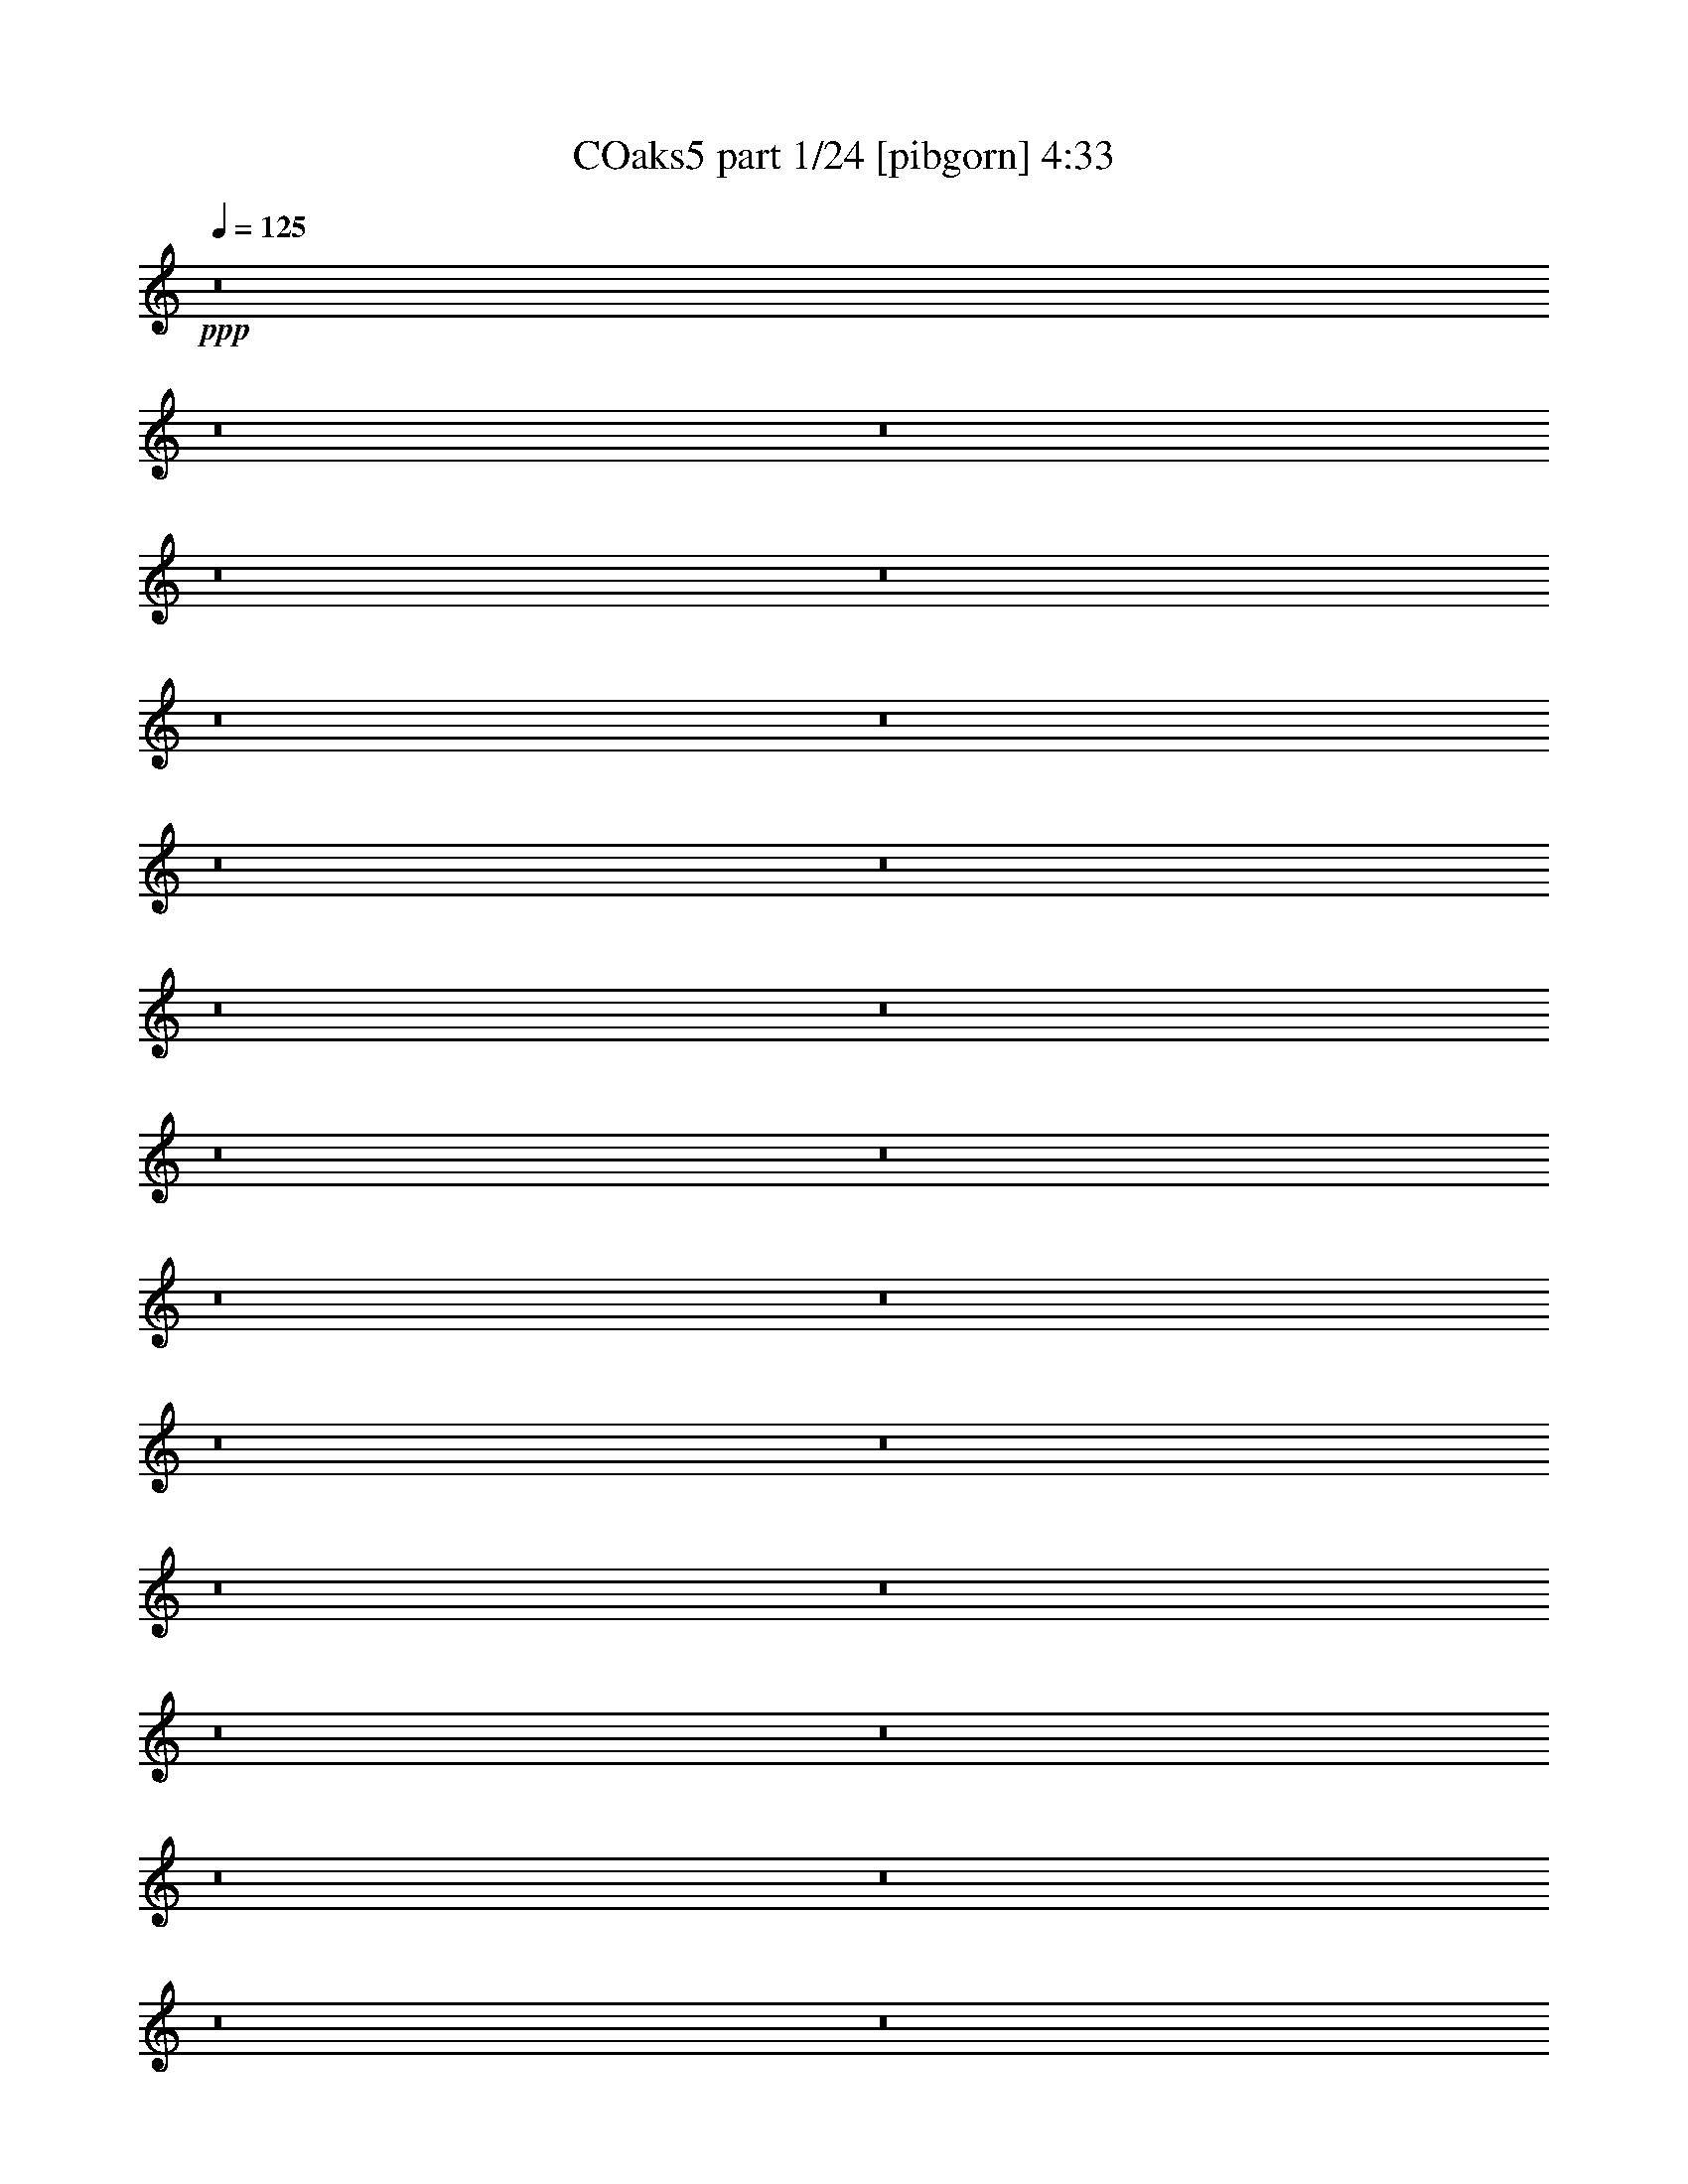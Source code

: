 % Produced with Bruzo's Transcoding Environment
% Transcribed by  Bruzo

X:1
T: COaks5 part 1/24 [pibgorn] 4:33
Z: Transcribed with BruTE 110
L: 1/4
Q: 125
K: C
+ppp+
z8
z8
z8
z8
z8
z8
z8
z8
z8
z8
z8
z8
z8
z8
z8
z8
z8
z8
z8
z8
z8
z8
z8
z8
z8
z8
z8
z37051/8000
+fff+
[^D1069/8000]
[=F659/4000]
[=G267/2000]
[^G1069/8000]
[^A659/4000]
[=c267/2000]
[^A267/2000]
[^G1069/8000]
[=G659/4000]
[=F267/2000]
[^G1069/8000]
[=c267/2000]
[^A659/4000]
[^G267/2000]
[=G1069/8000]
[^D2231/2000]
z8
z8
z8
z8
z8
z8
z8
z8519/2000
[^A18343/8000]
[=c1507/8000]
[^A377/2000]
[^G377/2000]
[=G377/2000]
[=F1507/8000]
[^D377/2000]
[=G377/2000]
[=F1507/8000]
[^D377/2000]
[=D377/2000]
[=C377/2000]
[^A,1507/8000]
[=D377/2000]
[=C377/2000]
[^A,377/2000]
[^G,1507/8000]
[=G,377/2000]
[=F,377/2000]
[^A,1507/8000]
[^G,377/2000]
[=G,377/2000]
[=F,377/2000]
[^D,1507/8000]
[=D,377/2000]
[^A,377/2000]
[^G,1507/8000]
[=G,879/4000]
[=F,377/2000]
[^D,377/2000]
[=D,1507/8000]
[=C9047/8000]
[^D267/1000]
[^A2387/8000]
[^D267/1000]
[=G4773/8000]
[=F2137/8000]
[=C13569/8000]
[=C1319/8000]
[=D267/2000]
[^D267/2000]
[=F1069/8000]
[=G659/4000]
[=F267/2000]
[^G1069/8000]
[=G659/4000]
[=F267/2000]
[^D267/2000]
[=D1069/8000]
[=C659/4000]
[=C267/2000]
[=D1069/8000]
[^D267/2000]
[=F659/4000]
[=G267/2000]
[=F1069/8000]
[^G659/4000]
[=G267/2000]
[=F1069/8000]
[^D267/2000]
[=D659/4000]
[=C267/2000]
[=C1069/8000]
[=D267/2000]
[^D659/4000]
[=F1069/8000]
[=G267/2000]
[=F659/4000]
[^G267/2000]
[=G1069/8000]
[=F267/2000]
[^D659/4000]
[=D1069/8000]
[=C267/2000]
[=C267/2000]
[=D659/4000]
[^D1069/8000]
[=F267/2000]
[=G659/4000]
[^G1069/8000]
[^A267/2000]
[^G267/2000]
[=G659/4000]
[=F1069/8000]
[^D267/2000]
[=D267/2000]
[^D1319/8000]
[=F267/2000]
[=G267/2000]
[^G659/4000]
[^A1069/8000]
[^G267/2000]
[=c267/2000]
[^A1319/8000]
[^G267/2000]
[=G267/2000]
[=F267/2000]
[=G1319/8000]
[^A267/2000]
[^G267/2000]
[=G1319/8000]
[=F267/2000]
[=D267/2000]
[^D267/2000]
[^G1319/8000]
[=G267/2000]
[=F267/2000]
[^D1069/8000]
[=D659/4000]
[=C267/2000]
[^A,1069/8000]
[=G,659/4000]
[=C267/2000]
[^D267/2000]
[=C1069/8000]
[^A,659/4000]
[^G,267/2000]
[=G,1069/8000]
[=F,267/2000]
[=G,659/4000]
[^G,267/2000]
[=G,1069/8000]
[=F,659/4000]
[^D,267/2000]
[=D,1069/8000]
[=C,267/2000]
[=C,659/4000]
[=D,267/2000]
[^D,1069/8000]
[=F,267/2000]
[=G,659/4000]
[=F,1069/8000]
[^G,267/2000]
[=G,659/4000]
[=F,267/2000]
[^D,1069/8000]
[=D,267/2000]
[=C,659/4000]
[=C,1069/8000]
[=D,267/2000]
[^D,267/2000]
[=F,659/4000]
[=G,1069/8000]
[^G,267/2000]
[=G,659/4000]
[=F,1069/8000]
[^D,267/2000]
[=G,12501/8000]
[^D,267/2000]
[=F,1319/8000]
[^F,267/2000]
[=G,267/2000]
[^A,267/2000]
[=G,1319/8000]
[=C267/2000]
[^A,267/2000]
[=G,1319/8000]
[^F,267/2000]
[=F,267/2000]
[^D,1069/8000]
[^D,659/4000]
[=F,267/2000]
[^F,267/2000]
[=G,1069/8000]
[^A,659/4000]
[=G,267/2000]
[=C1069/8000]
[^A,659/4000]
[=G,267/2000]
[^F,267/2000]
[=F,1069/8000]
[^D,659/4000]
[^D,267/2000]
[=F,1069/8000]
[^F,267/2000]
[=G,659/4000]
[^A,267/2000]
[=G,1069/8000]
[=C659/4000]
[^A,267/2000]
[=G,1069/8000]
[^F,267/2000]
[=F,659/4000]
[^D,267/2000]
[^D,1069/8000]
[=F,659/4000]
[^F,267/2000]
[=G,1069/8000]
[^A,267/2000]
[=G,659/4000]
[=C267/2000]
[^A,1069/8000]
[=G,267/2000]
[^F,659/4000]
[=F,1069/8000]
[^D,267/2000]
[^D,659/4000]
[=F,267/2000]
[^F,1069/8000]
[=G,267/2000]
[^A,659/4000]
[=G,1069/8000]
[=C267/2000]
[^A,267/2000]
[=G,659/4000]
[^F,1069/8000]
[=F,267/2000]
[=G,659/4000]
[^A,1069/8000]
[=G,267/2000]
[^F,267/2000]
[=F,659/4000]
[=G,1069/8000]
[^F,267/2000]
[=F,267/2000]
[^D,1319/8000]
[^D,267/2000]
[=F,267/2000]
[^F,1319/8000]
[=G,267/2000]
[^A,267/2000]
[=G,267/2000]
[=C1319/8000]
[^A,267/2000]
[=G,267/2000]
[^F,1069/8000]
[=F,659/4000]
[^D,267/2000]
[=G,691/800]
[=G,4523/8000]
[=C2137/8000]
[=D1193/4000]
[^D2137/8000]
[=D581/500]
[=F267/2000]
[=G1069/8000]
[^G267/2000]
[=G659/4000]
[=F267/2000]
[^D1069/8000]
[=D267/2000]
[=C659/4000]
[^A,1069/8000]
[=C267/2000]
[=D659/4000]
[=C267/2000]
[^A,1069/8000]
[^G,267/2000]
[=G,659/4000]
[=F,1069/8000]
[^D,267/2000]
[=F,267/2000]
[=G,659/4000]
[=F,1069/8000]
[^D,267/2000]
[=D,659/4000]
[=C,1069/8000]
[^A,267/2000]
[=C,54479/8000]
z8
z8
z8
z8
z8
z8
z8
z8
z8
z8
z8
z8
z8
z8
z8
z8
z8
z8
z8
z8
z8
z8
z8
z8
z8
z8
z8
z8
z8
z49/8

X:2
T: COaks5 part 2/24 [clarinet] 4:33
Z: Transcribed with BruTE 64
L: 1/4
Q: 125
K: C
+ppp+
z8
z8
z15743/2000
+fff+
[=C507/2000]
z3213/1600
[=C487/1600]
z3977/2000
[=C523/2000]
z2
[=C5/16]
z15593/8000
[=C2407/8000]
z3187/1600
[=C413/1600]
z4007/2000
[=C309/1000]
z92/25
[=G3523/8000]
z/8
[=G3523/8000]
z/8
[=G2137/8000]
[=G11433/8000]
[=F861/2000]
z1079/8000
[^D3421/8000]
z551/4000
[=F15949/4000]
z9061/8000
[^D3439/8000]
z271/2000
[^D427/1000]
z1107/8000
[=C1193/4000]
[^D11433/8000]
[^D2137/8000]
[=F6937/8000]
z281/500
[=D1719/500]
z8931/8000
[^D3523/8000]
z/8
[^D3523/8000]
z/8
[=C2137/8000]
[^D2943/4000]
z16/125
[^D869/2000]
z1047/8000
[=C3453/8000]
z107/800
[=G343/800]
z1093/8000
[=F11407/8000]
z2413/8000
[=D267/1000]
[^D591/800]
z/8
[=D3523/8000]
z/8
[=C1759/4000]
z201/1600
[^A,4523/8000]
[=C7993/2000]
z4547/1000
[=c281/2000]
z253/2000
[=d2387/8000]
[^d31601/8000]
z9107/8000
[=d2393/8000]
z119/400
[=d2137/8000]
[=d2483/8000]
z51/200
[^d691/800]
[=d41/160]
z2473/8000
[=c3523/8000]
z/8
[^A219/500]
z1019/8000
[=c31981/8000]
z9029/2000
[=c2387/8000]
[=d2387/8000]
[^d1811/800]
z901/1600
[=c699/1600]
z257/2000
[=d2387/8000]
[^d617/1600]
z719/4000
[=f8031/4000]
z2031/8000
[=G/8]
z693/4000
[^A3083/8000]
z1441/8000
[=G4523/8000]
[^A3523/8000]
z/8
[=c267/1000]
[=c56877/8000]
z2863/1000
[=c387/1000]
z1427/8000
[=G3523/8000]
z/8
[=c3523/8000]
z/8
[^d2137/8000]
[=c239/800]
z2383/8000
[^A333/400]
[=c3457/8000]
z533/4000
[=c4467/4000]
z4003/1000
[=c869/2000]
z1047/8000
[^A3453/8000]
z107/800
[=c343/800]
z1093/8000
[=c3407/8000]
z1117/8000
[=c2383/8000]
z239/800
[=c211/800]
z2413/8000
[=c2137/8000]
[=c409/160]
z11447/4000
[=c1553/4000]
z709/4000
[=G1541/4000]
z1441/8000
[=c3523/8000]
z/8
[^d2137/8000]
[=c2399/8000]
z531/2000
[^A6909/8000]
[=c3467/8000]
z1057/8000
[=c8943/8000]
z6403/1600
[=g1193/4000]
[=g333/400]
[=g2439/8000]
z521/2000
[=g2387/8000]
[=g2029/8000]
z1247/4000
[=g691/800]
[=g131/500]
z2427/8000
[=g31573/8000]
z1877/1600
[=G423/1600]
z2409/8000
[=G3091/8000]
z179/1000
[=G267/1000]
[=G429/1000]
z1091/8000
[=G9409/8000]
z253/1000
[=G619/2000]
z2047/8000
[=F2453/8000]
z2071/8000
[^D3429/8000]
z547/4000
[=F1703/4000]
z1117/8000
[=G1193/4000]
[=F15997/8000]
z4503/4000
[^D1247/4000]
z2029/8000
[^D3471/8000]
z263/2000
[=C431/1000]
z43/320
[^D97/320]
z1049/4000
[=C1701/4000]
z561/4000
[^D1193/4000]
[=F623/2000]
z2031/8000
[=D33969/8000]
z293/250
[=C531/2000]
z2399/8000
[^D2137/8000]
[=C433/1000]
z1059/8000
[^D591/800]
z/8
[=C2031/8000]
z623/2000
[^D627/2000]
z403/1600
[=F2387/8000]
[=F4549/4000]
z413/500
[=D1193/4000]
[^D2753/4000]
z351/2000
[=D2137/8000]
[=C6909/8000]
[^A,9047/8000]
[=C11503/8000]
z6589/8000
[=c2411/8000]
z33/125
[=c847/2000]
z693/4000
[=c267/1000]
[=d2387/8000]
[^d4523/8000]
[=c4517/2000]
z9071/8000
[=c693/4000]
z/8
[=d2137/8000]
[^d15953/4000]
z2263/2000
[=d153/500]
z83/320
[=d2387/8000]
[=d1019/4000]
z497/1600
[^d691/800]
[=d421/1600]
z1209/4000
[=c1541/4000]
z1441/8000
[^A3523/8000]
z/8
[=c8009/2000]
z18031/4000
[=c1193/4000]
[=d2137/8000]
[^d3683/1600]
z4451/8000
[=c3523/8000]
z/8
[=d267/1000]
[^d339/800]
z1383/8000
[=f15617/8000]
z619/2000
[=G16/125]
z1113/8000
[^A3387/8000]
z693/4000
[=G4523/8000]
[^A3091/8000]
z179/1000
[=c2137/8000]
[=c56931/8000]
z22599/8000
[=c3401/8000]
z561/4000
[=G1689/4000]
z279/1600
[=c621/1600]
z709/4000
[^d2137/8000]
[=c489/1600]
z1039/4000
[^A691/800]
[=c439/1000]
z1011/8000
[=c8989/8000]
z31969/8000
[=c3523/8000]
z/8
[^A877/2000]
z127/1000
[=c871/2000]
z1039/8000
[=c3461/8000]
z531/4000
[=c1219/4000]
z417/1600
[=c483/1600]
z527/2000
[=c2387/8000]
[=c4101/1600]
z2259/800
[=c341/800]
z1113/8000
[=G3387/8000]
z693/4000
[=c1557/4000]
z1409/8000
[^d2137/8000]
[=c1227/4000]
z2069/8000
[^A691/800]
[=c3521/8000]
z501/4000
[=c4499/4000]
z799/200
[=g2137/8000]
[=g6909/8000]
[=g1247/4000]
z203/800
[=g1193/4000]
[=g521/2000]
z2439/8000
[=g333/400]
[=g2401/8000]
z1061/4000
[=g15939/4000]
z8
z8
z8
z8
z8
z8
z8
z8
z8
z8
z8
z8
z8
z25013/4000
[=G1737/4000]
z1049/8000
[=G4523/8000]
[=G2387/8000]
[=G5541/8000]
z559/4000
[=G2387/8000]
[=F691/800]
[^D4023/4000]
z/8
[=F27039/8000]
z2349/2000
[^D2137/8000]
[^D4523/8000]
[^D1111/2000]
z1397/8000
[^D5603/8000]
z1057/8000
[^D5943/8000]
z407/1600
[=F1593/1600]
z1081/8000
[=D27419/8000]
z9017/8000
[=C2483/8000]
z51/200
[^D173/400]
z1063/8000
[=C3437/8000]
z543/4000
[^D1707/4000]
z1109/8000
[=C3391/8000]
z691/4000
[^D2137/8000]
[=C3481/8000]
z521/4000
[=F591/800]
z/8
[=d1137/2000]
z1377/1600
[^D267/1000]
[=D3479/8000]
z209/1600
[=D491/1600]
z517/2000
[=C1193/4000]
[^A,4523/8000]
[=C14763/4000]
[=F4523/4000]
[=G22951/8000]
z8961/8000
[=c1039/8000]
z549/4000
[=d1193/4000]
[^d2001/500]
z8943/8000
[=d2057/8000]
z1233/4000
[=d2137/8000]
[=d2397/8000]
z297/1000
[^d6659/8000]
[=d493/1600]
z2059/8000
[=c3441/8000]
z541/4000
[^A1709/4000]
z221/1600
[=c6379/1600]
z9113/2000
[=c2137/8000]
[=d1193/4000]
[^d721/320]
z4591/8000
[=c3409/8000]
z557/4000
[=d2387/8000]
[^d3499/8000]
z16/125
[=f1997/1000]
z2117/8000
[=G1383/8000]
z1003/8000
[^A3497/8000]
z513/4000
[=G4523/8000]
[^A3451/8000]
z1073/8000
[=c1193/4000]
[=c56541/8000]
z22989/8000
[=c3511/8000]
z253/2000
[=G109/250]
z259/2000
[=c433/1000]
z1059/8000
[^d1193/4000]
[=c411/1600]
z2469/8000
[^A6909/8000]
[=c1561/4000]
z1401/8000
[=c9099/8000]
z3161/800
[=c339/800]
z1383/8000
[^A3117/8000]
z703/4000
[=c1547/4000]
z1429/8000
[=c3523/8000]
z/8
[=c32/125]
z619/2000
[=c253/1000]
z2499/8000
[=c1193/4000]
[=c4023/1600]
z1149/400
[=c11/25]
z1003/8000
[=G3497/8000]
z513/4000
[=c1737/4000]
z21/160
[^d1193/4000]
[=c129/500]
z2459/8000
[^A333/400]
[=c3381/8000]
z87/500
[=c2277/2000]
z31601/8000
[=g1193/4000]
[=g691/800]
[=g2103/8000]
z121/400
[=g2137/8000]
[=g2443/8000]
z13/50
[=g691/800]
[=g251/800]
z2013/8000
[=g31987/8000]
z8971/8000
[=c3523/8000]
z/8
[=G1753/4000]
z1017/8000
[=c3483/8000]
z1041/8000
[^d1193/4000]
[=c2073/8000]
z49/160
[^A333/400]
[=c339/800]
z1383/8000
[=c9117/8000]
z31591/8000
[=c3409/8000]
z223/1600
[^A677/1600]
z347/2000
[=c389/1000]
z1411/8000
[=c3089/8000]
z717/4000
[=c1033/4000]
z2457/8000
[=c2043/8000]
z31/100
[=c2137/8000]
[=c20383/8000]
z11481/4000
[=c3523/8000]
z/8
[=G703/1600]
z63/500
[=c873/2000]
z1031/8000
[^d2387/8000]
[=c1041/4000]
z2441/8000
[^A333/400]
[=c3399/8000]
z281/2000
[=c293/250]
z15791/4000
[=g2387/8000]
[=g691/800]
[=g2121/8000]
z1201/4000
[=g267/1000]
[=g1231/4000]
z1031/4000
[=g6909/8000]
[=g2029/8000]
z1247/4000
[=g16003/4000]
z8953/8000
[=c3523/8000]
z/8
[=G3523/8000]
z/8
[=c3501/8000]
z511/4000
[^d2387/8000]
[=c2091/8000]
z38/125
[^A333/400]
[=c213/500]
z223/1600
[=c1877/1600]
z8
z10111/2000
[=c3523/8000]
z/8
[=G3523/8000]
z/8
[=c351/800]
z1013/8000
[^d2387/8000]
[=c21/80]
z2423/8000
[^A333/400]
[=c3417/8000]
z553/4000
[=c4697/4000]
z8
z8
z8
z8
z115/16

X:3
T: COaks5 part 3/24 [horn] 4:33
Z: Transcribed with BruTE 90
L: 1/4
Q: 125
K: C
+ppp+
z8
z26963/8000
+f+
[=F2137/8000]
[=F3/10]
z2123/8000
[^D1193/4000]
[^D8991/8000]
z54583/8000
[^G,2387/8000]
[^G,203/800]
z2493/8000
[^A,4523/8000]
[^A,2387/8000]
[^A,2137/8000]
[^A,123/400]
z27227/4000
[=F267/1000]
[=F241/800]
z1057/4000
[^D1193/4000]
[^D9/8]
z27287/4000
[^G,2387/8000]
[^G,2039/8000]
z621/2000
[^A,4523/8000]
[^A,2387/8000]
[^A,267/1000]
[^A,2387/8000]
[=C8-]
[=C27083/8000]
z8
z8
z8
z6211/4000
[^G,267/1000]
[^G,1221/4000]
z1117/2000
[^G,2137/8000]
[^G,479/1600]
z2257/4000
[^G,2387/8000]
[^G,2099/8000]
z4561/8000
[^G,1193/4000]
[^G,2053/8000]
z4607/8000
[^A,2387/8000]
[^A,1253/4000]
z4403/8000
[^A,2137/8000]
[^A,123/400]
z89/160
[^A,267/1000]
[^A,1207/4000]
z281/500
[^A,2387/8000]
[^A,267/1000]
[=C36481/8000]
z40913/8000
[^G,267/1000]
[^G,2451/8000]
z4459/8000
[^G,2137/8000]
[^G,601/2000]
z901/1600
[^G,2387/8000]
[^G,527/2000]
z569/1000
[^G,1193/4000]
[^G,1031/4000]
z2299/4000
[^A,2387/8000]
[^A,403/1600]
z2447/4000
[^A,2137/8000]
[^A,2469/8000]
z4441/8000
[^A,267/1000]
[^A,2423/8000]
z4487/8000
[^A,267/1000]
[^A,2377/8000]
z4533/8000
[^G,2387/8000]
[^G,13/50]
z4579/8000
[^G,2387/8000]
[^G,1017/4000]
z1219/2000
[^G,267/1000]
[^G,311/1000]
z2211/4000
[^G,2137/8000]
[^G,2441/8000]
z1117/2000
[^A,2137/8000]
[^A,479/1600]
z6901/8000
[^A,2099/8000]
z8
z2227/2000
[=F2137/8000]
[=F491/1600]
z517/2000
[^D2387/8000]
[^D1809/1600]
z54529/8000
[^G,1193/4000]
[^G,417/1600]
z1219/4000
[^A,1131/2000]
[^A,267/1000]
[^A,2387/8000]
[^A,403/1600]
z54899/8000
[=F2137/8000]
[=F77/250]
z2059/8000
[^D1193/4000]
[^D1811/1600]
z1363/200
[^G,1193/4000]
[^G,1047/4000]
z2429/8000
[^A,4523/8000]
[^A,2137/8000]
[^A,2387/8000]
[^A,267/1000]
[=C8-]
[=C3361/1000]
z8
z8
z8
z12617/8000
[^G,2387/8000]
[^G,39/125]
z4413/8000
[^G,2137/8000]
[^G,49/160]
z223/400
[^G,267/1000]
[^G,601/2000]
z2253/4000
[^G,2387/8000]
[^G,2107/8000]
z569/1000
[^A,2387/8000]
[^A,2061/8000]
z4599/8000
[^A,1193/4000]
[^A,403/1600]
z979/1600
[^A,2137/8000]
[^A,617/2000]
z4441/8000
[^A,2137/8000]
[^A,1193/4000]
[=C4567/1000]
z1269/250
[^G,2387/8000]
[^G,501/1600]
z1101/2000
[^G,2137/8000]
[^G,2459/8000]
z4451/8000
[^G,267/1000]
[^G,2413/8000]
z4497/8000
[^G,1193/4000]
[^G,2117/8000]
z4543/8000
[^A,2387/8000]
[^A,207/800]
z4589/8000
[^A,2387/8000]
[^A,253/1000]
z2443/4000
[^A,267/1000]
[^A,1239/4000]
z277/500
[^A,2137/8000]
[^A,2431/8000]
z2239/4000
[^G,2137/8000]
[^G,477/1600]
z181/320
[^G,1193/4000]
[^G,2089/8000]
z4571/8000
[^G,2387/8000]
[^G,1021/4000]
z4617/8000
[^G,2387/8000]
[^G,39/125]
z2207/4000
[^A,267/1000]
[^A,49/160]
z6597/8000
[^A,2403/8000]
z8
z2151/2000
[=F1193/4000]
[=F251/800]
z2013/8000
[^D2387/8000]
[^D91/80]
z27237/4000
[^G,2137/8000]
[^G,2389/8000]
z149/500
[^A,4523/8000]
[^A,267/1000]
[^A,2387/8000]
[^A,207/800]
z27297/4000
[=F2387/8000]
[=F2019/8000]
z313/1000
[^D2387/8000]
[^D9109/8000]
z10893/1600
[^G,267/1000]
[^G,2399/8000]
z17/64
[^A,4773/8000]
[^A,267/1000]
[^A,2387/8000]
[^A,2079/8000]
z10917/1600
[=F2387/8000]
[=F507/2000]
z499/1600
[^D2387/8000]
[^D4559/4000]
z6807/1000
[^G,267/1000]
[^G,301/1000]
z423/1600
[^A,2387/4000]
[^A,267/1000]
[^A,2387/8000]
[^A,261/1000]
z3411/500
[=F2387/8000]
[=F2037/8000]
z1243/4000
[^D267/1000]
[^D4689/4000]
z54447/8000
[^G,267/1000]
[^G,2417/8000]
z1053/4000
[^A,4773/8000]
[^A,2137/8000]
[^A,2387/8000]
[^A,2097/8000]
z54567/8000
[=F2387/8000]
[=F1023/4000]
z2477/8000
[^D267/1000]
[^D9387/8000]
z54437/8000
[^G,2137/8000]
[^G,1213/4000]
z2097/8000
[^A,4523/8000]
[^A,2387/8000]
[^A,1193/4000]
[^A,2107/8000]
z27279/4000
[=F1193/4000]
[=F257/1000]
z617/2000
[^D267/1000]
[^D2349/2000]
z13607/2000
[^G,2137/8000]
[^G,487/1600]
z261/1000
[^A,4523/8000]
[^A,2387/8000]
[^A,1193/4000]
[^A,2137/8000]
[=C8-]
[=C8979/8000]
z8
z8
z8
z791/800
[^A,4523/4000]
[^A,9047/8000]
[=C7287/1600]
[^A,7237/1600]
[=C7287/1600]
[^A,9109/2000]
[^G,7287/1600]
[^A,7237/1600]
[=C27389/4000]
[^A,267/1000]
[^A,691/800]
[^A,4531/4000]
z1127/2000
[^G,1193/4000]
[^G,1053/4000]
z2277/4000
[^G,1193/4000]
[^G,103/400]
z23/40
[^G,2387/8000]
[^G,2013/8000]
z153/250
[^G,2137/8000]
[^G,2467/8000]
z4443/8000
[^A,267/1000]
[^A,2421/8000]
z4489/8000
[^A,2387/8000]
[^A,531/2000]
z907/1600
[^A,2387/8000]
[^A,1039/4000]
z2291/4000
[^A,1193/4000]
[^A,2137/8000]
[=C7279/1600]
z20499/4000
[^G,2387/8000]
[^G,423/1600]
z909/1600
[^G,1193/4000]
[^G,2069/8000]
z4591/8000
[^G,2387/8000]
[^G,1011/4000]
z4887/8000
[^G,2137/8000]
[^G,619/2000]
z2217/4000
[^A,267/1000]
[^A,243/800]
z14/25
[^A,2137/8000]
[^A,2383/8000]
z2263/4000
[^A,2387/8000]
[^A,2087/8000]
z4573/8000
[^A,1193/4000]
[^A,2041/8000]
z4619/8000
[^G,1193/4000]
[^G,499/1600]
z883/1600
[^G,2137/8000]
[^G,153/500]
z4461/8000
[^G,2137/8000]
[^G,1201/4000]
z1127/2000
[^G,1193/4000]
[^G,1053/4000]
z2277/4000
[^A,2387/8000]
[^A,2059/8000]
z6987/8000
[^A,2013/8000]
z8
z4497/4000
[=F2387/8000]
[=F2119/8000]
z601/2000
[^D267/1000]
[^D28/25]
z27307/4000
[^G,2387/8000]
[^G,2499/8000]
z253/1000
[^A,4523/8000]
[^A,2387/8000]
[^A,267/1000]
[^A,243/800]
z10897/1600
[=F267/1000]
[=F2379/8000]
z479/1600
[^D267/1000]
[^D8969/8000]
z10921/1600
[^G,2387/8000]
[^G,627/2000]
z403/1600
[^A,4523/8000]
[^A,2387/8000]
[^A,267/1000]
[^A,2439/8000]
z13619/2000
[=F267/1000]
[=F597/2000]
z477/1600
[^D2137/8000]
[^D4489/4000]
z13649/2000
[^G,2387/8000]
[^G,2017/8000]
z1253/4000
[^A,4523/8000]
[^A,2387/8000]
[^A,267/1000]
[^A,153/500]
z54467/8000
[=F267/1000]
[=F2397/8000]
z297/1000
[^D2137/8000]
[^D8987/8000]
z54587/8000
[^G,2387/8000]
[^G,1013/4000]
z2497/8000
[^A,4523/8000]
[^A,2387/8000]
[^A,267/1000]
[^A,2457/8000]
z54457/8000
[=F2137/8000]
[=F1203/4000]
z2117/8000
[^D2387/8000]
[^D2249/2000]
z27289/4000
[^G,1193/4000]
[^G,509/2000]
z311/1000
[^A,4523/8000]
[^A,1193/4000]
[^A,2137/8000]
[^A,1233/4000]
z3403/500
[=F2137/8000]
[=F483/1600]
z527/2000
[^D2387/8000]
[^D1801/1600]
z54569/8000
[^G,1193/4000]
[^G,409/1600]
z2479/8000
[^A,4523/8000]
[^A,1193/4000]
[^A,2137/8000]
[^A,99/320]
z54439/8000
[=F2137/8000]
[=F303/1000]
z2099/8000
[^D2387/8000]
[^D4507/4000]
z341/50
[^G,1193/4000]
[^G,1027/4000]
z2469/8000
[^A,1131/2000]
[^A,1193/4000]
[^A,2137/8000]
[^A,621/2000]
z8
z/2

X:4
T: COaks5 part 4/24 [bagpipes] 4:33
Z: Transcribed with BruTE 64
L: 1/4
Q: 125
K: C
+ppp+
z8
z8
z15743/2000
+fff+
[=C,507/2000=C507/2000]
z3213/1600
[=C,487/1600=C487/1600]
z3977/2000
[=C,523/2000=C523/2000]
z2
[=C,5/16=C5/16]
z15593/8000
[=C,2407/8000=C2407/8000]
z3187/1600
[=C,413/1600=C413/1600]
z4007/2000
[=C,309/1000=C309/1000]
z92/25
[=G,3523/8000=G3523/8000]
z/8
[=G,3523/8000=G3523/8000]
z/8
[=G,2137/8000=G2137/8000]
[=G,11433/8000=G11433/8000]
[=F,861/2000=F861/2000]
z1079/8000
[^D,3421/8000^D3421/8000]
z551/4000
[=F,15949/4000=F15949/4000]
z9061/8000
[^D,3439/8000^D3439/8000]
z271/2000
[^D,427/1000^D427/1000]
z1107/8000
[=C,1193/4000=C1193/4000]
[^D,11433/8000^D11433/8000]
[^D,2137/8000^D2137/8000]
[=F,6937/8000=F6937/8000]
z281/500
[=D,1719/500=D1719/500]
z8931/8000
[^D,3523/8000^D3523/8000]
z/8
[^D,3523/8000^D3523/8000]
z/8
[=C,2137/8000=C2137/8000]
[^D,2943/4000^D2943/4000]
z16/125
[^D,869/2000^D869/2000]
z1047/8000
[=C,3453/8000=C3453/8000]
z107/800
[=G,343/800=G343/800]
z1093/8000
[=F,11407/8000=F11407/8000]
z2413/8000
[=D,267/1000=D267/1000]
[^D,591/800^D591/800]
z/8
[=D,3523/8000=D3523/8000]
z/8
[=C,1759/4000=C1759/4000]
z201/1600
[^A,4523/8000]
[=C,7993/2000=C7993/2000]
z4547/1000
[=C281/2000=c281/2000]
z253/2000
[=D2387/8000=d2387/8000]
[^D31601/8000^d31601/8000]
z9107/8000
[=D2393/8000=d2393/8000]
z119/400
[=D2137/8000=d2137/8000]
[=D2483/8000=d2483/8000]
z51/200
[^D691/800^d691/800]
[=D41/160=d41/160]
z2473/8000
[=C3523/8000=c3523/8000]
z/8
[^A,219/500^A219/500]
z1019/8000
[=C31981/8000=c31981/8000]
z9029/2000
[=C2387/8000=c2387/8000]
[=D2387/8000=d2387/8000]
[^D1811/800^d1811/800]
z901/1600
[=C699/1600=c699/1600]
z257/2000
[=D2387/8000=d2387/8000]
[^D617/1600^d617/1600]
z719/4000
[=F8031/4000=f8031/4000]
z2031/8000
[=G,/8=G/8]
z693/4000
[^A,3083/8000^A3083/8000]
z1441/8000
[=G,4523/8000=G4523/8000]
[^A,3523/8000^A3523/8000]
z/8
[=C267/1000=c267/1000]
[=C56877/8000=c56877/8000]
z2863/1000
[=C387/1000=c387/1000]
z1427/8000
[=G,3523/8000=G3523/8000]
z/8
[=C3523/8000=c3523/8000]
z/8
[^D2137/8000^d2137/8000]
[=C239/800=c239/800]
z2383/8000
[^A,333/400^A333/400]
[=C3457/8000=c3457/8000]
z533/4000
[=C4467/4000=c4467/4000]
z4003/1000
[=C869/2000=c869/2000]
z1047/8000
[^A,3453/8000^A3453/8000]
z107/800
[=C343/800=c343/800]
z1093/8000
[=C3407/8000=c3407/8000]
z1117/8000
[=C2383/8000=c2383/8000]
z239/800
[=C211/800=c211/800]
z2413/8000
[=C2137/8000=c2137/8000]
[=C409/160=c409/160]
z11447/4000
[=C1553/4000=c1553/4000]
z709/4000
[=G,1541/4000=G1541/4000]
z1441/8000
[=C3523/8000=c3523/8000]
z/8
[^D2137/8000^d2137/8000]
[=C2399/8000=c2399/8000]
z531/2000
[^A,6909/8000^A6909/8000]
[=C3467/8000=c3467/8000]
z1057/8000
[=C8943/8000=c8943/8000]
z6403/1600
[=G1193/4000=g1193/4000]
[=G333/400=g333/400]
[=G2439/8000=g2439/8000]
z521/2000
[=G2387/8000=g2387/8000]
[=G2029/8000=g2029/8000]
z1247/4000
[=G691/800=g691/800]
[=G131/500=g131/500]
z2427/8000
[=G31573/8000=g31573/8000]
z1877/1600
[=G,423/1600=G423/1600]
z2409/8000
[=G,3091/8000=G3091/8000]
z179/1000
[=G,267/1000=G267/1000]
[=G,429/1000=G429/1000]
z1091/8000
[=G,9409/8000=G9409/8000]
z253/1000
[=G,619/2000=G619/2000]
z2047/8000
[=F,2453/8000=F2453/8000]
z2071/8000
[^D,3429/8000^D3429/8000]
z547/4000
[=F,1703/4000=F1703/4000]
z1117/8000
[=G,1193/4000=G1193/4000]
[=F,15997/8000=F15997/8000]
z4503/4000
[^D,1247/4000^D1247/4000]
z2029/8000
[^D,3471/8000^D3471/8000]
z263/2000
[=C,431/1000=C431/1000]
z43/320
[^D,97/320^D97/320]
z1049/4000
[=C,1701/4000=C1701/4000]
z561/4000
[^D,1193/4000^D1193/4000]
[=F,623/2000=F623/2000]
z2031/8000
[=D,33969/8000=D33969/8000]
z293/250
[=C,531/2000=C531/2000]
z2399/8000
[^D,2137/8000^D2137/8000]
[=C,433/1000=C433/1000]
z1059/8000
[^D,591/800^D591/800]
z/8
[=C,2031/8000=C2031/8000]
z623/2000
[^D,627/2000^D627/2000]
z403/1600
[=F,2387/8000=F2387/8000]
[=F,4549/4000=F4549/4000]
z413/500
[=D,1193/4000=D1193/4000]
[^D,2753/4000^D2753/4000]
z351/2000
[=D,2137/8000=D2137/8000]
[=C,6909/8000=C6909/8000]
[^A,9047/8000]
[=C,11503/8000=C11503/8000]
z6589/8000
[=C2411/8000=c2411/8000]
z33/125
[=C847/2000=c847/2000]
z693/4000
[=C267/1000=c267/1000]
[=D2387/8000=d2387/8000]
[^D4523/8000^d4523/8000]
[=C4517/2000=c4517/2000]
z9071/8000
[=C693/4000=c693/4000]
z/8
[=D2137/8000=d2137/8000]
[^D15953/4000^d15953/4000]
z2263/2000
[=D153/500=d153/500]
z83/320
[=D2387/8000=d2387/8000]
[=D1019/4000=d1019/4000]
z497/1600
[^D691/800^d691/800]
[=D421/1600=d421/1600]
z1209/4000
[=C1541/4000=c1541/4000]
z1441/8000
[^A,3523/8000^A3523/8000]
z/8
[=C8009/2000=c8009/2000]
z18031/4000
[=C1193/4000=c1193/4000]
[=D2137/8000=d2137/8000]
[^D3683/1600^d3683/1600]
z4451/8000
[=C3523/8000=c3523/8000]
z/8
[=D267/1000=d267/1000]
[^D339/800^d339/800]
z1383/8000
[=F15617/8000=f15617/8000]
z619/2000
[=G,16/125=G16/125]
z1113/8000
[^A,3387/8000^A3387/8000]
z693/4000
[=G,4523/8000=G4523/8000]
[^A,3091/8000^A3091/8000]
z179/1000
[=C2137/8000=c2137/8000]
[=C56931/8000=c56931/8000]
z22599/8000
[=C3401/8000=c3401/8000]
z561/4000
[=G,1689/4000=G1689/4000]
z279/1600
[=C621/1600=c621/1600]
z709/4000
[^D2137/8000^d2137/8000]
[=C489/1600=c489/1600]
z1039/4000
[^A,691/800^A691/800]
[=C439/1000=c439/1000]
z1011/8000
[=C8989/8000=c8989/8000]
z31969/8000
[=C3523/8000=c3523/8000]
z/8
[^A,877/2000^A877/2000]
z127/1000
[=C871/2000=c871/2000]
z1039/8000
[=C3461/8000=c3461/8000]
z531/4000
[=C1219/4000=c1219/4000]
z417/1600
[=C483/1600=c483/1600]
z527/2000
[=C2387/8000=c2387/8000]
[=C4101/1600=c4101/1600]
z2259/800
[=C341/800=c341/800]
z1113/8000
[=G,3387/8000=G3387/8000]
z693/4000
[=C1557/4000=c1557/4000]
z1409/8000
[^D2137/8000^d2137/8000]
[=C1227/4000=c1227/4000]
z2069/8000
[^A,691/800^A691/800]
[=C3521/8000=c3521/8000]
z501/4000
[=C4499/4000=c4499/4000]
z799/200
[=G2137/8000=g2137/8000]
[=G6909/8000=g6909/8000]
[=G1247/4000=g1247/4000]
z203/800
[=G1193/4000=g1193/4000]
[=G521/2000=g521/2000]
z2439/8000
[=G333/400=g333/400]
[=G2401/8000=g2401/8000]
z1061/4000
[=G15939/4000=g15939/4000]
z8
z8
z8
z8
z8
z8
z8
z8
z8
z8
z8
z8
z8
z25013/4000
[=G,1737/4000=G1737/4000]
z1049/8000
[=G,4523/8000=G4523/8000]
[=G,2387/8000=G2387/8000]
[=G,5541/8000=G5541/8000]
z559/4000
[=G,2387/8000=G2387/8000]
[=F,691/800=F691/800]
[^D,4023/4000^D4023/4000]
z/8
[=F,27039/8000=F27039/8000]
z2349/2000
[^D,2137/8000^D2137/8000]
[^D,4523/8000^D4523/8000]
[^D,1111/2000^D1111/2000]
z1397/8000
[^D,5603/8000^D5603/8000]
z1057/8000
[^D,5943/8000^D5943/8000]
z407/1600
[=F,1593/1600=F1593/1600]
z1081/8000
[=D,27419/8000=D27419/8000]
z9017/8000
[=C,2483/8000=C2483/8000]
z51/200
[^D,173/400^D173/400]
z1063/8000
[=C,3437/8000=C3437/8000]
z543/4000
[^D,1707/4000^D1707/4000]
z1109/8000
[=C,3391/8000=C3391/8000]
z691/4000
[^D,2137/8000^D2137/8000]
[=C,3481/8000=C3481/8000]
z521/4000
[=F,591/800=F591/800]
z/8
[=D1137/2000=d1137/2000]
z1377/1600
[^D,267/1000^D267/1000]
[=D,3479/8000=D3479/8000]
z209/1600
[=D,491/1600=D491/1600]
z517/2000
[=C,1193/4000=C1193/4000]
[^A,4523/8000]
[=C,14763/4000=C14763/4000]
[=F,4523/4000=F4523/4000]
[=G,22951/8000=G22951/8000]
z8961/8000
[=C1039/8000=c1039/8000]
z549/4000
[=D1193/4000=d1193/4000]
[^D2001/500^d2001/500]
z8943/8000
[=D2057/8000=d2057/8000]
z1233/4000
[=D2137/8000=d2137/8000]
[=D2397/8000=d2397/8000]
z297/1000
[^D6659/8000^d6659/8000]
[=D493/1600=d493/1600]
z2059/8000
[=C3441/8000=c3441/8000]
z541/4000
[^A,1709/4000^A1709/4000]
z221/1600
[=C6379/1600=c6379/1600]
z9113/2000
[=C2137/8000=c2137/8000]
[=D1193/4000=d1193/4000]
[^D721/320^d721/320]
z4591/8000
[=C3409/8000=c3409/8000]
z557/4000
[=D2387/8000=d2387/8000]
[^D3499/8000^d3499/8000]
z16/125
[=F1997/1000=f1997/1000]
z2117/8000
[=G,1383/8000=G1383/8000]
z1003/8000
[^A,3497/8000^A3497/8000]
z513/4000
[=G,4523/8000=G4523/8000]
[^A,3451/8000^A3451/8000]
z1073/8000
[=C1193/4000=c1193/4000]
[=C56541/8000=c56541/8000]
z22989/8000
[=C3511/8000=c3511/8000]
z253/2000
[=G,109/250=G109/250]
z259/2000
[=C433/1000=c433/1000]
z1059/8000
[^D1193/4000^d1193/4000]
[=C411/1600=c411/1600]
z2469/8000
[^A,6909/8000^A6909/8000]
[=C1561/4000=c1561/4000]
z1401/8000
[=C9099/8000=c9099/8000]
z3161/800
[=C339/800=c339/800]
z1383/8000
[^A,3117/8000^A3117/8000]
z703/4000
[=C1547/4000=c1547/4000]
z1429/8000
[=C3523/8000=c3523/8000]
z/8
[=C32/125=c32/125]
z619/2000
[=C253/1000=c253/1000]
z2499/8000
[=C1193/4000=c1193/4000]
[=C4023/1600=c4023/1600]
z1149/400
[=C11/25=c11/25]
z1003/8000
[=G,3497/8000=G3497/8000]
z513/4000
[=C1737/4000=c1737/4000]
z21/160
[^D1193/4000^d1193/4000]
[=C129/500=c129/500]
z2459/8000
[^A,333/400^A333/400]
[=C3381/8000=c3381/8000]
z87/500
[=C2277/2000=c2277/2000]
z31601/8000
[=G1193/4000=g1193/4000]
[=G691/800=g691/800]
[=G2103/8000=g2103/8000]
z121/400
[=G2137/8000=g2137/8000]
[=G2443/8000=g2443/8000]
z13/50
[=G691/800=g691/800]
[=G251/800=g251/800]
z2013/8000
[=G31987/8000=g31987/8000]
z8971/8000
[=C3523/8000=c3523/8000]
z/8
[=G,1753/4000=G1753/4000]
z1017/8000
[=C3483/8000=c3483/8000]
z1041/8000
[^D1193/4000^d1193/4000]
[=C2073/8000=c2073/8000]
z49/160
[^A,333/400^A333/400]
[=C339/800=c339/800]
z1383/8000
[=C9117/8000=c9117/8000]
z31591/8000
[=C3409/8000=c3409/8000]
z223/1600
[^A,677/1600^A677/1600]
z347/2000
[=C389/1000=c389/1000]
z1411/8000
[=C3089/8000=c3089/8000]
z717/4000
[=C1033/4000=c1033/4000]
z2457/8000
[=C2043/8000=c2043/8000]
z31/100
[=C2137/8000=c2137/8000]
[=C20383/8000=c20383/8000]
z11481/4000
[=C3523/8000=c3523/8000]
z/8
[=G,703/1600=G703/1600]
z63/500
[=C873/2000=c873/2000]
z1031/8000
[^D2387/8000^d2387/8000]
[=C1041/4000=c1041/4000]
z2441/8000
[^A,333/400^A333/400]
[=C3399/8000=c3399/8000]
z281/2000
[=C293/250=c293/250]
z15791/4000
[=G2387/8000=g2387/8000]
[=G691/800=g691/800]
[=G2121/8000=g2121/8000]
z1201/4000
[=G267/1000=g267/1000]
[=G1231/4000=g1231/4000]
z1031/4000
[=G6909/8000=g6909/8000]
[=G2029/8000=g2029/8000]
z1247/4000
[=G16003/4000=g16003/4000]
z8953/8000
[=C3523/8000=c3523/8000]
z/8
[=G,3523/8000=G3523/8000]
z/8
[=C3501/8000=c3501/8000]
z511/4000
[^D2387/8000^d2387/8000]
[=C2091/8000=c2091/8000]
z38/125
[^A,333/400^A333/400]
[=C213/500=c213/500]
z223/1600
[=C1877/1600=c1877/1600]
z8
z10111/2000
[=C3523/8000=c3523/8000]
z/8
[=G,3523/8000=G3523/8000]
z/8
[=C351/800=c351/800]
z1013/8000
[^D2387/8000^d2387/8000]
[=C21/80=c21/80]
z2423/8000
[^A,333/400^A333/400]
[=C3417/8000=c3417/8000]
z553/4000
[=C4697/4000=c4697/4000]
z8
z8
z8
z8
z115/16

X:5
T: COaks5 part 5/24 [basson_stac] 4:33
Z: Transcribed with BruTE 90
L: 1/4
Q: 125
K: C
+ppp+
z7287/1600
+fff+
[=C,213/1600]
z67/500
[=C,/8]
z693/4000
[=C1021/4000]
z1241/4000
[^A,1009/4000]
z501/1600
[=C499/1600]
z507/2000
[^D1193/4000]
[=C1043/4000]
z1219/4000
[^A,267/1000]
[^A,2387/8000]
[^A,267/1000]
[=C4523/8000]
[=C,69/400]
z1007/8000
[=C,/8]
z1387/8000
[=C1053/4000]
z2417/8000
[^A,2083/8000]
z61/200
[=C103/400]
z2463/8000
[=F2137/8000]
[=F3/10]
z2123/8000
[^D1193/4000]
[^D9047/8000]
[=C,/8]
z693/4000
[=C,529/4000]
z1079/8000
[=C2421/8000]
z1051/4000
[^A,1199/4000]
z19/64
[=C17/64]
z1199/4000
[^D2137/8000]
[=C493/1600]
z1029/4000
[^A,2387/8000]
[^A,267/1000]
[^A,2387/8000]
[=C4523/8000]
[=C,1009/8000]
z1377/8000
[=C,1123/8000]
z507/4000
[=C1243/4000]
z2037/8000
[^A,2463/8000]
z103/400
[=C61/200]
z2083/8000
[^G,2387/8000]
[^G,203/800]
z2493/8000
[^A,4523/8000]
[^A,2387/8000]
[^A,2137/8000]
[^A,1193/4000]
[=C,537/4000]
z1063/8000
[=C,/8]
z693/4000
[=C2051/8000]
z309/1000
[^A,507/2000]
z39/125
[=C313/1000]
z2019/8000
[^D1193/4000]
[=C419/1600]
z607/2000
[^A,2137/8000]
[^A,2387/8000]
[^A,267/1000]
[=C4523/8000]
[=C,1387/8000]
z/8
[=C,501/4000]
z173/1000
[=C529/2000]
z301/1000
[^A,523/2000]
z2431/8000
[=C2069/8000]
z1227/4000
[=F267/1000]
[=F241/800]
z1057/4000
[^D1193/4000]
[^D9047/8000]
[=C,/8]
z693/4000
[=C,1067/8000]
z107/800
[=C243/800]
z2093/8000
[^A,2407/8000]
z529/2000
[=C149/500]
z2389/8000
[^D2137/8000]
[=C1237/4000]
z2049/8000
[^A,1193/4000]
[^A,2137/8000]
[^A,2387/8000]
[=C4523/8000]
[=C,509/4000]
z559/4000
[=C,691/4000]
z201/1600
[=C499/1600]
z507/2000
[^A,309/1000]
z2051/8000
[=C2449/8000]
z1037/4000
[^G,2387/8000]
[^G,2039/8000]
z621/2000
[^A,4523/8000]
[^A,2387/8000]
[^A,267/1000]
[^A,2387/8000]
[=C8-]
[=C27083/8000]
z8
z8
z8
z7899/8000
[^G,1101/8000]
z207/1600
[^G,/8]
z1387/8000
[^G,267/1000]
[^G,2387/8000]
[^G,211/1600]
z541/4000
[^G,/8]
z693/4000
[^G,2137/8000]
[^G,1193/4000]
[^G,1009/8000]
z689/4000
[^G,561/4000]
z507/4000
[^G,2387/8000]
[^G,2137/8000]
[^G,/8]
z693/4000
[^G,269/2000]
z1061/8000
[^G,1193/4000]
[^G,2137/8000]
[^A,/8]
z1387/8000
[^A,1029/8000]
z1107/8000
[^A,2387/8000]
[^A,1193/4000]
[^A,7/50]
z1017/8000
[^A,/8]
z693/4000
[^A,2137/8000]
[^A,2387/8000]
[^A,1073/8000]
z1063/8000
[^A,/8]
z1387/8000
[^A,267/1000]
[^A,2387/8000]
[^A,1027/8000]
z1109/8000
[^A,1387/8000]
z/8
[^A,2387/8000]
[^A,267/1000]
[=C7287/1600]
[^D2137/8000]
+ff+
[=D2387/8000]
+fff+
[=C267/1000]
[^D2387/8000]
[=D1193/4000]
[=C2137/8000]
[=D1193/4000]
[^D2137/8000]
[^D2387/8000]
[=D4523/8000]
[=C267/1000]
[^D2387/8000]
[=D267/1000]
[=C2387/4000]
[^G,111/800]
z513/4000
[^G,/8]
z1387/8000
[^G,267/1000]
[^G,2387/8000]
[^G,133/1000]
z67/500
[^G,/8]
z1387/8000
[^G,2137/8000]
[^G,1193/4000]
[^G,509/4000]
z1119/8000
[^G,1381/8000]
z201/1600
[^G,2387/8000]
[^G,267/1000]
[^G,/8]
z1387/8000
[^G,217/1600]
z263/2000
[^G,1193/4000]
[^G,2137/8000]
[^A,/8]
z693/4000
[^A,1039/8000]
z549/4000
[^A,2387/8000]
[^A,267/1000]
[^A,1379/8000]
z63/500
[^A,/8]
z693/4000
[^A,2137/8000]
[^A,1193/4000]
[^A,1083/8000]
z527/4000
[^A,/8]
z1387/8000
[^A,267/1000]
[^A,2387/8000]
[^A,259/2000]
z11/80
[^A,/8]
z1387/8000
[^A,267/1000]
[^A,2387/8000]
[^G,/8]
z1387/8000
[^G,1103/8000]
z1033/8000
[^G,2387/8000]
[^G,267/1000]
[^G,/8]
z1387/8000
[^G,1057/8000]
z1079/8000
[^G,2387/8000]
[^G,2137/8000]
[^G,/8]
z693/4000
[^G,1011/8000]
z43/250
[^G,267/1000]
[^G,2387/8000]
[^G,1101/8000]
z259/2000
[^G,/8]
z693/4000
[^G,2137/8000]
[^G,1193/4000]
[^A,211/1600]
z541/4000
[^A,/8]
z693/4000
[^A,2137/8000]
[^A,2387/8000]
[^A,63/500]
z689/4000
[^A,561/4000]
z203/1600
[^A,/8]
z693/4000
[^A,2099/8000]
z919/400
[=C,7/50]
z1017/8000
[=C,/8]
z1387/8000
[=C131/500]
z2427/8000
[^A,2073/8000]
z49/160
[=C41/160]
z2473/8000
[^D2137/8000]
[=C239/800]
z2383/8000
[^A,267/1000]
[^A,2387/8000]
[^A,2137/8000]
[=C4523/8000]
[=C,/8]
z693/4000
[=C,131/1000]
z1089/8000
[=C2411/8000]
z33/125
[^A,597/2000]
z477/1600
[=C423/1600]
z301/1000
[=F2137/8000]
[=F491/1600]
z517/2000
[^D2387/8000]
[^D4523/4000]
[=C,/8]
z693/4000
[=C,1113/8000]
z16/125
[=C619/2000]
z2047/8000
[^A,2453/8000]
z207/800
[=C243/800]
z2093/8000
[^D2387/8000]
[=C101/400]
z2503/8000
[^A,2387/8000]
[^A,267/1000]
[^A,2387/8000]
[=C4523/8000]
[=C,133/1000]
z1073/8000
[=C,/8]
z693/4000
[=C2041/8000]
z1241/4000
[^A,1009/4000]
z1253/4000
[=C1247/4000]
z2029/8000
[^G,1193/4000]
[^G,417/1600]
z1219/4000
[^A,1131/2000]
[^A,267/1000]
[^A,2387/8000]
[^A,267/1000]
[=C,1379/8000]
z63/500
[=C,/8]
z693/4000
[=C1053/4000]
z1209/4000
[^A,1041/4000]
z2441/8000
[=C2059/8000]
z77/250
[^D2137/8000]
[=C2399/8000]
z531/2000
[^A,1193/4000]
[^A,2387/8000]
[^A,267/1000]
[=C1131/2000]
[=C,/8]
z693/4000
[=C,1057/8000]
z27/200
[=C121/400]
z2103/8000
[^A,2397/8000]
z297/1000
[=C531/2000]
z2399/8000
[=F2137/8000]
[=F77/250]
z2059/8000
[^D1193/4000]
[^D9047/8000]
[=C,63/500]
z689/4000
[=C,561/4000]
z203/1600
[=C497/1600]
z1019/4000
[^A,1231/4000]
z2061/8000
[=C2439/8000]
z521/2000
[^D2387/8000]
[=C2029/8000]
z1247/4000
[^A,2387/8000]
[^A,267/1000]
[^A,2387/8000]
[=C4523/8000]
[=C,1073/8000]
z133/1000
[=C,/8]
z693/4000
[=C41/160]
z2473/8000
[^A,2027/8000]
z39/125
[=C313/1000]
z101/400
[^G,1193/4000]
[^G,1047/4000]
z2429/8000
[^A,4523/8000]
[^A,2137/8000]
[^A,2387/8000]
[^A,267/1000]
[=C8-]
[=C3361/1000]
z8
z8
z8
z4047/4000
[^G,/8]
z1387/8000
[^G,1019/8000]
z1117/8000
[^G,2387/8000]
[^G,1193/4000]
[^G,111/800]
z1027/8000
[^G,/8]
z693/4000
[^G,2137/8000]
[^G,2387/8000]
[^G,1063/8000]
z1073/8000
[^G,/8]
z1387/8000
[^G,267/1000]
[^G,2387/8000]
[^G,1017/8000]
z1119/8000
[^G,1381/8000]
z503/4000
[^G,2387/8000]
[^G,267/1000]
[^A,/8]
z1387/8000
[^A,271/2000]
z263/2000
[^A,2387/8000]
[^A,267/1000]
[^A,/8]
z1387/8000
[^A,519/4000]
z1099/8000
[^A,1193/4000]
[^A,2137/8000]
[^A,689/4000]
z63/500
[^A,/8]
z1387/8000
[^A,2137/8000]
[^A,1193/4000]
[^A,541/4000]
z211/1600
[^A,/8]
z693/4000
[^A,2137/8000]
[^A,1193/4000]
[=C9109/2000]
[^D267/1000]
+ff+
[=D2387/8000]
+fff+
[=C267/1000]
[^D2387/8000]
[=D267/1000]
[=C2387/8000]
[=D2137/8000]
[^D1193/4000]
[^D2387/8000]
[=D4523/8000]
[=C2137/8000]
[^D1193/4000]
[=D2137/8000]
[=C4523/8000]
[^G,/8]
z693/4000
[^G,1029/8000]
z277/2000
[^G,2387/8000]
[^G,1193/4000]
[^G,1119/8000]
z509/4000
[^G,/8]
z693/4000
[^G,2137/8000]
[^G,1193/4000]
[^G,1073/8000]
z133/1000
[^G,/8]
z1387/8000
[^G,267/1000]
[^G,2387/8000]
[^G,513/4000]
z111/800
[^G,1387/8000]
z/8
[^G,1193/4000]
[^G,2137/8000]
[^A,/8]
z1387/8000
[^A,1093/8000]
z1043/8000
[^A,2387/8000]
[^A,267/1000]
[^A,/8]
z1387/8000
[^A,1047/8000]
z1089/8000
[^A,2387/8000]
[^A,2137/8000]
[^A,693/4000]
z/8
[^A,1001/8000]
z693/4000
[^A,267/1000]
[^A,2387/8000]
[^A,1091/8000]
z523/4000
[^A,/8]
z693/4000
[^A,2137/8000]
[^A,1193/4000]
[^G,209/1600]
z273/2000
[^G,/8]
z693/4000
[^G,2137/8000]
[^G,2387/8000]
[^G,/8]
z693/4000
[^G,139/1000]
z41/320
[^G,1193/4000]
[^G,2137/8000]
[^G,/8]
z693/4000
[^G,533/4000]
z1071/8000
[^G,2387/8000]
[^G,267/1000]
[^G,/8]
z1387/8000
[^G,1019/8000]
z1117/8000
[^G,2387/8000]
[^G,1193/4000]
[^A,111/800]
z1027/8000
[^A,/8]
z1387/8000
[^A,267/1000]
[^A,2387/8000]
[^A,1063/8000]
z1073/8000
[^A,/8]
z1387/8000
[^A,13/100]
z1097/8000
[^A,2403/8000]
z4519/2000
[=C,/8]
z693/4000
[=C,519/4000]
z1099/8000
[=C2401/8000]
z1061/4000
[^A,1189/4000]
z479/1600
[=C421/1600]
z1209/4000
[^D2137/8000]
[=C489/1600]
z1039/4000
[^A,2387/8000]
[^A,267/1000]
[^A,2387/8000]
[=C4523/8000]
[=C,/8]
z693/4000
[=C,1103/8000]
z517/4000
[=C1233/4000]
z2057/8000
[^A,2443/8000]
z13/50
[=C121/400]
z263/1000
[=F1193/4000]
[=F251/800]
z2013/8000
[^D2387/8000]
[^D4523/4000]
[=C,527/4000]
z1083/8000
[=C,/8]
z693/4000
[=C2031/8000]
z623/2000
[^A,627/2000]
z63/250
[=C621/2000]
z2039/8000
[^D1193/4000]
[=C83/320]
z153/500
[^A,2137/8000]
[^A,2387/8000]
[^A,267/1000]
[=C4773/8000]
[=C,1119/8000]
z509/4000
[=C,/8]
z693/4000
[=C131/500]
z607/2000
[^A,259/1000]
z2451/8000
[=C2049/8000]
z1237/4000
[^G,2137/8000]
[^G,2389/8000]
z149/500
[^A,4523/8000]
[^A,267/1000]
[^A,2387/8000]
[^A,2137/8000]
[=C,/8]
z693/4000
[=C,1047/8000]
z109/800
[=C241/800]
z2113/8000
[^A,2387/8000]
z1193/4000
[=C1057/4000]
z2409/8000
[^D2137/8000]
[=C1227/4000]
z2069/8000
[^A,1193/4000]
[^A,2137/8000]
[^A,2387/8000]
[=C4523/8000]
[=C,/8]
z693/4000
[=C,139/1000]
z41/320
[=C99/320]
z32/125
[^A,613/2000]
z2071/8000
[=C2429/8000]
z1047/4000
[=F2387/8000]
[=F2019/8000]
z313/1000
[^D2387/8000]
[^D4523/4000]
[=C,1063/8000]
z537/4000
[=C,/8]
z693/4000
[=C51/200]
z2483/8000
[^A,2017/8000]
z1253/4000
[=C1247/4000]
z203/800
[^D1193/4000]
[=C521/2000]
z2439/8000
[^A,2137/8000]
[^A,1193/4000]
[^A,2137/8000]
[=C4523/8000]
[=C,689/4000]
z1009/8000
[=C,/8]
z693/4000
[=C421/1600]
z2419/8000
[^A,2081/8000]
z1221/4000
[=C1029/4000]
z493/1600
[^G,267/1000]
[^G,2399/8000]
z17/64
[^A,4773/8000]
[^A,267/1000]
[^A,2387/8000]
[^A,267/1000]
[=C,/8]
z1387/8000
[=C,33/250]
z1081/8000
[=C2419/8000]
z263/1000
[^A,599/2000]
z2377/8000
[=C2123/8000]
z3/10
[^D2137/8000]
[=C2463/8000]
z103/400
[^A,1193/4000]
[^A,2137/8000]
[^A,2387/8000]
[=C4523/8000]
[=C,1007/8000]
z1379/8000
[=C,1121/8000]
z127/1000
[=C621/2000]
z2039/8000
[^A,2461/8000]
z1031/4000
[=C1219/4000]
z417/1600
[=F2387/8000]
[=F507/2000]
z499/1600
[^D2387/8000]
[^D4523/4000]
[=C,67/500]
z133/1000
[=C,/8]
z1387/8000
[=C2049/8000]
z1237/4000
[^A,1013/4000]
z2497/8000
[=C2503/8000]
z101/400
[^D2387/8000]
[=C2093/8000]
z243/800
[^A,2137/8000]
[^A,1193/4000]
[^A,2137/8000]
[=C4523/8000]
[=C,1387/8000]
z/8
[=C,/8]
z693/4000
[=C1057/4000]
z2409/8000
[^A,2091/8000]
z2433/8000
[=C2067/8000]
z307/1000
[^G,267/1000]
[^G,301/1000]
z423/1600
[^A,2387/4000]
[^A,267/1000]
[^A,2387/8000]
[^A,267/1000]
[=C,/8]
z1387/8000
[=C,213/1600]
z1071/8000
[=C2429/8000]
z419/1600
[^A,481/1600]
z1059/4000
[=C1191/4000]
z2391/8000
[^D267/1000]
[=C2473/8000]
z2051/8000
[^A,1193/4000]
[^A,2137/8000]
[^A,1193/4000]
[=C1131/2000]
[=C,127/1000]
z7/50
[=C,69/400]
z1007/8000
[=C2493/8000]
z203/800
[^A,247/800]
z2053/8000
[=C2447/8000]
z519/2000
[=F2387/8000]
[=F2037/8000]
z1243/4000
[^D267/1000]
[^D9297/8000]
[=C,1081/8000]
z211/1600
[=C,/8]
z1387/8000
[=C1029/4000]
z493/1600
[^A,407/1600]
z311/1000
[=C503/2000]
z2511/8000
[^D2387/8000]
[=C1051/4000]
z2421/8000
[^A,2137/8000]
[^A,1193/4000]
[^A,2137/8000]
[=C4523/8000]
[=C,/8]
z1387/8000
[=C,1009/8000]
z1377/8000
[=C2123/8000]
z3/10
[^A,21/80]
z2423/8000
[=C2077/8000]
z2447/8000
[^G,267/1000]
[^G,2417/8000]
z1053/4000
[^A,4773/8000]
[^A,2137/8000]
[^A,2387/8000]
[^A,267/1000]
[=C,/8]
z1387/8000
[=C,537/4000]
z531/4000
[=C1219/4000]
z417/1600
[^A,483/1600]
z2109/8000
[=C2391/8000]
z1191/4000
[^D267/1000]
[=C1241/4000]
z1021/4000
[^A,1193/4000]
[^A,2137/8000]
[^A,1193/4000]
[=C4523/8000]
[=C,513/4000]
z1111/8000
[=C,1387/8000]
z/8
[=C1251/4000]
z2021/8000
[^A,2479/8000]
z511/2000
[=C307/1000]
z2067/8000
[=F2387/8000]
[=F1023/4000]
z2477/8000
[^D267/1000]
[^D9297/8000]
[=C,109/800]
z523/4000
[=C,/8]
z1387/8000
[=C2067/8000]
z307/1000
[^A,511/2000]
z2479/8000
[=C2021/8000]
z1251/4000
[^D2387/8000]
[=C2111/8000]
z603/2000
[^A,2137/8000]
[^A,1193/4000]
[^A,2137/8000]
[=C4523/8000]
[=C,/8]
z693/4000
[=C,1019/8000]
z559/4000
[=C1191/4000]
z2391/8000
[^A,2109/8000]
z1207/4000
[=C1043/4000]
z2437/8000
[^G,2137/8000]
[^G,1213/4000]
z2097/8000
[^A,4523/8000]
[^A,2387/8000]
[^A,1193/4000]
[^A,2137/8000]
[=C,/8]
z1387/8000
[=C,1083/8000]
z1053/8000
[=C2447/8000]
z519/2000
[^A,303/1000]
z21/80
[=C3/10]
z2123/8000
[^D1193/4000]
[=C2491/8000]
z127/500
[^A,2387/8000]
[^A,2137/8000]
[^A,1193/4000]
[=C4523/8000]
[=C,207/1600]
z551/4000
[=C,/8]
z693/4000
[=C157/500]
z503/2000
[^A,311/1000]
z407/1600
[=C493/1600]
z1029/4000
[=F1193/4000]
[=F257/1000]
z617/2000
[^D267/1000]
[^D581/500]
[=C,11/80]
z1037/8000
[=C,/8]
z1387/8000
[=C519/2000]
z2447/8000
[^A,2053/8000]
z247/800
[=C203/800]
z2493/8000
[^D2387/8000]
[=C53/200]
z2403/8000
[^A,267/1000]
[^A,2387/8000]
[^A,2137/8000]
[=C4523/8000]
[=C,/8]
z693/4000
[=C,257/2000]
z1109/8000
[=C2391/8000]
z1191/4000
[^A,1059/4000]
z481/1600
[=C419/1600]
z607/2000
[^G,2137/8000]
[^G,487/1600]
z261/1000
[^A,4523/8000]
[^A,2387/8000]
[^A,1193/4000]
[^A,2137/8000]
[=C8-]
[=C8979/8000]
z8
z8
z8
z791/800
[^A,4523/4000]
[^A,9047/8000]
[=C7287/1600]
[^A,7237/1600]
[=C7287/1600]
[^A,9109/2000]
[^G,7287/1600]
[^A,7237/1600]
[=C27389/4000]
[^A,267/1000]
[^A,691/800]
[^A,4523/4000]
[^G,127/1000]
z1121/8000
[^G,1379/8000]
z63/500
[^G,1193/4000]
[^G,2137/8000]
[^G,/8]
z693/4000
[^G,1083/8000]
z527/4000
[^G,1193/4000]
[^G,2137/8000]
[^G,/8]
z1387/8000
[^G,259/2000]
z11/80
[^G,2387/8000]
[^G,267/1000]
[^G,1377/8000]
z101/800
[^G,/8]
z693/4000
[^G,2137/8000]
[^G,2387/8000]
[^A,27/200]
z33/250
[^A,/8]
z1387/8000
[^A,267/1000]
[^A,2387/8000]
[^A,517/4000]
z1103/8000
[^A,/8]
z693/4000
[^A,2387/8000]
[^A,267/1000]
[^A,/8]
z1387/8000
[^A,1101/8000]
z207/1600
[^A,2387/8000]
[^A,2137/8000]
[^A,/8]
z693/4000
[^A,211/1600]
z541/4000
[^A,1193/4000]
[^A,2137/8000]
[=C7287/1600]
[^D2387/8000]
+ff+
[=D267/1000]
+fff+
[=C2387/8000]
[^D267/1000]
[=D2387/8000]
[=C2137/8000]
[=D1193/4000]
[^D2387/8000]
[^D267/1000]
[=D4523/8000]
[=C2387/8000]
[^D2137/8000]
[=D1193/4000]
[=C4523/8000]
[^G,41/320]
z139/1000
[^G,693/4000]
z/8
[^G,2387/8000]
[^G,2137/8000]
[^G,/8]
z693/4000
[^G,273/2000]
z209/1600
[^G,1193/4000]
[^G,2137/8000]
[^G,/8]
z693/4000
[^G,523/4000]
z1091/8000
[^G,2387/8000]
[^G,267/1000]
[^G,693/4000]
z1001/8000
[^G,/8]
z693/4000
[^G,2137/8000]
[^G,2387/8000]
[^A,1089/8000]
z1047/8000
[^A,/8]
z1387/8000
[^A,267/1000]
[^A,2387/8000]
[^A,1043/8000]
z1093/8000
[^A,/8]
z1387/8000
[^A,2137/8000]
[^A,1193/4000]
[^A,/8]
z1387/8000
[^A,111/800]
z513/4000
[^A,2387/8000]
[^A,267/1000]
[^A,/8]
z1387/8000
[^A,133/1000]
z1073/8000
[^A,1193/4000]
[^A,2137/8000]
[^G,/8]
z693/4000
[^G,509/4000]
z1119/8000
[^G,1193/4000]
[^G,2387/8000]
[^G,277/2000]
z1029/8000
[^G,/8]
z693/4000
[^G,2137/8000]
[^G,1193/4000]
[^G,531/4000]
z43/320
[^G,/8]
z693/4000
[^G,2137/8000]
[^G,2387/8000]
[^G,203/1600]
z1121/8000
[^G,1379/8000]
z63/500
[^G,1193/4000]
[^G,2137/8000]
[^A,/8]
z1387/8000
[^A,541/4000]
z527/4000
[^A,2387/8000]
[^A,267/1000]
[^A,/8]
z1387/8000
[^A,259/2000]
z11/80
[^A,/8]
z1387/8000
[^A,2013/8000]
z9233/4000
[=C,517/4000]
z1103/8000
[=C,/8]
z693/4000
[=C2511/8000]
z503/2000
[^A,311/1000]
z509/2000
[=C77/250]
z2059/8000
[^D1193/4000]
[=C411/1600]
z2469/8000
[^A,267/1000]
[^A,2387/8000]
[^A,1193/4000]
[=C4523/8000]
[=C,1099/8000]
z519/4000
[=C,/8]
z1387/8000
[=C83/320]
z153/500
[^A,513/2000]
z2471/8000
[=C2029/8000]
z1247/4000
[=F2387/8000]
[=F2119/8000]
z601/2000
[^D267/1000]
[^D9047/8000]
[=C,/8]
z693/4000
[=C,1027/8000]
z111/800
[=C239/800]
z2383/8000
[^A,2117/8000]
z1203/4000
[=C1047/4000]
z2429/8000
[^D2137/8000]
[=C1217/4000]
z2089/8000
[^A,2387/8000]
[^A,267/1000]
[^A,2387/8000]
[=C4523/8000]
[=C,/8]
z693/4000
[=C,273/2000]
z209/1600
[=C491/1600]
z517/2000
[^A,38/125]
z2091/8000
[=C2409/8000]
z1057/4000
[^G,2387/8000]
[^G,2499/8000]
z253/1000
[^A,4523/8000]
[^A,2387/8000]
[^A,267/1000]
[^A,2387/8000]
[=C,1043/8000]
z547/4000
[=C,/8]
z693/4000
[=C101/400]
z2503/8000
[^A,2497/8000]
z1013/4000
[=C1237/4000]
z41/160
[^D1193/4000]
[=C129/500]
z2459/8000
[^A,2137/8000]
[^A,2387/8000]
[^A,267/1000]
[=C4773/8000]
[=C,277/2000]
z1029/8000
[=C,/8]
z693/4000
[=C417/1600]
z2439/8000
[^A,2061/8000]
z1231/4000
[=C1019/4000]
z497/1600
[=F267/1000]
[=F2379/8000]
z479/1600
[^D267/1000]
[^D4523/4000]
[=C,/8]
z1387/8000
[=C,259/2000]
z1101/8000
[=C2399/8000]
z531/2000
[^A,297/1000]
z2397/8000
[=C2103/8000]
z121/400
[^D2137/8000]
[=C2443/8000]
z13/50
[^A,1193/4000]
[^A,2137/8000]
[^A,2387/8000]
[=C4523/8000]
[=C,/8]
z693/4000
[=C,1101/8000]
z259/2000
[=C77/250]
z2059/8000
[^A,2441/8000]
z1041/4000
[=C1209/4000]
z421/1600
[^G,2387/8000]
[^G,627/2000]
z403/1600
[^A,4523/8000]
[^A,2387/8000]
[^A,267/1000]
[^A,2387/8000]
[=C,263/2000]
z271/2000
[=C,/8]
z1387/8000
[=C4523/8000]
[^A,4523/8000]
[=C1131/2000]
[^D1193/4000]
[=C2073/8000]
z49/160
[^A,2137/8000]
[^A,1193/4000]
[^A,2137/8000]
[=C4773/8000]
[=C,1117/8000]
z51/400
[=C,/8]
z693/4000
[=C4523/8000]
[^A,1131/2000]
[=C4523/8000]
[=F267/1000]
[=F597/2000]
z477/1600
[^D2137/8000]
[^D4523/4000]
[=C,/8]
z1387/8000
[=C,209/1600]
z1091/8000
[=C1131/2000]
[^A,4773/8000]
[=C4523/8000]
[^D2137/8000]
[=C613/2000]
z2071/8000
[^A,1193/4000]
[^A,2137/8000]
[^A,1193/4000]
[=C1131/2000]
[=C,/8]
z693/4000
[=C,111/800]
z1027/8000
[=C4523/8000]
[^A,4523/8000]
[=C4523/8000]
[^G,2387/8000]
[^G,2017/8000]
z1253/4000
[^A,4523/8000]
[^A,2387/8000]
[^A,267/1000]
[^A,2387/8000]
[=C,1061/8000]
z43/320
[=C,/8]
z1387/8000
[=C4523/8000]
[^A,4523/8000]
[=C4523/8000]
[^D2387/8000]
[=C1041/4000]
z2441/8000
[^A,2137/8000]
[^A,1193/4000]
[^A,2137/8000]
[=C4523/8000]
[=C,43/250]
z1011/8000
[=C,/8]
z693/4000
[=C4523/8000]
[^A,4523/8000]
[=C1131/2000]
[=F267/1000]
[=F2397/8000]
z297/1000
[^D2137/8000]
[^D4523/4000]
[=C,/8]
z1387/8000
[=C,527/4000]
z541/4000
[=C1131/2000]
[^A,4773/8000]
[=C4523/8000]
[^D267/1000]
[=C1231/4000]
z1031/4000
[^A,1193/4000]
[^A,2137/8000]
[^A,1193/4000]
[=C4523/8000]
[=C,503/4000]
z1381/8000
[=C,1119/8000]
z509/4000
[=C4523/8000]
[^A,4523/8000]
[=C4523/8000]
[^G,2387/8000]
[^G,1013/4000]
z2497/8000
[^A,4523/8000]
[^A,2387/8000]
[^A,267/1000]
[^A,2387/8000]
[=C,107/800]
z533/4000
[=C,/8]
z1387/8000
[=C4523/8000]
[^A,4523/8000]
[=C4523/8000]
[^D2387/8000]
[=C2091/8000]
z38/125
[^A,2137/8000]
[^A,1193/4000]
[^A,2137/8000]
[=C4523/8000]
[=C,277/1600]
z1001/8000
[=C,/8]
z1387/8000
[=C4523/8000]
[^A,4523/8000]
[=C4523/8000]
[=F2137/8000]
[=F1203/4000]
z2117/8000
[^D2387/8000]
[^D4523/4000]
[=C,/8]
z1387/8000
[=C,1063/8000]
z1073/8000
[=C4523/8000]
[^A,1131/2000]
[=C4773/8000]
[^D267/1000]
[=C2471/8000]
z513/2000
[^A,2387/8000]
[^A,2137/8000]
[^A,1193/4000]
[=C4523/8000]
[=C,203/1600]
z561/4000
[=C,689/4000]
z63/500
[=C1131/2000]
[^A,4523/8000]
[=C4523/8000]
[^G,1193/4000]
[^G,509/2000]
z311/1000
[^A,4523/8000]
[^A,1193/4000]
[^A,2137/8000]
[^A,2387/8000]
[=C,1079/8000]
z1057/8000
[=C,/8]
z1387/8000
[=C4523/8000]
[^A,4523/8000]
[=C4523/8000]
[^D2387/8000]
[=C21/80]
z2423/8000
[^A,267/1000]
[^A,2387/8000]
[^A,2137/8000]
[=C4523/8000]
[=C,693/4000]
z/8
[=C,63/500]
z1379/8000
[=C4523/8000]
[^A,4523/8000]
[=C4523/8000]
[=F2137/8000]
[=F483/1600]
z527/2000
[^D2387/8000]
[^D4523/4000]
[=C,/8]
z1387/8000
[=C,67/500]
z133/1000
[=C4523/8000]
[^A,4523/8000]
[=C2387/4000]
[^D267/1000]
[=C31/100]
z2043/8000
[^A,2387/8000]
[^A,267/1000]
[^A,2387/8000]
[=C4523/8000]
[=C,16/125]
z1113/8000
[=C,693/4000]
z/8
[=C4523/8000]
[^A,1131/2000]
[=C4523/8000]
[^G,1193/4000]
[^G,409/1600]
z2479/8000
[^A,4523/8000]
[^A,1193/4000]
[^A,2137/8000]
[^A,1193/4000]
[=C,1089/8000]
z131/1000
[=C,/8]
z1387/8000
[=C4523/8000]
[^A,4523/8000]
[=C4523/8000]
[^D2387/8000]
[=C2109/8000]
z1207/4000
[^A,267/1000]
[^A,2387/8000]
[^A,267/1000]
[=C1131/2000]
[=C,/8]
z693/4000
[=C,1017/8000]
z7/50
[=C4773/8000]
[^A,4523/8000]
[=C4523/8000]
[=F2137/8000]
[=F303/1000]
z2099/8000
[^D2387/8000]
[^D4523/4000]
[=C,/8]
z693/4000
[=C,541/4000]
z211/1600
[=C4523/8000]
[^A,4523/8000]
[=C4523/8000]
[^D2387/8000]
[=C2489/8000]
z1017/4000
[^A,2387/8000]
[^A,267/1000]
[^A,2387/8000]
[=C4523/8000]
[=C,1033/8000]
z69/500
[=C,/8]
z693/4000
[=C4523/8000]
[^A,1131/2000]
[=C4523/8000]
[^G,1193/4000]
[^G,1027/4000]
z2469/8000
[^A,1131/2000]
[^A,1193/4000]
[^A,2137/8000]
[^A,1193/4000]
[=G,9049/4000]
z25/4

X:6
T: COaks5 part 6/24 [lute of the ages] 4:33
Z: Transcribed with BruTE 90
L: 1/4
Q: 125
K: C
+ppp+
z8
z8
z26963/4000
+mp+
[=c1037/4000]
z2449/8000
[=c2051/8000]
z309/1000
[=c507/2000]
z39/125
[=c313/1000]
z2019/8000
[=c2481/8000]
z1021/4000
[=c1229/4000]
z413/1600
[=c487/1600]
z261/1000
[=c603/2000]
z2111/8000
[=c2389/8000]
z149/500
[=c529/2000]
z301/1000
[=c523/2000]
z2431/8000
[=c2069/8000]
z1227/4000
[=F1023/4000=f1023/4000]
z2477/8000
[=F2023/8000=f2023/8000]
z5/16
[^d5/16]
z2023/8000
[^d2477/8000]
z2047/8000
[=c2453/8000]
z207/800
[=c243/800]
z2093/8000
[=c2407/8000]
z529/2000
[=c149/500]
z2389/8000
[=c2111/8000]
z603/2000
[=c261/1000]
z487/1600
[=c413/1600]
z2459/8000
[=c2041/8000]
z1241/4000
[=c1009/4000]
z501/1600
[=c499/1600]
z507/2000
[=c309/1000]
z2051/8000
[=c2449/8000]
z1037/4000
[^G1213/4000]
z1049/4000
[^G1201/4000]
z2121/8000
[^A2379/8000]
z1197/4000
[^A1053/4000]
z8
z8
z8
z8
z8
z8
z8
z8
z8
z419/400
[=c53/200]
z601/2000
[=c131/500]
z2427/8000
[=c2073/8000]
z49/160
[=c41/160]
z2473/8000
[=c2027/8000]
z39/125
[=c313/1000]
z2019/8000
[=c2481/8000]
z2043/8000
[=c2457/8000]
z1033/4000
[=c1217/4000]
z2089/8000
[=c2411/8000]
z33/125
[=c597/2000]
z477/1600
[=c423/1600]
z301/1000
[=F523/2000=f523/2000]
z2431/8000
[=F2069/8000=f2069/8000]
z491/1600
[^d409/1600]
z1239/4000
[^d1011/4000]
z2501/8000
[=c2499/8000]
z253/1000
[=c619/2000]
z2047/8000
[=c2453/8000]
z207/800
[=c243/800]
z2093/8000
[=c2407/8000]
z2117/8000
[=c2383/8000]
z239/800
[=c211/800]
z2413/8000
[=c2087/8000]
z609/2000
[=c129/500]
z2459/8000
[=c2041/8000]
z1241/4000
[=c1009/4000]
z1253/4000
[=c1247/4000]
z2029/8000
[^G2471/8000]
z513/2000
[^G153/500]
z83/320
[^A97/320]
z1049/4000
[^A1201/4000]
z2121/8000
[=c2379/8000]
z1197/4000
[=c1053/4000]
z1209/4000
[=c1041/4000]
z2441/8000
[=c2059/8000]
z77/250
[=c509/2000]
z2487/8000
[=c2013/8000]
z251/800
[=c249/800]
z2033/8000
[=c2467/8000]
z2057/8000
[=c2443/8000]
z13/50
[=c121/400]
z2103/8000
[=c2397/8000]
z297/1000
[=c531/2000]
z2399/8000
[=F2101/8000=f2101/8000]
z1211/4000
[=F1039/4000=f1039/4000]
z489/1600
[^d411/1600]
z2469/8000
[^d2031/8000]
z623/2000
[=c627/2000]
z403/1600
[=c497/1600]
z1019/4000
[=c1231/4000]
z2061/8000
[=c2439/8000]
z521/2000
[=c151/500]
z527/2000
[=c299/1000]
z2381/8000
[=c2119/8000]
z601/2000
[=c131/500]
z2427/8000
[=c2073/8000]
z49/160
[=c41/160]
z2473/8000
[=c2027/8000]
z39/125
[=c313/1000]
z101/400
[^G31/100]
z2043/8000
[^G2457/8000]
z1033/4000
[^A1217/4000]
z2089/8000
[^A2411/8000]
z8
z8
z8
z8
z8
z8
z8
z8
z8
z2019/2000
[=c303/1000]
z2099/8000
[=c2401/8000]
z1061/4000
[=c1189/4000]
z479/1600
[=c421/1600]
z1209/4000
[=c1041/4000]
z2441/8000
[=c2059/8000]
z493/1600
[=c407/1600]
z311/1000
[=c503/2000]
z2511/8000
[=c2489/8000]
z1017/4000
[=c1233/4000]
z2057/8000
[=c2443/8000]
z13/50
[=c121/400]
z263/1000
[=F599/2000=f599/2000]
z2377/8000
[=F2123/8000=f2123/8000]
z3/10
[^d21/80]
z2423/8000
[^d2077/8000]
z1223/4000
[=c1027/4000]
z2469/8000
[=c2031/8000]
z623/2000
[=c627/2000]
z63/250
[=c621/2000]
z2039/8000
[=c2461/8000]
z1031/4000
[=c1219/4000]
z417/1600
[=c483/1600]
z527/2000
[=c299/1000]
z2381/8000
[=c2119/8000]
z601/2000
[=c131/500]
z607/2000
[=c259/1000]
z2451/8000
[=c2049/8000]
z1237/4000
[^G1013/4000]
z2497/8000
[^G2503/8000]
z101/400
[^A31/100]
z2043/8000
[^A2457/8000]
z2067/8000
[=c2433/8000]
z209/800
[=c241/800]
z2113/8000
[=c2387/8000]
z1193/4000
[=c1057/4000]
z2409/8000
[=c2091/8000]
z38/125
[=c517/2000]
z491/1600
[=c409/1600]
z2479/8000
[=c2021/8000]
z1251/4000
[=c1249/4000]
z81/320
[=c99/320]
z32/125
[=c613/2000]
z2071/8000
[=c2429/8000]
z1047/4000
[=F1203/4000=f1203/4000]
z1059/4000
[=F1191/4000=f1191/4000]
z2391/8000
[^d2109/8000]
z1207/4000
[^d1043/4000]
z2437/8000
[=c2063/8000]
z123/400
[=c51/200]
z2483/8000
[=c2017/8000]
z1253/4000
[=c1247/4000]
z203/800
[=c247/800]
z2053/8000
[=c2447/8000]
z519/2000
[=c303/1000]
z2099/8000
[=c2401/8000]
z1061/4000
[=c1189/4000]
z479/1600
[=c421/1600]
z2419/8000
[=c2081/8000]
z1221/4000
[=c1029/4000]
z493/1600
[^G407/1600]
z311/1000
[^G503/2000]
z2511/8000
[^A2489/8000]
z1017/4000
[^A1233/4000]
z2057/8000
[=c2443/8000]
z2081/8000
[=c2419/8000]
z263/1000
[=c599/2000]
z2377/8000
[=c2123/8000]
z3/10
[=c21/80]
z2423/8000
[=c2077/8000]
z1223/4000
[=c1027/4000]
z247/800
[=c203/800]
z2493/8000
[=c2507/8000]
z63/250
[=c621/2000]
z2039/8000
[=c2461/8000]
z1031/4000
[=c1219/4000]
z417/1600
[=F483/1600=f483/1600]
z527/2000
[=F299/1000=f299/1000]
z1191/4000
[^d1059/4000]
z481/1600
[^d419/1600]
z607/2000
[=c259/1000]
z2451/8000
[=c2049/8000]
z1237/4000
[=c1013/4000]
z2497/8000
[=c2503/8000]
z101/400
[=c31/100]
z511/2000
[=c307/1000]
z2067/8000
[=c2433/8000]
z209/800
[=c241/800]
z2113/8000
[=c2387/8000]
z1193/4000
[=c1057/4000]
z2409/8000
[=c2091/8000]
z2433/8000
[=c2067/8000]
z307/1000
[^G511/2000]
z2479/8000
[^G2021/8000]
z1251/4000
[^A1249/4000]
z81/320
[^A99/320]
z32/125
[=c613/2000]
z2071/8000
[=c2429/8000]
z419/1600
[=c481/1600]
z1059/4000
[=c1191/4000]
z2391/8000
[=c2109/8000]
z1207/4000
[=c1043/4000]
z2437/8000
[=c2063/8000]
z123/400
[=c51/200]
z621/2000
[=c63/250]
z2507/8000
[=c2493/8000]
z203/800
[=c247/800]
z2053/8000
[=c2447/8000]
z519/2000
[=F303/1000=f303/1000]
z2099/8000
[=F2401/8000=f2401/8000]
z1061/4000
[^d1189/4000]
z599/2000
[^d263/1000]
z2419/8000
[=c2081/8000]
z1221/4000
[=c1029/4000]
z493/1600
[=c407/1600]
z311/1000
[=c503/2000]
z2511/8000
[=c2489/8000]
z407/1600
[=c493/1600]
z1029/4000
[=c1221/4000]
z2081/8000
[=c2419/8000]
z263/1000
[=c599/2000]
z2377/8000
[=c2123/8000]
z3/10
[=c21/80]
z2423/8000
[=c2077/8000]
z2447/8000
[^G2053/8000]
z247/800
[^G203/800]
z2493/8000
[^A2507/8000]
z63/250
[^A621/2000]
z2039/8000
[=c2461/8000]
z1031/4000
[=c1219/4000]
z417/1600
[=c483/1600]
z2109/8000
[=c2391/8000]
z1191/4000
[=c1059/4000]
z481/1600
[=c419/1600]
z607/2000
[=c259/1000]
z2451/8000
[=c2049/8000]
z1237/4000
[=c1013/4000]
z1249/4000
[=c1251/4000]
z2021/8000
[=c2479/8000]
z511/2000
[=c307/1000]
z2067/8000
[=F2433/8000=f2433/8000]
z209/800
[=F241/800=f241/800]
z2113/8000
[^d2387/8000]
z1193/4000
[^d1057/4000]
z241/800
[=c209/800]
z2433/8000
[=c2067/8000]
z307/1000
[=c511/2000]
z2479/8000
[=c2021/8000]
z1251/4000
[=c1249/4000]
z81/320
[=c99/320]
z2049/8000
[=c2451/8000]
z259/1000
[=c607/2000]
z419/1600
[=c481/1600]
z1059/4000
[=c1191/4000]
z2391/8000
[=c2109/8000]
z1207/4000
[=c1043/4000]
z2437/8000
[^G2063/8000]
z2461/8000
[^G2039/8000]
z621/2000
[^A63/250]
z2507/8000
[^A2493/8000]
z203/800
[=c247/800]
z2053/8000
[=c2447/8000]
z519/2000
[=c303/1000]
z21/80
[=c3/10]
z2123/8000
[=c2377/8000]
z599/2000
[=c263/1000]
z2419/8000
[=c2081/8000]
z1221/4000
[=c1029/4000]
z493/1600
[=c407/1600]
z311/1000
[=c157/500]
z503/2000
[=c311/1000]
z407/1600
[=c493/1600]
z1029/4000
[=F1221/4000=f1221/4000]
z2081/8000
[=F2419/8000=f2419/8000]
z263/1000
[^d599/2000]
z2377/8000
[^d2123/8000]
z3/10
[=c21/80]
z303/1000
[=c519/2000]
z2447/8000
[=c2053/8000]
z247/800
[=c203/800]
z2493/8000
[=c2507/8000]
z63/250
[=c621/2000]
z2039/8000
[=c2461/8000]
z2063/8000
[=c2437/8000]
z1043/4000
[=c1207/4000]
z2109/8000
[=c2391/8000]
z1191/4000
[=c1059/4000]
z481/1600
[=c419/1600]
z607/2000
[^G259/1000]
z2451/8000
[^G2049/8000]
z99/320
[^A81/320]
z1249/4000
[^A1251/4000]
z8
z8
z8
z8
z8
z8
z8
z8
z8
z8
z8
z8
z8
z21483/4000
[=c1017/4000]
z2489/8000
[=c2511/8000]
z503/2000
[=c311/1000]
z509/2000
[=c77/250]
z2059/8000
[=c2441/8000]
z1041/4000
[=c1209/4000]
z421/1600
[=c479/1600]
z1189/4000
[=c1061/4000]
z2401/8000
[=c2099/8000]
z97/320
[=c83/320]
z153/500
[=c513/2000]
z2471/8000
[=c2029/8000]
z1247/4000
[=F1253/4000=f1253/4000]
z2017/8000
[=F2483/8000=f2483/8000]
z51/200
[^d123/400]
z2063/8000
[^d2437/8000]
z2087/8000
[=c2413/8000]
z211/800
[=c239/800]
z2383/8000
[=c2117/8000]
z1203/4000
[=c1047/4000]
z2429/8000
[=c2071/8000]
z613/2000
[=c32/125]
z619/2000
[=c253/1000]
z2499/8000
[=c2501/8000]
z1011/4000
[=c1239/4000]
z409/1600
[=c491/1600]
z517/2000
[=c38/125]
z2091/8000
[=c2409/8000]
z1057/4000
[^G1193/4000]
z597/2000
[^G33/125]
z2411/8000
[^A2089/8000]
z1217/4000
[^A1033/4000]
z2457/8000
[=c2043/8000]
z31/100
[=c101/400]
z2503/8000
[=c2497/8000]
z1013/4000
[=c1237/4000]
z41/160
[=c49/160]
z2073/8000
[=c2427/8000]
z131/500
[=c601/2000]
z2119/8000
[=c2381/8000]
z299/1000
[=c527/2000]
z483/1600
[=c417/1600]
z2439/8000
[=c2061/8000]
z1231/4000
[=c1019/4000]
z497/1600
[=F403/1600=f403/1600]
z627/2000
[=F623/2000=f623/2000]
z2031/8000
[^d2469/8000]
z1027/4000
[^d1223/4000]
z2077/8000
[=c2423/8000]
z2101/8000
[=c2399/8000]
z531/2000
[=c297/1000]
z2397/8000
[=c2103/8000]
z121/400
[=c13/50]
z2443/8000
[=c2057/8000]
z1233/4000
[=c1017/4000]
z249/800
[=c251/800]
z2013/8000
[=c2487/8000]
z509/2000
[=c77/250]
z2059/8000
[=c2441/8000]
z1041/4000
[=c1209/4000]
z421/1600
[^G479/1600]
z1189/4000
[^G1061/4000]
z1201/4000
[^A1049/4000]
z97/320
[^A83/320]
z153/500
[=c513/2000]
z2471/8000
[=c2029/8000]
z1247/4000
[=c1253/4000]
z2017/8000
[=c2483/8000]
z2041/8000
[=c2459/8000]
z129/500
[=c609/2000]
z2087/8000
[=c2413/8000]
z211/800
[=c239/800]
z2383/8000
[=c2117/8000]
z1203/4000
[=c1047/4000]
z2429/8000
[=c2071/8000]
z2453/8000
[=c2047/8000]
z619/2000
[=F253/1000=f253/1000]
z2499/8000
[=F2501/8000=f2501/8000]
z1011/4000
[^d1239/4000]
z409/1600
[^d491/1600]
z517/2000
[=c38/125]
z2091/8000
[=c2409/8000]
z423/1600
[=c477/1600]
z597/2000
[=c33/125]
z2411/8000
[=c2089/8000]
z1217/4000
[=c1033/4000]
z2457/8000
[=c2043/8000]
z31/100
[=c101/400]
z313/1000
[=c39/125]
z2027/8000
[=c2473/8000]
z41/160
[=c49/160]
z2073/8000
[=c2427/8000]
z131/500
[^G601/2000]
z2119/8000
[^G2381/8000]
z299/1000
[^A527/2000]
z151/500
[^A521/2000]
z2439/8000
[=c2061/8000]
z1231/4000
[=c1019/4000]
z497/1600
[=c403/1600]
z627/2000
[=c623/2000]
z2031/8000
[=c2469/8000]
z411/1600
[=c489/1600]
z1039/4000
[=c1211/4000]
z2101/8000
[=c2399/8000]
z531/2000
[=c297/1000]
z2397/8000
[=c2103/8000]
z121/400
[=c13/50]
z2443/8000
[=c2057/8000]
z2467/8000
[=F2033/8000=f2033/8000]
z249/800
[=F251/800=f251/800]
z2013/8000
[^d2487/8000]
z509/2000
[^d77/250]
z2059/8000
[=c2441/8000]
z1041/4000
[=c1209/4000]
z1053/4000
[=c1197/4000]
z2379/8000
[=c2121/8000]
z1201/4000
[=c1049/4000]
z97/320
[=c83/320]
z153/500
[=c513/2000]
z2471/8000
[=c2029/8000]
z1247/4000
[=c1253/4000]
z1009/4000
[=c1241/4000]
z2041/8000
[=c2459/8000]
z129/500
[=c609/2000]
z2087/8000
[^G2413/8000]
z211/800
[^G239/800]
z2383/8000
[^A2117/8000]
z2407/8000
[^A2093/8000]
z243/800
[=c207/800]
z2453/8000
[=c2047/8000]
z619/2000
[=c253/1000]
z2499/8000
[=c2501/8000]
z1011/4000
[=c1239/4000]
z409/1600
[=c491/1600]
z2069/8000
[=c2431/8000]
z523/2000
[=c301/1000]
z423/1600
[=c477/1600]
z597/2000
[=c33/125]
z2411/8000
[=c2089/8000]
z1217/4000
[=c1033/4000]
z2457/8000
[=F2043/8000=f2043/8000]
z2481/8000
[=F2019/8000=f2019/8000]
z313/1000
[^d39/125]
z2027/8000
[^d2473/8000]
z41/160
[=c49/160]
z2073/8000
[=c2427/8000]
z131/500
[=c601/2000]
z53/200
[=c119/400]
z2393/8000
[=c2107/8000]
z151/500
[=c521/2000]
z2439/8000
[=c2061/8000]
z1231/4000
[=c1019/4000]
z497/1600
[=c403/1600]
z627/2000
[=c623/2000]
z127/500
[=c617/2000]
z411/1600
[=c489/1600]
z1039/4000
[^G1211/4000]
z2101/8000
[^G2399/8000]
z531/2000
[^A297/1000]
z2397/8000
[^A2103/8000]
z2421/8000
[=c2079/8000]
z611/2000
[=c257/1000]
z2467/8000
[=c2033/8000]
z249/800
[=c251/800]
z2013/8000
[=c2487/8000]
z509/2000
[=c77/250]
z2059/8000
[=c2441/8000]
z2083/8000
[=c2417/8000]
z1053/4000
[=c1197/4000]
z2379/8000
[=c2121/8000]
z1201/4000
[=c1049/4000]
z97/320
[=c83/320]
z153/500
[=F513/2000=f513/2000]
z309/1000
[=F507/2000=f507/2000]
z499/1600
[^d501/1600]
z1009/4000
[^d1241/4000]
z2041/8000
[=c2459/8000]
z129/500
[=c609/2000]
z2087/8000
[=c2413/8000]
z211/800
[=c239/800]
z149/500
[=c529/2000]
z2407/8000
[=c2093/8000]
z243/800
[=c207/800]
z2453/8000
[=c2047/8000]
z619/2000
[=c253/1000]
z2499/8000
[=c2501/8000]
z1011/4000
[=c1239/4000]
z1023/4000
[=c1227/4000]
z2069/8000
[^G2431/8000]
z523/2000
[^G301/1000]
z423/1600
[^A477/1600]
z597/2000
[^A33/125]
z8
z8
z8
z3

X:7
T: COaks5 part 7/24 [lonely mountain fiddle] 4:33
Z: Transcribed with BruTE 75
L: 1/4
Q: 125
K: C
+ppp+
z8
z8
z8
z8
z8
z7417/8000
+p+
[=C7237/1600]
[^A,7287/1600]
[=C9109/2000]
[^A,7287/1600]
[=C7237/1600]
[=D7287/1600]
[^D852/125]
[^D4523/4000]
[=D9297/8000]
[=C7237/1600]
[=D7287/1600]
[^D8-]
[^D8871/8000]
[=C7237/1600]
[=D7287/1600]
[=C7287/1600]
[=D3989/2000]
[=D2099/8000]
z8
z8
z8
z8
z6639/1000
[=C7287/1600]
[^A,9109/2000]
[=C7287/1600]
[^A,7237/1600]
[=C7287/1600]
[=D9109/2000]
[^D54527/8000]
[^D9047/8000]
[=D4523/4000]
[=C7287/1600]
[=D7287/1600]
[^D9109/2000]
[^D7237/1600]
[=C7287/1600]
[=D7287/1600]
[=C7287/1600]
[=D15707/8000]
[=D2403/8000]
z8
z8
z8
z8
z8
z8
z8
z8
z8
z8
z8
z8
z8
z59021/8000
[=C7287/1600]
[=D7287/1600]
[=C18093/4000]
[=D7287/1600]
[^D7287/1600]
[=D7287/1600]
[=C852/125]
[^D4523/4000]
[=D9047/8000]
[=C7287/1600]
[=D7237/1600]
[=C7287/1600]
[=D9109/2000]
[^D7287/1600]
[=D7237/1600]
[=C27389/4000]
[^D4523/4000]
[=D4523/4000]
[=C9109/2000]
[=D7237/1600]
[^D8-]
[^D887/800]
[=C9109/2000]
[=D7237/1600]
[=C7287/1600]
[=D3989/2000]
[^A,2013/8000]
z8
z8
z8
z8
z8
z8
z8
z8
z8
z8
z8
z8
z8
z8
z8
z8
z8
z17/8

X:8
T: COaks5 part 8/24 [sprightly fiddle] 4:33
Z: Transcribed with BruTE 90
L: 1/4
Q: 125
K: C
+ppp+
z20479/4000
+p+
[=G,1021/4000]
z1241/4000
[=F,1009/4000]
z501/1600
[=G,499/1600]
z507/2000
[^A,1193/4000]
[=G,1043/4000]
z1219/4000
[=F,267/1000]
[=F,2387/8000]
[=F,267/1000]
[=G,4403/8000]
z2447/4000
[=G,1053/4000]
z2417/8000
[=F,2083/8000]
z61/200
[=G,103/400]
z2463/8000
[=C2137/8000]
[=C3/10]
z2123/8000
[^A,1193/4000]
[^A,8991/8000]
z4579/8000
[=G,2421/8000]
z1051/4000
[=F,1199/4000]
z19/64
[=G,17/64]
z1199/4000
[^A,2137/8000]
[=G,493/1600]
z1029/4000
[=F,2387/8000]
[=F,267/1000]
[=F,2387/8000]
[=G,1133/2000]
z2257/4000
[=G,1243/4000]
z2037/8000
[=F,2463/8000]
z103/400
[=G,61/200]
z2083/8000
[^D,2387/8000]
[^D,203/800]
z2493/8000
[=F,4523/8000]
[=F,2387/8000]
[=F,2137/8000]
[=F,123/400]
z4449/8000
[=G,2051/8000]
z309/1000
[=F,507/2000]
z39/125
[=G,313/1000]
z2019/8000
[^A,1193/4000]
[=G,419/1600]
z607/2000
[=F,2137/8000]
[=F,2387/8000]
[=F,267/1000]
[=G,1103/2000]
z1221/2000
[=G,529/2000]
z301/1000
[=F,523/2000]
z2431/8000
[=G,2069/8000]
z1227/4000
[=C267/1000]
[=C241/800]
z1057/4000
[^A,1193/4000]
[^A,9/8]
z457/800
[=G,243/800]
z2093/8000
[=F,2407/8000]
z529/2000
[=G,149/500]
z2389/8000
[^A,2137/8000]
[=G,1237/4000]
z2049/8000
[=F,1193/4000]
[=F,2137/8000]
[=F,2387/8000]
[=G,4541/8000]
z901/1600
[=G,499/1600]
z507/2000
[=F,309/1000]
z2051/8000
[=G,2449/8000]
z1037/4000
[^D,2387/8000]
[^D,2039/8000]
z621/2000
[=F,4523/8000]
[=F,2387/8000]
[=F,267/1000]
[=F,2387/8000]
[=G,8-]
[=G,27083/8000]
z8
z8
z8
z6211/4000
[^D,267/1000]
[^D,1221/4000]
z1117/2000
[^D,2137/8000]
[^D,479/1600]
z2257/4000
[^D,2387/8000]
[^D,2099/8000]
z4561/8000
[^D,1193/4000]
[^D,2053/8000]
z4607/8000
[=F,2387/8000]
[=F,1253/4000]
z4403/8000
[=F,2137/8000]
[=F,123/400]
z89/160
[=F,267/1000]
[=F,1207/4000]
z281/500
[=F,2387/8000]
[=F,267/1000]
[=G,36481/8000]
z40913/8000
[^D,267/1000]
[^D,2451/8000]
z4459/8000
[^D,2137/8000]
[^D,601/2000]
z901/1600
[^D,2387/8000]
[^D,527/2000]
z569/1000
[^D,1193/4000]
[^D,1031/4000]
z2299/4000
[=F,2387/8000]
[=F,403/1600]
z2447/4000
[=F,2137/8000]
[=F,2469/8000]
z4441/8000
[=F,267/1000]
[=F,2423/8000]
z4487/8000
[=F,267/1000]
[=F,2377/8000]
z4533/8000
[^D,2387/8000]
[^D,13/50]
z4579/8000
[^D,2387/8000]
[^D,1017/4000]
z1219/2000
[^D,267/1000]
[^D,311/1000]
z2211/4000
[^D,2137/8000]
[^D,2441/8000]
z1117/2000
[=F,2137/8000]
[=F,479/1600]
z6901/8000
[=F,2099/8000]
z2863/1000
[=G,131/500]
z2427/8000
[=F,2073/8000]
z49/160
[=G,41/160]
z2473/8000
[^A,2137/8000]
[=G,239/800]
z2383/8000
[=F,267/1000]
[=F,2387/8000]
[=F,2137/8000]
[=G,4457/8000]
z4589/8000
[=G,2411/8000]
z33/125
[=F,597/2000]
z477/1600
[=G,423/1600]
z301/1000
[=C2137/8000]
[=C491/1600]
z517/2000
[^A,2387/8000]
[^A,1809/1600]
z1131/2000
[=G,619/2000]
z2047/8000
[=F,2453/8000]
z207/800
[=G,243/800]
z2093/8000
[^A,2387/8000]
[=G,101/400]
z2503/8000
[=F,2387/8000]
[=F,267/1000]
[=F,2387/8000]
[=G,4587/8000]
z4459/8000
[=G,2041/8000]
z1241/4000
[=F,1009/4000]
z1253/4000
[=G,1247/4000]
z2029/8000
[^D,1193/4000]
[^D,417/1600]
z1219/4000
[=F,1131/2000]
[=F,267/1000]
[=F,2387/8000]
[=F,403/1600]
z2447/4000
[=G,1053/4000]
z1209/4000
[=F,1041/4000]
z2441/8000
[=G,2059/8000]
z77/250
[^A,2137/8000]
[=G,2399/8000]
z531/2000
[=F,1193/4000]
[=F,2387/8000]
[=F,267/1000]
[=G,4467/8000]
z229/400
[=G,121/400]
z2103/8000
[=F,2397/8000]
z297/1000
[=G,531/2000]
z2399/8000
[=C2137/8000]
[=C77/250]
z2059/8000
[^A,1193/4000]
[^A,1811/1600]
z903/1600
[=G,497/1600]
z1019/4000
[=F,1231/4000]
z2061/8000
[=G,2439/8000]
z521/2000
[^A,2387/8000]
[=G,2029/8000]
z1247/4000
[=F,2387/8000]
[=F,267/1000]
[=F,2387/8000]
[=G,1149/2000]
z89/160
[=G,41/160]
z2473/8000
[=F,2027/8000]
z39/125
[=G,313/1000]
z101/400
[^D,1193/4000]
[^D,1047/4000]
z2429/8000
[=F,4523/8000]
[=F,2137/8000]
[=F,2387/8000]
[=F,267/1000]
[=G,8-]
[=G,3361/1000]
z8
z8
z8
z12617/8000
[^D,2387/8000]
[^D,39/125]
z4413/8000
[^D,2137/8000]
[^D,49/160]
z223/400
[^D,267/1000]
[^D,601/2000]
z2253/4000
[^D,2387/8000]
[^D,2107/8000]
z569/1000
[=F,2387/8000]
[=F,2061/8000]
z4599/8000
[=F,1193/4000]
[=F,403/1600]
z979/1600
[=F,2137/8000]
[=F,617/2000]
z4441/8000
[=F,2137/8000]
[=F,1193/4000]
[=G,4567/1000]
z1269/250
[^D,2387/8000]
[^D,501/1600]
z1101/2000
[^D,2137/8000]
[^D,2459/8000]
z4451/8000
[^D,267/1000]
[^D,2413/8000]
z4497/8000
[^D,1193/4000]
[^D,2117/8000]
z4543/8000
[=F,2387/8000]
[=F,207/800]
z4589/8000
[=F,2387/8000]
[=F,253/1000]
z2443/4000
[=F,267/1000]
[=F,1239/4000]
z277/500
[=F,2137/8000]
[=F,2431/8000]
z2239/4000
[^D,2137/8000]
[^D,477/1600]
z181/320
[^D,1193/4000]
[^D,2089/8000]
z4571/8000
[^D,2387/8000]
[^D,1021/4000]
z4617/8000
[^D,2387/8000]
[^D,39/125]
z2207/4000
[=F,267/1000]
[=F,49/160]
z6597/8000
[=F,2403/8000]
z22599/8000
[=G,2401/8000]
z1061/4000
[=F,1189/4000]
z479/1600
[=G,421/1600]
z1209/4000
[^A,2137/8000]
[=G,489/1600]
z1039/4000
[=F,2387/8000]
[=F,267/1000]
[=F,2387/8000]
[=G,141/250]
z2267/4000
[=G,1233/4000]
z2057/8000
[=F,2443/8000]
z13/50
[=G,121/400]
z263/1000
[=C1193/4000]
[=C251/800]
z2013/8000
[^A,2387/8000]
[^A,91/80]
z4469/8000
[=G,2031/8000]
z623/2000
[=F,627/2000]
z63/250
[=G,621/2000]
z2039/8000
[^A,1193/4000]
[=G,83/320]
z153/500
[=F,2137/8000]
[=F,2387/8000]
[=F,267/1000]
[=G,1223/2000]
z1101/2000
[=G,131/500]
z607/2000
[=F,259/1000]
z2451/8000
[=G,2049/8000]
z1237/4000
[^D,2137/8000]
[^D,2389/8000]
z149/500
[=F,4523/8000]
[=F,267/1000]
[=F,2387/8000]
[=F,207/800]
z459/800
[=G,241/800]
z2113/8000
[=F,2387/8000]
z1193/4000
[=G,1057/4000]
z2409/8000
[^A,2137/8000]
[=G,1227/4000]
z2069/8000
[=F,1193/4000]
[=F,2137/8000]
[=F,2387/8000]
[=G,4521/8000]
z181/320
[=G,99/320]
z32/125
[=F,613/2000]
z2071/8000
[=G,2429/8000]
z1047/4000
[=C2387/8000]
[=C2019/8000]
z313/1000
[^A,2387/8000]
[^A,9109/8000]
z223/400
[=G,51/200]
z2483/8000
[=F,2017/8000]
z1253/4000
[=G,1247/4000]
z203/800
[^A,1193/4000]
[=G,521/2000]
z2439/8000
[=F,2137/8000]
[=F,1193/4000]
[=F,2137/8000]
[=G,4401/8000]
z979/1600
[=G,421/1600]
z2419/8000
[=F,2081/8000]
z1221/4000
[=G,1029/4000]
z493/1600
[^D,267/1000]
[^D,2399/8000]
z17/64
[=F,4773/8000]
[=F,267/1000]
[=F,2387/8000]
[=F,2079/8000]
z4581/8000
[=G,2419/8000]
z263/1000
[=F,599/2000]
z2377/8000
[=G,2123/8000]
z3/10
[^A,2137/8000]
[=G,2463/8000]
z103/400
[=F,1193/4000]
[=F,2137/8000]
[=F,2387/8000]
[=G,453/800]
z1129/2000
[=G,621/2000]
z2039/8000
[=F,2461/8000]
z1031/4000
[=G,1219/4000]
z417/1600
[=C2387/8000]
[=C507/2000]
z499/1600
[^A,2387/8000]
[^A,4559/4000]
z4451/8000
[=G,2049/8000]
z1237/4000
[=F,1013/4000]
z2497/8000
[=G,2503/8000]
z101/400
[^A,2387/8000]
[=G,2093/8000]
z243/800
[=F,2137/8000]
[=F,1193/4000]
[=F,2137/8000]
[=G,441/800]
z2443/4000
[=G,1057/4000]
z2409/8000
[=F,2091/8000]
z2433/8000
[=G,2067/8000]
z307/1000
[^D,267/1000]
[^D,301/1000]
z423/1600
[=F,2387/4000]
[=F,267/1000]
[=F,2387/8000]
[=F,261/1000]
z4571/8000
[=G,2429/8000]
z419/1600
[=F,481/1600]
z1059/4000
[=G,1191/4000]
z2391/8000
[^A,267/1000]
[=G,2473/8000]
z2051/8000
[=F,1193/4000]
[=F,2137/8000]
[=F,1193/4000]
[=G,227/400]
z4507/8000
[=G,2493/8000]
z203/800
[=F,247/800]
z2053/8000
[=G,2447/8000]
z519/2000
[=C2387/8000]
[=C2037/8000]
z1243/4000
[^A,267/1000]
[^A,4689/4000]
z2221/4000
[=G,1029/4000]
z493/1600
[=F,407/1600]
z311/1000
[=G,503/2000]
z2511/8000
[^A,2387/8000]
[=G,1051/4000]
z2421/8000
[=F,2137/8000]
[=F,1193/4000]
[=F,2137/8000]
[=G,4419/8000]
z4877/8000
[=G,2123/8000]
z3/10
[=F,21/80]
z2423/8000
[=G,2077/8000]
z2447/8000
[^D,267/1000]
[^D,2417/8000]
z1053/4000
[=F,4773/8000]
[=F,2137/8000]
[=F,2387/8000]
[=F,2097/8000]
z2281/4000
[=G,1219/4000]
z417/1600
[=F,483/1600]
z2109/8000
[=G,2391/8000]
z1191/4000
[^A,267/1000]
[=G,1241/4000]
z1021/4000
[=F,1193/4000]
[=F,2137/8000]
[=F,1193/4000]
[=G,4549/8000]
z2249/4000
[=G,1251/4000]
z2021/8000
[=F,2479/8000]
z511/2000
[=G,307/1000]
z2067/8000
[=C2387/8000]
[=C1023/4000]
z2477/8000
[^A,267/1000]
[^A,9387/8000]
z4433/8000
[=G,2067/8000]
z307/1000
[=F,511/2000]
z2479/8000
[=G,2021/8000]
z1251/4000
[^A,2387/8000]
[=G,2111/8000]
z603/2000
[=F,2137/8000]
[=F,1193/4000]
[=F,2137/8000]
[=G,1107/2000]
z2309/4000
[=G,1191/4000]
z2391/8000
[=F,2109/8000]
z1207/4000
[=G,1043/4000]
z2437/8000
[^D,2137/8000]
[^D,1213/4000]
z2097/8000
[=F,4523/8000]
[=F,2387/8000]
[=F,1193/4000]
[=F,2107/8000]
z4553/8000
[=G,2447/8000]
z519/2000
[=F,303/1000]
z21/80
[=G,3/10]
z2123/8000
[^A,1193/4000]
[=G,2491/8000]
z127/500
[=F,2387/8000]
[=F,2137/8000]
[=F,1193/4000]
[=G,2279/4000]
z561/1000
[=G,157/500]
z503/2000
[=F,311/1000]
z407/1600
[=G,493/1600]
z1029/4000
[=C1193/4000]
[=C257/1000]
z617/2000
[^A,267/1000]
[^A,2349/2000]
z553/1000
[=G,519/2000]
z2447/8000
[=F,2053/8000]
z247/800
[=G,203/800]
z2493/8000
[^A,2387/8000]
[=G,53/200]
z2403/8000
[=F,267/1000]
[=F,2387/8000]
[=F,2137/8000]
[=G,4437/8000]
z4609/8000
[=G,2391/8000]
z1191/4000
[=F,1059/4000]
z481/1600
[=G,419/1600]
z607/2000
[^D,2137/8000]
[^D,487/1600]
z261/1000
[=F,4523/8000]
[=F,2387/8000]
[=F,1193/4000]
[=F,2137/8000]
[=G,8-]
[=G,8979/8000]
z8
z8
z8
z791/800
[^D,4523/4000]
[=F,9047/8000]
[=G,7287/1600]
[=F,7237/1600]
[=G,7287/1600]
[=F,9109/2000]
[^D,7287/1600]
[=F,7237/1600]
[=G,27389/4000]
[^D,267/1000]
[^D,691/800]
[=F,4531/4000]
z1127/2000
[^D,1193/4000]
[^D,1053/4000]
z2277/4000
[^D,1193/4000]
[^D,103/400]
z23/40
[^D,2387/8000]
[^D,2013/8000]
z153/250
[^D,2137/8000]
[^D,2467/8000]
z4443/8000
[=F,267/1000]
[=F,2421/8000]
z4489/8000
[=F,2387/8000]
[=F,531/2000]
z907/1600
[=F,2387/8000]
[=F,1039/4000]
z2291/4000
[=F,1193/4000]
[=F,2137/8000]
[=G,7279/1600]
z20499/4000
[^D,2387/8000]
[^D,423/1600]
z909/1600
[^D,1193/4000]
[^D,2069/8000]
z4591/8000
[^D,2387/8000]
[^D,1011/4000]
z4887/8000
[^D,2137/8000]
[^D,619/2000]
z2217/4000
[=F,267/1000]
[=F,243/800]
z14/25
[=F,2137/8000]
[=F,2383/8000]
z2263/4000
[=F,2387/8000]
[=F,2087/8000]
z4573/8000
[=F,1193/4000]
[=F,2041/8000]
z4619/8000
[^D,1193/4000]
[^D,499/1600]
z883/1600
[^D,2137/8000]
[^D,153/500]
z4461/8000
[^D,2137/8000]
[^D,1201/4000]
z1127/2000
[^D,1193/4000]
[^D,1053/4000]
z2277/4000
[=F,2387/8000]
[=F,2059/8000]
z6987/8000
[=F,2013/8000]
z22989/8000
[=G,2511/8000]
z503/2000
[=F,311/1000]
z509/2000
[=G,77/250]
z2059/8000
[^A,1193/4000]
[=G,411/1600]
z2469/8000
[=F,267/1000]
[=F,2387/8000]
[=F,1193/4000]
[=G,2311/4000]
z177/320
[=G,83/320]
z153/500
[=F,513/2000]
z2471/8000
[=G,2029/8000]
z1247/4000
[=C2387/8000]
[=C2119/8000]
z601/2000
[^A,267/1000]
[^A,28/25]
z461/800
[=G,239/800]
z2383/8000
[=F,2117/8000]
z1203/4000
[=G,1047/4000]
z2429/8000
[^A,2137/8000]
[=G,1217/4000]
z2089/8000
[=F,2387/8000]
[=F,267/1000]
[=F,2387/8000]
[=G,4501/8000]
z909/1600
[=G,491/1600]
z517/2000
[=F,38/125]
z2091/8000
[=G,2409/8000]
z1057/4000
[^D,2387/8000]
[^D,2499/8000]
z253/1000
[=F,4523/8000]
[=F,2387/8000]
[=F,267/1000]
[=F,243/800]
z14/25
[=G,101/400]
z2503/8000
[=F,2497/8000]
z1013/4000
[=G,1237/4000]
z41/160
[^A,1193/4000]
[=G,129/500]
z2459/8000
[=F,2137/8000]
[=F,2387/8000]
[=F,267/1000]
[=G,4881/8000]
z883/1600
[=G,417/1600]
z2439/8000
[=F,2061/8000]
z1231/4000
[=G,1019/4000]
z497/1600
[=C267/1000]
[=C2379/8000]
z479/1600
[^A,267/1000]
[^A,8969/8000]
z4601/8000
[=G,2399/8000]
z531/2000
[=F,297/1000]
z2397/8000
[=G,2103/8000]
z121/400
[^A,2137/8000]
[=G,2443/8000]
z13/50
[=F,1193/4000]
[=F,2137/8000]
[=F,2387/8000]
[=G,451/800]
z567/1000
[=G,77/250]
z2059/8000
[=F,2441/8000]
z1041/4000
[=G,1209/4000]
z421/1600
[^D,2387/8000]
[^D,627/2000]
z403/1600
[=F,4523/8000]
[=F,2387/8000]
[=F,267/1000]
[=F,2439/8000]
z4471/8000
[=G,4523/8000]
[=F,4523/8000]
[=G,1131/2000]
[^A,1193/4000]
[=G,2073/8000]
z49/160
[=F,2137/8000]
[=F,1193/4000]
[=F,2137/8000]
[=G,489/800]
z2203/4000
[=G,4523/8000]
[=F,1131/2000]
[=G,4523/8000]
[=C267/1000]
[=C597/2000]
z477/1600
[^A,2137/8000]
[^A,4489/4000]
z4591/8000
[=G,1131/2000]
[=F,4773/8000]
[=G,4523/8000]
[^A,2137/8000]
[=G,613/2000]
z2071/8000
[=F,1193/4000]
[=F,2137/8000]
[=F,1193/4000]
[=G,113/200]
z4527/8000
[=G,4523/8000]
[=F,4523/8000]
[=G,4523/8000]
[^D,2387/8000]
[^D,2017/8000]
z1253/4000
[=F,4523/8000]
[=F,2387/8000]
[=F,267/1000]
[=F,153/500]
z2231/4000
[=G,4523/8000]
[=F,4523/8000]
[=G,4523/8000]
[^A,2387/8000]
[=G,1041/4000]
z2441/8000
[=F,2137/8000]
[=F,1193/4000]
[=F,2137/8000]
[=G,4399/8000]
z4897/8000
[=G,4523/8000]
[=F,4523/8000]
[=G,1131/2000]
[=C267/1000]
[=C2397/8000]
z297/1000
[^A,2137/8000]
[^A,8987/8000]
z2291/4000
[=G,1131/2000]
[=F,4773/8000]
[=G,4523/8000]
[^A,267/1000]
[=G,1231/4000]
z1031/4000
[=F,1193/4000]
[=F,2137/8000]
[=F,1193/4000]
[=G,4529/8000]
z2259/4000
[=G,4523/8000]
[=F,4523/8000]
[=G,4523/8000]
[^D,2387/8000]
[^D,1013/4000]
z2497/8000
[=F,4523/8000]
[=F,2387/8000]
[=F,267/1000]
[=F,2457/8000]
z4453/8000
[=G,4523/8000]
[=F,4523/8000]
[=G,4523/8000]
[^A,2387/8000]
[=G,2091/8000]
z38/125
[=F,2137/8000]
[=F,1193/4000]
[=F,2137/8000]
[=G,551/1000]
z611/1000
[=G,4523/8000]
[=F,4523/8000]
[=G,4523/8000]
[=C2137/8000]
[=C1203/4000]
z2117/8000
[^A,2387/8000]
[^A,2249/2000]
z4573/8000
[=G,4523/8000]
[=F,1131/2000]
[=G,4773/8000]
[^A,267/1000]
[=G,2471/8000]
z513/2000
[=F,2387/8000]
[=F,2137/8000]
[=F,1193/4000]
[=G,2269/4000]
z1127/2000
[=G,1131/2000]
[=F,4523/8000]
[=G,4523/8000]
[^D,1193/4000]
[^D,509/2000]
z311/1000
[=F,4523/8000]
[=F,1193/4000]
[=F,2137/8000]
[=F,1233/4000]
z1111/2000
[=G,4523/8000]
[=F,4523/8000]
[=G,4523/8000]
[^A,2387/8000]
[=G,21/80]
z2423/8000
[=F,267/1000]
[=F,2387/8000]
[=F,2137/8000]
[=G,4417/8000]
z4879/8000
[=G,4523/8000]
[=F,4523/8000]
[=G,4523/8000]
[=C2137/8000]
[=C483/1600]
z527/2000
[^A,2387/8000]
[^A,1801/1600]
z1141/2000
[=G,4523/8000]
[=F,4523/8000]
[=G,2387/4000]
[^A,267/1000]
[=G,31/100]
z2043/8000
[=F,2387/8000]
[=F,267/1000]
[=F,2387/8000]
[=G,4547/8000]
z4499/8000
[=G,4523/8000]
[=F,1131/2000]
[=G,4523/8000]
[^D,1193/4000]
[^D,409/1600]
z2479/8000
[=F,4523/8000]
[=F,1193/4000]
[=F,2137/8000]
[=F,99/320]
z887/1600
[=G,4523/8000]
[=F,4523/8000]
[=G,4523/8000]
[^A,2387/8000]
[=G,2109/8000]
z1207/4000
[=F,267/1000]
[=F,2387/8000]
[=F,267/1000]
[=G,4427/8000]
z231/400
[=G,4773/8000]
[=F,4523/8000]
[=G,4523/8000]
[=C2137/8000]
[=C303/1000]
z2099/8000
[^A,2387/8000]
[^A,4507/4000]
z911/1600
[=G,4523/8000]
[=F,4523/8000]
[=G,4523/8000]
[^A,2387/8000]
[=G,2489/8000]
z1017/4000
[=F,2387/8000]
[=F,267/1000]
[=F,2387/8000]
[=G,1139/2000]
z449/800
[=G,4523/8000]
[=F,1131/2000]
[=G,4523/8000]
[^D,1193/4000]
[^D,1027/4000]
z2469/8000
[=F,1131/2000]
[=F,1193/4000]
[=F,2137/8000]
[=F,1193/4000]
[=C,9049/4000]
z25/4

X:9
T: COaks5 part 9/24 [basic fiddle] 4:33
Z: Transcribed with BruTE 55
L: 1/4
Q: 125
K: C
+ppp+
z8
z8
z8
z8
z8
z7417/8000
+fff+
[=G,7237/1600]
[=F,7287/1600]
[=G,9109/2000]
[=F,7287/1600]
[^G,7237/1600]
[^A,7287/1600]
[=C852/125]
[^A,4523/4000]
[^A,9297/8000]
[^G,7237/1600]
[^A,7287/1600]
[=C8-]
[=C8871/8000]
[^G,7237/1600]
[^A,7287/1600]
[^G,7287/1600]
[^A,3989/2000]
[^A,2099/8000]
z8
z8
z8
z8
z6639/1000
[=G,7287/1600]
[=F,9109/2000]
[=G,7287/1600]
[=F,7237/1600]
[^G,7287/1600]
[^A,9109/2000]
[=C54527/8000]
[^A,9047/8000]
[^A,4523/4000]
[^G,7287/1600]
[^A,7287/1600]
[=C9109/2000]
[=C7237/1600]
[^G,7287/1600]
[^A,7287/1600]
[^G,7287/1600]
[^A,15707/8000]
[^A,2403/8000]
z8
z8
z8
z8
z8
z8
z8
z8
z8
z8
z8
z8
z8
z59021/8000
[=G,7287/1600]
[^A,7287/1600]
[=G,18093/4000]
[^A,7287/1600]
[=C7287/1600]
[^A,7287/1600]
[=G,852/125]
[^A,4523/4000]
[^A,9047/8000]
[=G,7287/1600]
[^A,7237/1600]
[=G,7287/1600]
[^A,9109/2000]
[=C7287/1600]
[^A,7237/1600]
[=G,27389/4000]
[^A,4523/4000]
[^A,4523/4000]
[^G,9109/2000]
[^A,7237/1600]
[=C8-]
[=C887/800]
[^G,9109/2000]
[^A,7237/1600]
[^G,7287/1600]
[^A,15969/8000]
z8
z8
z8
z8
z8
z8
z8
z8
z8
z8
z8
z8
z8
z8
z8
z8
z8
z19/8

X:10
T: COaks5 part 10/24 [harp] 4:33
Z: Transcribed with BruTE 35
L: 1/4
Q: 125
K: C
+ppp+
z8
z8
z56063/8000
+ff+
[=c2437/8000]
z1043/4000
[=c1207/4000]
z2109/8000
[=c2391/8000]
z1191/4000
[=c1059/4000]
z481/1600
[=c419/1600]
z607/2000
[=c259/1000]
z613/2000
[=c32/125]
z99/320
[=c81/320]
z1249/4000
[=c1251/4000]
z2021/8000
[=c2479/8000]
z511/2000
[=c307/1000]
z2067/8000
[=c2433/8000]
z209/800
[=F241/800=f241/800]
z1057/4000
[^d1193/4000]
z2387/8000
[^d2113/8000]
z241/800
[^d209/800]
z2433/8000
[=c2067/8000]
z307/1000
[=c511/2000]
z2479/8000
[=c2021/8000]
z2503/8000
[=c2497/8000]
z1013/4000
[=c1237/4000]
z2049/8000
[=c2451/8000]
z259/1000
[=c607/2000]
z419/1600
[=c481/1600]
z1059/4000
[=c1191/4000]
z2391/8000
[=c2109/8000]
z483/1600
[=c417/1600]
z1219/4000
[=c1031/4000]
z2461/8000
[^G2039/8000]
z621/2000
[^A63/250]
z2507/8000
[^A2493/8000]
z203/800
[^A247/800]
z8
z8
z8
z8
z8
z8
z8
z8
z8
z8017/8000
[=c2483/8000]
z51/200
[=c123/400]
z2063/8000
[=c2437/8000]
z1043/4000
[=c1207/4000]
z211/800
[=c239/800]
z2383/8000
[=c2117/8000]
z1203/4000
[=c1047/4000]
z2429/8000
[=c2071/8000]
z613/2000
[=c32/125]
z99/320
[=c81/320]
z2499/8000
[=c2501/8000]
z1011/4000
[=c1239/4000]
z409/1600
[=F491/1600=f491/1600]
z517/2000
[^d38/125]
z2091/8000
[^d2409/8000]
z1057/4000
[^d1193/4000]
z2387/8000
[=c2113/8000]
z2411/8000
[=c2089/8000]
z1217/4000
[=c1033/4000]
z2457/8000
[=c2043/8000]
z31/100
[=c101/400]
z2503/8000
[=c2497/8000]
z1013/4000
[=c1237/4000]
z41/160
[=c49/160]
z2073/8000
[=c2427/8000]
z131/500
[=c601/2000]
z2119/8000
[=c2381/8000]
z299/1000
[=c527/2000]
z483/1600
[^G417/1600]
z1219/4000
[^A1031/4000]
z1231/4000
[^A1019/4000]
z497/1600
[^A403/1600]
z627/2000
[=c623/2000]
z2031/8000
[=c2469/8000]
z1027/4000
[=c1223/4000]
z2077/8000
[=c2423/8000]
z2101/8000
[=c2399/8000]
z531/2000
[=c297/1000]
z2397/8000
[=c2103/8000]
z121/400
[=c13/50]
z2443/8000
[=c2057/8000]
z1233/4000
[=c1017/4000]
z2489/8000
[=c2511/8000]
z2013/8000
[=c2487/8000]
z509/2000
[=F77/250=f77/250]
z2059/8000
[^d2441/8000]
z1041/4000
[^d1209/4000]
z421/1600
[^d479/1600]
z1189/4000
[=c1061/4000]
z2401/8000
[=c2099/8000]
z97/320
[=c83/320]
z153/500
[=c513/2000]
z2471/8000
[=c2029/8000]
z1247/4000
[=c1253/4000]
z2017/8000
[=c2483/8000]
z51/200
[=c123/400]
z129/500
[=c609/2000]
z2087/8000
[=c2413/8000]
z211/800
[=c239/800]
z2383/8000
[=c2117/8000]
z1203/4000
[^G1047/4000]
z2429/8000
[^A2071/8000]
z613/2000
[^A32/125]
z619/2000
[^A253/1000]
z8
z8
z8
z8
z8
z8
z8
z8
z8
z4231/4000
[=c1019/4000]
z497/1600
[=c403/1600]
z2509/8000
[=c2491/8000]
z127/500
[=c617/2000]
z411/1600
[=c489/1600]
z1039/4000
[=c1211/4000]
z2101/8000
[=c2399/8000]
z531/2000
[=c297/1000]
z2397/8000
[=c2103/8000]
z2421/8000
[=c2079/8000]
z611/2000
[=c257/1000]
z2467/8000
[=c2033/8000]
z249/800
[=F251/800=f251/800]
z2013/8000
[^d2487/8000]
z509/2000
[^d77/250]
z103/400
[^d61/200]
z2083/8000
[=c2417/8000]
z1053/4000
[=c1197/4000]
z2379/8000
[=c2121/8000]
z1201/4000
[=c1049/4000]
z97/320
[=c83/320]
z153/500
[=c513/2000]
z309/1000
[=c507/2000]
z499/1600
[=c501/1600]
z1009/4000
[=c1241/4000]
z2041/8000
[=c2459/8000]
z129/500
[=c609/2000]
z2087/8000
[=c2413/8000]
z2111/8000
[^G2389/8000]
z149/500
[^A529/2000]
z2407/8000
[^A2093/8000]
z243/800
[^A207/800]
z2453/8000
[=c2047/8000]
z619/2000
[=c253/1000]
z2499/8000
[=c2501/8000]
z2023/8000
[=c2477/8000]
z1023/4000
[=c1227/4000]
z2069/8000
[=c2431/8000]
z523/2000
[=c301/1000]
z423/1600
[=c477/1600]
z597/2000
[=c33/125]
z603/2000
[=c261/1000]
z487/1600
[=c413/1600]
z1229/4000
[=c1021/4000]
z2481/8000
[=F2019/8000=f2019/8000]
z313/1000
[^d39/125]
z2027/8000
[^d2473/8000]
z41/160
[^d49/160]
z1037/4000
[=c1213/4000]
z2097/8000
[=c2403/8000]
z53/200
[=c119/400]
z2393/8000
[=c2107/8000]
z151/500
[=c521/2000]
z2439/8000
[=c2061/8000]
z1231/4000
[=c1019/4000]
z1243/4000
[=c1007/4000]
z2509/8000
[=c2491/8000]
z127/500
[=c617/2000]
z411/1600
[=c489/1600]
z1039/4000
[=c1211/4000]
z2101/8000
[^G2399/8000]
z17/64
[^A19/64]
z1199/4000
[^A1051/4000]
z2421/8000
[^A2079/8000]
z611/2000
[=c257/1000]
z2467/8000
[=c2033/8000]
z249/800
[=c251/800]
z2013/8000
[=c2487/8000]
z2037/8000
[=c2463/8000]
z103/400
[=c61/200]
z2083/8000
[=c2417/8000]
z1053/4000
[=c1197/4000]
z2379/8000
[=c2121/8000]
z1201/4000
[=c1049/4000]
z1213/4000
[=c1037/4000]
z2449/8000
[=c2051/8000]
z309/1000
[=F507/2000=f507/2000]
z499/1600
[^d501/1600]
z1009/4000
[^d1241/4000]
z2041/8000
[^d2459/8000]
z129/500
[=c609/2000]
z261/1000
[=c603/2000]
z2111/8000
[=c2389/8000]
z149/500
[=c529/2000]
z2407/8000
[=c2093/8000]
z243/800
[=c207/800]
z2453/8000
[=c2047/8000]
z2477/8000
[=c2023/8000]
z5/16
[=c5/16]
z2023/8000
[=c2477/8000]
z1023/4000
[=c1227/4000]
z2069/8000
[=c2431/8000]
z523/2000
[^G301/1000]
z423/1600
[^A477/1600]
z2389/8000
[^A2111/8000]
z603/2000
[^A261/1000]
z487/1600
[=c413/1600]
z1229/4000
[=c1021/4000]
z2481/8000
[=c2019/8000]
z313/1000
[=c39/125]
z2027/8000
[=c2473/8000]
z2051/8000
[=c2449/8000]
z1037/4000
[=c1213/4000]
z2097/8000
[=c2403/8000]
z53/200
[=c119/400]
z2393/8000
[=c2107/8000]
z151/500
[=c521/2000]
z61/200
[=c103/400]
z2463/8000
[=F2037/8000=f2037/8000]
z1243/4000
[^d1007/4000]
z2509/8000
[^d2491/8000]
z127/500
[^d617/2000]
z411/1600
[=c489/1600]
z1039/4000
[=c1211/4000]
z1051/4000
[=c1199/4000]
z17/64
[=c19/64]
z1199/4000
[=c1051/4000]
z2421/8000
[=c2079/8000]
z611/2000
[=c257/1000]
z2467/8000
[=c2033/8000]
z2491/8000
[=c2509/8000]
z1007/4000
[=c1243/4000]
z2037/8000
[=c2463/8000]
z103/400
[=c61/200]
z2083/8000
[^G2417/8000]
z1053/4000
[^A1197/4000]
z2379/8000
[^A2121/8000]
z2403/8000
[^A2097/8000]
z1213/4000
[=c1037/4000]
z2449/8000
[=c2051/8000]
z309/1000
[=c507/2000]
z499/1600
[=c501/1600]
z1009/4000
[=c1241/4000]
z1021/4000
[=c1229/4000]
z413/1600
[=c487/1600]
z261/1000
[=c603/2000]
z2111/8000
[=c2389/8000]
z149/500
[=c529/2000]
z2407/8000
[=c2093/8000]
z243/800
[=c207/800]
z1227/4000
[=F1023/4000=f1023/4000]
z2477/8000
[^d2023/8000]
z5/16
[^d5/16]
z2023/8000
[^d2477/8000]
z1023/4000
[=c1227/4000]
z2069/8000
[=c2431/8000]
z523/2000
[=c301/1000]
z529/2000
[=c149/500]
z2389/8000
[=c2111/8000]
z603/2000
[=c261/1000]
z487/1600
[=c413/1600]
z1229/4000
[=c1021/4000]
z2481/8000
[=c2019/8000]
z501/1600
[=c499/1600]
z507/2000
[=c309/1000]
z2051/8000
[=c2449/8000]
z1037/4000
[^G1213/4000]
z2097/8000
[^A2403/8000]
z53/200
[^A119/400]
z2393/8000
[^A2107/8000]
z2417/8000
[=c2083/8000]
z61/200
[=c103/400]
z2463/8000
[=c2037/8000]
z1243/4000
[=c1007/4000]
z2509/8000
[=c2491/8000]
z127/500
[=c617/2000]
z257/1000
[=c611/2000]
z2079/8000
[=c2421/8000]
z1051/4000
[=c1199/4000]
z19/64
[=c17/64]
z1199/4000
[=c1051/4000]
z2421/8000
[=c2079/8000]
z611/2000
[=F257/1000=f257/1000]
z617/2000
[^d127/500]
z2491/8000
[^d2509/8000]
z1007/4000
[^d1243/4000]
z2037/8000
[=c2463/8000]
z103/400
[=c61/200]
z2083/8000
[=c2417/8000]
z2107/8000
[=c2393/8000]
z119/400
[=c53/200]
z2403/8000
[=c2097/8000]
z1213/4000
[=c1037/4000]
z2449/8000
[=c2051/8000]
z309/1000
[=c507/2000]
z499/1600
[=c501/1600]
z2019/8000
[=c2481/8000]
z1021/4000
[=c1229/4000]
z413/1600
[^G487/1600]
z261/1000
[^A603/2000]
z2111/8000
[^A2389/8000]
z149/500
[^A529/2000]
z8
z8
z8
z8
z8
z8
z8
z8
z8
z8
z8
z8
z8
z43103/8000
[=c2397/8000]
z297/1000
[=c531/2000]
z2399/8000
[=c2101/8000]
z1211/4000
[=c1039/4000]
z489/1600
[=c411/1600]
z2469/8000
[=c2031/8000]
z623/2000
[=c627/2000]
z403/1600
[=c497/1600]
z1019/4000
[=c1231/4000]
z2061/8000
[=c2439/8000]
z521/2000
[=c151/500]
z2107/8000
[=c2393/8000]
z2381/8000
[=F2119/8000=f2119/8000]
z601/2000
[^d131/500]
z2427/8000
[^d2073/8000]
z49/160
[^d41/160]
z2473/8000
[=c2027/8000]
z39/125
[=c313/1000]
z2019/8000
[=c2481/8000]
z2043/8000
[=c2457/8000]
z1033/4000
[=c1217/4000]
z2089/8000
[=c2411/8000]
z33/125
[=c597/2000]
z477/1600
[=c423/1600]
z301/1000
[=c523/2000]
z38/125
[=c517/2000]
z491/1600
[=c409/1600]
z1239/4000
[=c1011/4000]
z2501/8000
[^G2499/8000]
z253/1000
[^A619/2000]
z2047/8000
[^A2453/8000]
z207/800
[^A243/800]
z1047/4000
[=c1203/4000]
z2117/8000
[=c2383/8000]
z239/800
[=c211/800]
z2413/8000
[=c2087/8000]
z609/2000
[=c129/500]
z2459/8000
[=c2041/8000]
z2483/8000
[=c2017/8000]
z1253/4000
[=c1247/4000]
z2029/8000
[=c2471/8000]
z513/2000
[=c153/500]
z83/320
[=c97/320]
z1049/4000
[=c1201/4000]
z2121/8000
[=F2379/8000=f2379/8000]
z479/1600
[^d421/1600]
z1209/4000
[^d1041/4000]
z2441/8000
[^d2059/8000]
z77/250
[=c509/2000]
z2487/8000
[=c2013/8000]
z251/800
[=c249/800]
z1017/4000
[=c1233/4000]
z2057/8000
[=c2443/8000]
z13/50
[=c121/400]
z2103/8000
[=c2397/8000]
z297/1000
[=c531/2000]
z2399/8000
[=c2101/8000]
z1211/4000
[=c1039/4000]
z1223/4000
[=c1027/4000]
z2469/8000
[=c2031/8000]
z623/2000
[^G627/2000]
z403/1600
[^A497/1600]
z1019/4000
[^A1231/4000]
z2061/8000
[^A2439/8000]
z521/2000
[=c151/500]
z527/2000
[=c299/1000]
z2381/8000
[=c2119/8000]
z601/2000
[=c131/500]
z2427/8000
[=c2073/8000]
z49/160
[=c41/160]
z2473/8000
[=c2027/8000]
z2497/8000
[=c2503/8000]
z101/400
[=c31/100]
z2043/8000
[=c2457/8000]
z1033/4000
[=c1217/4000]
z2089/8000
[=c2411/8000]
z33/125
[=F597/2000=f597/2000]
z477/1600
[^d423/1600]
z2409/8000
[^d2091/8000]
z38/125
[^d517/2000]
z491/1600
[=c409/1600]
z1239/4000
[=c1011/4000]
z2501/8000
[=c2499/8000]
z253/1000
[=c619/2000]
z32/125
[=c613/2000]
z2071/8000
[=c2429/8000]
z1047/4000
[=c1203/4000]
z2117/8000
[=c2383/8000]
z239/800
[=c211/800]
z2413/8000
[=c2087/8000]
z609/2000
[=c129/500]
z123/400
[=c51/200]
z2483/8000
[^G2017/8000]
z1253/4000
[^A1247/4000]
z2029/8000
[^A2471/8000]
z513/2000
[^A153/500]
z83/320
[=c97/320]
z2099/8000
[=c2401/8000]
z1061/4000
[=c1189/4000]
z479/1600
[=c421/1600]
z1209/4000
[=c1041/4000]
z2441/8000
[=c2059/8000]
z77/250
[=c509/2000]
z2487/8000
[=c2013/8000]
z2511/8000
[=c2489/8000]
z1017/4000
[=c1233/4000]
z2057/8000
[=c2443/8000]
z13/50
[=c121/400]
z2103/8000
[=F2397/8000=f2397/8000]
z297/1000
[^d531/2000]
z2399/8000
[^d2101/8000]
z2423/8000
[^d2077/8000]
z1223/4000
[=c1027/4000]
z2469/8000
[=c2031/8000]
z623/2000
[=c627/2000]
z403/1600
[=c497/1600]
z1019/4000
[=c1231/4000]
z1031/4000
[=c1219/4000]
z417/1600
[=c483/1600]
z527/2000
[=c299/1000]
z2381/8000
[=c2119/8000]
z601/2000
[=c131/500]
z2427/8000
[=c2073/8000]
z49/160
[=c41/160]
z1237/4000
[^G1013/4000]
z2497/8000
[^A2503/8000]
z101/400
[^A31/100]
z2043/8000
[^A2457/8000]
z1033/4000
[=c1217/4000]
z2089/8000
[=c2411/8000]
z2113/8000
[=c2387/8000]
z1193/4000
[=c1057/4000]
z2409/8000
[=c2091/8000]
z38/125
[=c517/2000]
z491/1600
[=c409/1600]
z1239/4000
[=c1011/4000]
z2501/8000
[=c2499/8000]
z81/320
[=c99/320]
z32/125
[=c613/2000]
z2071/8000
[=c2429/8000]
z1047/4000
[=F1203/4000=f1203/4000]
z2117/8000
[^d2383/8000]
z239/800
[^d211/800]
z1207/4000
[^d1043/4000]
z2437/8000
[=c2063/8000]
z123/400
[=c51/200]
z2483/8000
[=c2017/8000]
z1253/4000
[=c1247/4000]
z2029/8000
[=c2471/8000]
z513/2000
[=c153/500]
z519/2000
[=c303/1000]
z2099/8000
[=c2401/8000]
z1061/4000
[=c1189/4000]
z479/1600
[=c421/1600]
z1209/4000
[=c1041/4000]
z2441/8000
[=c2059/8000]
z77/250
[^G509/2000]
z311/1000
[^A503/2000]
z2511/8000
[^A2489/8000]
z1017/4000
[^A1233/4000]
z2057/8000
[=c2443/8000]
z13/50
[=c121/400]
z2103/8000
[=c2397/8000]
z2377/8000
[=c2123/8000]
z3/10
[=c21/80]
z2423/8000
[=c2077/8000]
z1223/4000
[=c1027/4000]
z2469/8000
[=c2031/8000]
z623/2000
[=c627/2000]
z403/1600
[=c497/1600]
z2039/8000
[=c2461/8000]
z1031/4000
[=c1219/4000]
z417/1600
[=F483/1600=f483/1600]
z527/2000
[^d299/1000]
z2381/8000
[^d2119/8000]
z601/2000
[^d131/500]
z607/2000
[=c259/1000]
z2451/8000
[=c2049/8000]
z1237/4000
[=c1013/4000]
z2497/8000
[=c2503/8000]
z101/400
[=c31/100]
z2043/8000
[=c2457/8000]
z1033/4000
[=c1217/4000]
z209/800
[=c241/800]
z2113/8000
[=c2387/8000]
z1193/4000
[=c1057/4000]
z2409/8000
[=c2091/8000]
z38/125
[=c517/2000]
z491/1600
[^G409/1600]
z2479/8000
[^A2021/8000]
z1251/4000
[^A1249/4000]
z8
z8
z8
z13/4

X:11
T: COaks5 part 11/24 [flute] 4:33
Z: Transcribed with BruTE 64
L: 1/4
Q: 125
K: C
+ppp+
z8
z42919/8000
+fff+
[=g2137/8000]
[=g4611/2000]
z8
z8
z8
z8
z8
z8
z8
z6139/2000
[=D267/2000]
+f+
[^D1319/8000]
[=D267/1000]
+fff+
[=C2387/8000]
[^A,267/1000]
[=g4699/4000]
z8
z8
z8
z8
z8
z8
z8
z8
z8
z8
z8
z4767/4000
[=D1193/4000]
[=D2137/8000]
[^D1193/4000]
[=D2137/8000]
[=C1193/4000]
[^A,2137/8000]
[=C8-]
[=C8897/8000]
z9091/1600
[=F5409/1600]
z8
z8
z8
z8
z18051/8000
[=c1069/8000]
[=d659/4000]
[^d267/2000]
[=f1069/8000]
[=g659/4000]
[^g267/2000]
[=g267/2000]
[=f1069/8000]
[^d659/4000]
[=d267/2000]
[=f1069/8000]
[^g267/2000]
[=g659/4000]
[=f267/2000]
[^d1069/8000]
[=c2231/2000]
z8
z8
z8
z8
z26057/8000
[^D9047/8000]
[=C/8]
z693/4000
[^A,101/800]
z1377/8000
[^D4523/4000]
[=C1077/8000]
z53/400
[^A,/8]
z693/4000
[^A,2137/8000]
[=C2387/8000]
[=C4523/8000]
[=C1007/8000]
z1379/8000
[=F2137/8000]
+f+
[^D1193/4000]
+fff+
[=C2137/8000]
[^F2387/8000]
[^D267/1000]
[=C2387/8000]
[^A,267/1000]
[^A691/800]
[=G11433/8000]
[=C67/500]
z133/1000
[^D2387/8000]
+f+
[=D2137/8000]
+fff+
[=C1193/4000]
[=D2137/8000]
[=C1193/4000]
+f+
[=G,2387/8000]
+fff+
[=C333/400]
[=D307/1000]
z2067/8000
[^D1193/4000]
+f+
[=D2137/8000]
[=C2387/8000]
+fff+
[^A,267/1000]
[=C2387/8000]
[=G,1193/4000]
[^A,2137/8000]
[=G,1193/4000]
[=F,2137/8000]
[=G,2387/8000]
[^G,267/1000]
[=G,2387/8000]
[=G,6659/8000]
[=G11433/8000]
[^F2387/8000]
[=c267/1000]
+f+
[^A377/2000]
+fff+
[=G377/2000]
[^F603/1600]
[=c377/2000]
+f+
[^A377/2000]
+fff+
[=G1757/8000]
[^F377/2000]
[=c377/2000]
+f+
[^A377/2000]
+fff+
[=G1507/8000]
[^F377/1000]
[=c377/2000]
+f+
[^A1507/8000]
+fff+
[=G377/2000]
[^F603/1600]
[=c377/2000]
[^d377/2000]
[=G377/2000]
[^F267/1000]
[=c2387/8000]
+f+
[^A1507/8000]
+fff+
[=G377/2000]
[^F377/1000]
[=c1507/8000]
[^A377/2000]
[=G2387/8000]
[^A53/400]
z269/2000
[^A18343/8000]
[^g1507/8000]
[=g377/2000]
[=f377/2000]
[^d377/2000]
[=d1507/8000]
[=c377/2000]
[^d377/2000]
[=d1507/8000]
[=c377/2000]
[^A377/2000]
[^G377/2000]
[=G1507/8000]
[^A377/2000]
[^G377/2000]
[=G377/2000]
[=F1507/8000]
[^D377/2000]
[=D377/2000]
[^G1507/8000]
[=G377/2000]
[=F377/2000]
[^D377/2000]
[=D1507/8000]
[=C377/2000]
[^G377/2000]
[=G1507/8000]
[=F879/4000]
[^D377/2000]
[=D377/2000]
[=C1507/8000]
[=G9047/8000]
[^A267/1000]
[=f2387/8000]
[^A267/1000]
[^d4773/8000]
[=d2137/8000]
[=c2873/1000]
z8
z8
z8
z32903/8000
[=c4523/8000]
[=d2137/8000]
[^d1193/4000]
[=f2137/8000]
[=g4707/4000]
z27021/8000
[=G,7287/1600=G7287/1600]
[=F,7287/1600=F7287/1600]
[=G,18093/4000=G18093/4000]
[=F,7287/1600=F7287/1600]
[^G,7287/1600^G7287/1600]
[^A,7287/1600^A7287/1600]
[=G,27309/4000=G27309/4000]
z8
z8
z5481/2000
[=D2137/8000]
[=D1193/4000]
[^D2137/8000]
[=D1193/4000]
[=C2137/8000]
[^A,2387/8000]
[=C3989/1000]
[^A267/1000]
[=c2387/8000]
[=D532/125]
[=c691/1600]
[^d1069/8000]
[^d267/2000]
[=f659/4000]
[=g267/2000]
[^d1069/8000]
[=c267/2000]
[^d659/4000]
[^d1069/8000]
[=f267/2000]
[=g267/2000]
[^d659/4000]
[^g1069/8000]
[=g267/2000]
[=f659/4000]
[^d1069/8000]
[^d267/2000]
[=d267/2000]
[=c659/4000]
[=d1069/8000]
[^d267/2000]
[=f267/2000]
[=g1319/8000]
[^d267/2000]
[=c267/2000]
[=d659/4000]
[^d1069/8000]
[=f267/2000]
[=g267/2000]
[=f1319/8000]
[^g267/2000]
[=f267/2000]
[^d267/2000]
[=d1319/8000]
[=c267/2000]
[=c267/2000]
[=c1319/8000]
[=d267/2000]
[^d267/2000]
[=f1069/8000]
[=g659/4000]
[=f267/2000]
[^g267/2000]
[=g1069/8000]
[=f659/4000]
[^d267/2000]
[=d1069/8000]
[=c659/4000]
[=c267/2000]
[=d267/2000]
[^d1069/8000]
[=d659/4000]
[=c267/2000]
[^A1069/8000]
[^G267/2000]
[=G659/4000]
[=G267/2000]
[=F1069/8000]
[=G659/4000]
[^G267/2000]
[=G1069/8000]
[=F267/2000]
[^D659/4000]
[=D271/2000]
z8
z8
z8
z8
z8
z8
z8
z8
z8
z8
z8
z8
z8
z8
z8
z8
z8
z8
z8
z8
z8
z67/16

X:12
T: COaks5 part 12/24 [misty mountain harp] 4:33
Z: Transcribed with BruTE 64
L: 1/4
Q: 125
K: C
+ppp+
z8
z42919/8000
+f+
[=f2137/8000]
[=f4611/2000]
z8
z8
z8
z8
z8
z8
z8
z16801/4000
+ppp+
[=g4699/4000]
z8
z8
z8
z8
z8
z8
z8
z8
z8
z8
z8
z8
z8
z8
z8
z8
z8
z8
z8
z8
z8
z8
z8
z8
z10523/1600
[=g2277/1600]
z8
z8
z8
z8
z8
z8
z52521/8000
+f+
[=c7287/1600^d7287/1600]
[=d7287/1600^a7287/1600]
[=c18093/4000^d18093/4000]
[=d7287/1600^a7287/1600]
[=c7287/1600^d7287/1600]
[=d7287/1600=f7287/1600]
[=c27309/4000^d27309/4000]
z8
z8
z8
z8
z8
z8
z8
z8
z8
z8
z8
z8
z8
z8
z8
z8
z8
z8
z8
z8
z8
z8
z8
z8
z8
z8
z45/16

X:13
T: COaks5 part 13/24 [cowbell] 4:33
Z: Transcribed with BruTE 10
L: 1/4
Q: 125
K: C
+ppp+
z8
z8
z35583/8000
+mf+
[^g4417/8000]
z8
z8
z6537/4000
[^g2213/4000]
z13917/8000
[^g2083/8000]
z8
z8
z8
z8
z32899/8000
[^g2101/8000]
z8
z6519/8000
[^g2481/8000]
z8
z639/800
[^g211/800]
z8
z8
z25783/4000
+p+
[^g1217/4000]
z8
z24529/8000
+mf+
[^g4471/8000]
z50057/8000
+p+
[^g2443/8000]
z8
z613/200
+mf+
[^g14/25]
z3403/2000
[^g597/2000]
z8
z8
z8
z8
z16297/4000
[^g1203/4000]
z8
z101/125
[^g509/2000]
z8
z1317/1600
[^g483/1600]
z8
z8
z51511/8000
+p+
[^g2489/8000]
z8
z12237/4000
+mf+
[^g2263/4000]
z25001/4000
+p+
[^g1249/4000]
z8
z4893/1600
+mf+
[^g907/1600]
z8
z8
z3239/2000
[^g71/125]
z8
z8
z12947/8000
[^g4553/8000]
z8
z8
z12937/8000
[^g4563/8000]
z8
z8
z202/125
[^g1143/2000]
z12489/2000
+p+
[^g511/2000]
z8
z6577/8000
[^g2423/8000]
z8
z8
z5307/1000
+mf+
[^g9047/8000]
[^g2497/8000]
z8
z21279/4000
+p+
[^g1221/4000]
z8
z8
z12871/2000
+mf+
[^g63/250]
z8
z1321/1600
[^g479/1600]
z8
z259/320
[^g81/320]
z8
z8
z51901/8000
+p+
[^g2099/8000]
z8
z12307/4000
+mf+
[^g2443/4000]
z12473/2000
+p+
[^g527/2000]
z8
z4921/1600
+mf+
[^g979/1600]
z49883/8000
+p+
[^g4617/8000]
z8
z1381/500
+mf+
[^g863/1000]
z11439/8000
[^g4561/8000]
z3953/1000
+p+
[^g1219/2000]
z8
z22087/8000
+mf+
[^g6913/8000]
z8
z401/160
[^g89/160]
z8
z20303/4000
[^g2447/4000]
z31541/8000
[^g4459/8000]
z50069/8000
[^g4431/8000]
z8
z8
z653/400
[^g111/200]
z8
z9/4

X:14
T: COaks5 part 14/24 [horn] 4:33
Z: Transcribed with BruTE 20
L: 1/4
Q: 125
K: C
+ppp+
z8
z8
z35583/8000
+ff+
[^d2387/8000]
[^d203/800]
z2493/8000
[=f4523/8000]
[=f2387/8000]
[=f2137/8000]
[=f1193/4000]
[=C537/4000]
z1063/8000
[=C/8]
z693/4000
[=c2051/8000]
z309/1000
[^A507/2000]
z39/125
[=c313/1000]
z2019/8000
[^d1193/4000]
[=c419/1600]
z607/2000
[^A2137/8000]
[^A2387/8000]
[^A267/1000]
[=c4523/8000]
[=C1387/8000]
z/8
[=C501/4000]
z173/1000
[=c529/2000]
z301/1000
[^A523/2000]
z2431/8000
[=c2069/8000]
z1227/4000
[=f267/1000]
[=f241/800]
z1057/4000
[^d1193/4000]
[^d9047/8000]
[=C/8]
z693/4000
[=C1067/8000]
z107/800
[=c243/800]
z2093/8000
[^A2407/8000]
z529/2000
[=c149/500]
z2389/8000
[^d2137/8000]
[=c1237/4000]
z2049/8000
[^A1193/4000]
[^A2137/8000]
[^A2387/8000]
[=c4523/8000]
[=C509/4000]
z559/4000
[=C691/4000]
z201/1600
[=c499/1600]
z507/2000
[^A309/1000]
z2051/8000
[=c2449/8000]
z1037/4000
[^d2387/8000]
[^d2039/8000]
z621/2000
[=f4523/8000]
[=f2387/8000]
[=f267/1000]
[=f2387/8000]
[=g8-]
[=g27083/8000]
z8
z8
z8
z7899/8000
[^G,1101/8000]
z207/1600
[^G,/8]
z1387/8000
[^G267/1000]
[^G2387/8000]
[^G,211/1600]
z541/4000
[^G,/8]
z693/4000
[^G2137/8000]
[^G1193/4000]
[^G,1009/8000]
z689/4000
[^G,561/4000]
z507/4000
[^G2387/8000]
[^G2137/8000]
[^G,/8]
z693/4000
[^G,269/2000]
z1061/8000
[^G1193/4000]
[^G2137/8000]
[^A,/8]
z1387/8000
[^A,1029/8000]
z1107/8000
[^A2387/8000]
[^A1193/4000]
[^A,7/50]
z1017/8000
[^A,/8]
z693/4000
[^A2137/8000]
[^A2387/8000]
[^A,1073/8000]
z1063/8000
[^A,/8]
z1387/8000
[^A267/1000]
[^A2387/8000]
[^A,1027/8000]
z1109/8000
[^A,1387/8000]
z/8
[^A2387/8000]
[^A267/1000]
[=c7287/1600]
[=g2137/8000]
+mp+
[=f2387/8000]
+ff+
[^d267/1000]
[=g2387/8000]
[=f1193/4000]
[^d2137/8000]
[=f1193/4000]
[=g2137/8000]
[=g2387/8000]
[=f4523/8000]
[^d267/1000]
[=g2387/8000]
[=f267/1000]
[^d2387/4000]
[^G,111/800]
z513/4000
[^G,/8]
z1387/8000
[^G267/1000]
[^G2387/8000]
[^G,133/1000]
z67/500
[^G,/8]
z1387/8000
[^G2137/8000]
[^G1193/4000]
[^G,509/4000]
z1119/8000
[^G,1381/8000]
z201/1600
[^G2387/8000]
[^G267/1000]
[^G,/8]
z1387/8000
[^G,217/1600]
z263/2000
[^G1193/4000]
[^G2137/8000]
[^A,/8]
z693/4000
[^A,1039/8000]
z549/4000
[^A2387/8000]
[^A267/1000]
[^A,1379/8000]
z63/500
[^A,/8]
z693/4000
[^A2137/8000]
[^A1193/4000]
[^A,1083/8000]
z527/4000
[^A,/8]
z1387/8000
[^A267/1000]
[^A2387/8000]
[^A,259/2000]
z11/80
[^A,/8]
z1387/8000
[^A267/1000]
[^A2387/8000]
[^G,/8]
z1387/8000
[^G,1103/8000]
z1033/8000
[^G2387/8000]
[^G267/1000]
[^G,/8]
z1387/8000
[^G,1057/8000]
z1079/8000
[^G2387/8000]
[^G2137/8000]
[^G,/8]
z693/4000
[^G,1011/8000]
z43/250
[^G267/1000]
[^G2387/8000]
[^G,1101/8000]
z259/2000
[^G,/8]
z693/4000
[^G2137/8000]
[^G1193/4000]
[^A,211/1600]
z541/4000
[^A,/8]
z693/4000
[^A2137/8000]
[^A2387/8000]
[^A,63/500]
z689/4000
[^A,561/4000]
z203/1600
[^A,/8]
z693/4000
[^A2099/8000]
z919/400
[=C7/50]
z1017/8000
[=C/8]
z1387/8000
[=c131/500]
z2427/8000
[^A2073/8000]
z49/160
[=c41/160]
z2473/8000
[^d2137/8000]
[=c239/800]
z2383/8000
[^A267/1000]
[^A2387/8000]
[^A2137/8000]
[=c4523/8000]
[=C/8]
z693/4000
[=C131/1000]
z1089/8000
[=c2411/8000]
z33/125
[^A597/2000]
z477/1600
[=c423/1600]
z301/1000
[=f2137/8000]
[=f491/1600]
z517/2000
[^d2387/8000]
[^d4523/4000]
[=C/8]
z693/4000
[=C1113/8000]
z16/125
[=c619/2000]
z2047/8000
[^A2453/8000]
z207/800
[=c243/800]
z2093/8000
[^d2387/8000]
[=c101/400]
z2503/8000
[^A2387/8000]
[^A267/1000]
[^A2387/8000]
[=c4523/8000]
[=C133/1000]
z1073/8000
[=C/8]
z693/4000
[=c2041/8000]
z1241/4000
[^A1009/4000]
z1253/4000
[=c1247/4000]
z2029/8000
[^d1193/4000]
[^d417/1600]
z1219/4000
[=f1131/2000]
[=f267/1000]
[=f2387/8000]
[=f267/1000]
[=C1379/8000]
z63/500
[=C/8]
z693/4000
[=c1053/4000]
z1209/4000
[^A1041/4000]
z2441/8000
[=c2059/8000]
z77/250
[^d2137/8000]
[=c2399/8000]
z531/2000
[^A1193/4000]
[^A2387/8000]
[^A267/1000]
[=c1131/2000]
[=C/8]
z693/4000
[=C1057/8000]
z27/200
[=c121/400]
z2103/8000
[^A2397/8000]
z297/1000
[=c531/2000]
z2399/8000
[=f2137/8000]
[=f77/250]
z2059/8000
[^d1193/4000]
[^d9047/8000]
[=C63/500]
z689/4000
[=C561/4000]
z203/1600
[=c497/1600]
z1019/4000
[^A1231/4000]
z2061/8000
[=c2439/8000]
z521/2000
[^d2387/8000]
[=c2029/8000]
z1247/4000
[^A2387/8000]
[^A267/1000]
[^A2387/8000]
[=c4523/8000]
[=C1073/8000]
z133/1000
[=C/8]
z693/4000
[=c41/160]
z2473/8000
[^A2027/8000]
z39/125
[=c313/1000]
z101/400
[^d1193/4000]
[^d1047/4000]
z2429/8000
[=f4523/8000]
[=f2137/8000]
[=f2387/8000]
[=f267/1000]
[=g8-]
[=g3361/1000]
z8
z8
z8
z4047/4000
[^G,/8]
z1387/8000
[^G,1019/8000]
z1117/8000
[^G2387/8000]
[^G1193/4000]
[^G,111/800]
z1027/8000
[^G,/8]
z693/4000
[^G2137/8000]
[^G2387/8000]
[^G,1063/8000]
z1073/8000
[^G,/8]
z1387/8000
[^G267/1000]
[^G2387/8000]
[^G,1017/8000]
z1119/8000
[^G,1381/8000]
z503/4000
[^G2387/8000]
[^G267/1000]
[^A,/8]
z1387/8000
[^A,271/2000]
z263/2000
[^A2387/8000]
[^A267/1000]
[^A,/8]
z1387/8000
[^A,519/4000]
z1099/8000
[^A1193/4000]
[^A2137/8000]
[^A,689/4000]
z63/500
[^A,/8]
z1387/8000
[^A2137/8000]
[^A1193/4000]
[^A,541/4000]
z211/1600
[^A,/8]
z693/4000
[^A2137/8000]
[^A1193/4000]
[=c9109/2000]
[=g267/1000]
+mp+
[=f2387/8000]
+ff+
[^d267/1000]
[=g2387/8000]
[=f267/1000]
[^d2387/8000]
[=f2137/8000]
[=g1193/4000]
[=g2387/8000]
[=f4523/8000]
[^d2137/8000]
[=g1193/4000]
[=f2137/8000]
[^d4523/8000]
[^G,/8]
z693/4000
[^G,1029/8000]
z277/2000
[^G2387/8000]
[^G1193/4000]
[^G,1119/8000]
z509/4000
[^G,/8]
z693/4000
[^G2137/8000]
[^G1193/4000]
[^G,1073/8000]
z133/1000
[^G,/8]
z1387/8000
[^G267/1000]
[^G2387/8000]
[^G,513/4000]
z111/800
[^G,1387/8000]
z/8
[^G1193/4000]
[^G2137/8000]
[^A,/8]
z1387/8000
[^A,1093/8000]
z1043/8000
[^A2387/8000]
[^A267/1000]
[^A,/8]
z1387/8000
[^A,1047/8000]
z1089/8000
[^A2387/8000]
[^A2137/8000]
[^A,693/4000]
z/8
[^A,1001/8000]
z693/4000
[^A267/1000]
[^A2387/8000]
[^A,1091/8000]
z523/4000
[^A,/8]
z693/4000
[^A2137/8000]
[^A1193/4000]
[^G,209/1600]
z273/2000
[^G,/8]
z693/4000
[^G2137/8000]
[^G2387/8000]
[^G,/8]
z693/4000
[^G,139/1000]
z41/320
[^G1193/4000]
[^G2137/8000]
[^G,/8]
z693/4000
[^G,533/4000]
z1071/8000
[^G2387/8000]
[^G267/1000]
[^G,/8]
z1387/8000
[^G,1019/8000]
z1117/8000
[^G2387/8000]
[^G1193/4000]
[^A,111/800]
z1027/8000
[^A,/8]
z1387/8000
[^A267/1000]
[^A2387/8000]
[^A,1063/8000]
z1073/8000
[^A,/8]
z1387/8000
[^A,13/100]
z1097/8000
[^A2403/8000]
z4519/2000
[=C/8]
z693/4000
[=C519/4000]
z1099/8000
[=c2401/8000]
z1061/4000
[^A1189/4000]
z479/1600
[=c421/1600]
z1209/4000
[^d2137/8000]
[=c489/1600]
z1039/4000
[^A2387/8000]
[^A267/1000]
[^A2387/8000]
[=c4523/8000]
[=C/8]
z693/4000
[=C1103/8000]
z517/4000
[=c1233/4000]
z2057/8000
[^A2443/8000]
z13/50
[=c121/400]
z263/1000
[=f1193/4000]
[=f251/800]
z2013/8000
[^d2387/8000]
[^d4523/4000]
[=C527/4000]
z1083/8000
[=C/8]
z693/4000
[=c2031/8000]
z623/2000
[^A627/2000]
z63/250
[=c621/2000]
z2039/8000
[^d1193/4000]
[=c83/320]
z153/500
[^A2137/8000]
[^A2387/8000]
[^A267/1000]
[=c4773/8000]
[=C1119/8000]
z509/4000
[=C/8]
z693/4000
[=c131/500]
z607/2000
[^A259/1000]
z2451/8000
[=c2049/8000]
z1237/4000
[^d2137/8000]
[^d2389/8000]
z149/500
[=f4523/8000]
[=f267/1000]
[=f2387/8000]
[=f2137/8000]
[=C/8]
z693/4000
[=C1047/8000]
z109/800
[=c241/800]
z2113/8000
[^A2387/8000]
z1193/4000
[=c1057/4000]
z2409/8000
[^d2137/8000]
[=c1227/4000]
z2069/8000
[^A1193/4000]
[^A2137/8000]
[^A2387/8000]
[=c4523/8000]
[=C/8]
z693/4000
[=C139/1000]
z41/320
[=c99/320]
z32/125
[^A613/2000]
z2071/8000
[=c2429/8000]
z1047/4000
[=f2387/8000]
[=f2019/8000]
z313/1000
[^d2387/8000]
[^d4523/4000]
[=C1063/8000]
z537/4000
[=C/8]
z693/4000
[=c51/200]
z2483/8000
[^A2017/8000]
z1253/4000
[=c1247/4000]
z203/800
[^d1193/4000]
[=c521/2000]
z2439/8000
[^A2137/8000]
[^A1193/4000]
[^A2137/8000]
[=c4523/8000]
[=C689/4000]
z1009/8000
[=C/8]
z693/4000
[=c421/1600]
z2419/8000
[^A2081/8000]
z1221/4000
[=c1029/4000]
z493/1600
[^d267/1000]
[^d2399/8000]
z17/64
[=f4773/8000]
[=f267/1000]
[=f2387/8000]
[=f267/1000]
[=C/8]
z1387/8000
[=C33/250]
z1081/8000
[=c2419/8000]
z263/1000
[^A599/2000]
z2377/8000
[=c2123/8000]
z3/10
[^d2137/8000]
[=c2463/8000]
z103/400
[^A1193/4000]
[^A2137/8000]
[^A2387/8000]
[=c4523/8000]
[=C1007/8000]
z1379/8000
[=C1121/8000]
z127/1000
[=c621/2000]
z2039/8000
[^A2461/8000]
z1031/4000
[=c1219/4000]
z417/1600
[=f2387/8000]
[=f507/2000]
z499/1600
[^d2387/8000]
[^d4523/4000]
[=C67/500]
z133/1000
[=C/8]
z1387/8000
[=c2049/8000]
z1237/4000
[^A1013/4000]
z2497/8000
[=c2503/8000]
z101/400
[^d2387/8000]
[=c2093/8000]
z243/800
[^A2137/8000]
[^A1193/4000]
[^A2137/8000]
[=c4523/8000]
[=C1387/8000]
z/8
[=C/8]
z693/4000
[=c1057/4000]
z2409/8000
[^A2091/8000]
z2433/8000
[=c2067/8000]
z307/1000
[^d267/1000]
[^d301/1000]
z423/1600
[=f2387/4000]
[=f267/1000]
[=f2387/8000]
[=f267/1000]
[=C/8]
z1387/8000
[=C213/1600]
z1071/8000
[=c2429/8000]
z419/1600
[^A481/1600]
z1059/4000
[=c1191/4000]
z2391/8000
[^d267/1000]
[=c2473/8000]
z2051/8000
[^A1193/4000]
[^A2137/8000]
[^A1193/4000]
[=c1131/2000]
[=C127/1000]
z7/50
[=C69/400]
z1007/8000
[=c2493/8000]
z203/800
[^A247/800]
z2053/8000
[=c2447/8000]
z519/2000
[=f2387/8000]
[=f2037/8000]
z1243/4000
[^d267/1000]
[^d9297/8000]
[=C1081/8000]
z211/1600
[=C/8]
z1387/8000
[=c1029/4000]
z493/1600
[^A407/1600]
z311/1000
[=c503/2000]
z2511/8000
[^d2387/8000]
[=c1051/4000]
z2421/8000
[^A2137/8000]
[^A1193/4000]
[^A2137/8000]
[=c4523/8000]
[=C/8]
z1387/8000
[=C1009/8000]
z1377/8000
[=c2123/8000]
z3/10
[^A21/80]
z2423/8000
[=c2077/8000]
z2447/8000
[^d267/1000]
[^d2417/8000]
z1053/4000
[=f4773/8000]
[=f2137/8000]
[=f2387/8000]
[=f267/1000]
[=C/8]
z1387/8000
[=C537/4000]
z531/4000
[=c1219/4000]
z417/1600
[^A483/1600]
z2109/8000
[=c2391/8000]
z1191/4000
[^d267/1000]
[=c1241/4000]
z1021/4000
[^A1193/4000]
[^A2137/8000]
[^A1193/4000]
[=c4523/8000]
[=C513/4000]
z1111/8000
[=C1387/8000]
z/8
[=c1251/4000]
z2021/8000
[^A2479/8000]
z511/2000
[=c307/1000]
z2067/8000
[=f2387/8000]
[=f1023/4000]
z2477/8000
[^d267/1000]
[^d9297/8000]
[=C109/800]
z523/4000
[=C/8]
z1387/8000
[=c2067/8000]
z307/1000
[^A511/2000]
z2479/8000
[=c2021/8000]
z1251/4000
[^d2387/8000]
[=c2111/8000]
z603/2000
[^A2137/8000]
[^A1193/4000]
[^A2137/8000]
[=c4523/8000]
[=C/8]
z693/4000
[=C1019/8000]
z559/4000
[=c1191/4000]
z2391/8000
[^A2109/8000]
z1207/4000
[=c1043/4000]
z2437/8000
[^d2137/8000]
[^d1213/4000]
z2097/8000
[=f4523/8000]
[=f2387/8000]
[=f1193/4000]
[=f2137/8000]
[=C/8]
z1387/8000
[=C1083/8000]
z1053/8000
[=c2447/8000]
z519/2000
[^A303/1000]
z21/80
[=c3/10]
z2123/8000
[^d1193/4000]
[=c2491/8000]
z127/500
[^A2387/8000]
[^A2137/8000]
[^A1193/4000]
[=c4523/8000]
[=C207/1600]
z551/4000
[=C/8]
z693/4000
[=c157/500]
z503/2000
[^A311/1000]
z407/1600
[=c493/1600]
z1029/4000
[=f1193/4000]
[=f257/1000]
z617/2000
[^d267/1000]
[^d581/500]
[=C11/80]
z1037/8000
[=C/8]
z1387/8000
[=c519/2000]
z2447/8000
[^A2053/8000]
z247/800
[=c203/800]
z2493/8000
[^d2387/8000]
[=c53/200]
z2403/8000
[^A267/1000]
[^A2387/8000]
[^A2137/8000]
[=c4523/8000]
[=C/8]
z693/4000
[=C257/2000]
z1109/8000
[=c2391/8000]
z1191/4000
[^A1059/4000]
z481/1600
[=c419/1600]
z607/2000
[^d2137/8000]
[^d487/1600]
z261/1000
[=f4523/8000]
[=f2387/8000]
[=f1193/4000]
[=f2137/8000]
[=g8-]
[=g8979/8000]
z8
z8
z8
z791/800
[^d4523/4000]
[=f9047/8000]
[=g7287/1600]
[=f7237/1600]
[=g7287/1600]
[=f9109/2000]
[^d7287/1600]
[=f7237/1600]
[=g27389/4000]
[^d267/1000]
[^d691/800]
[=f4523/4000]
[^G,127/1000]
z1121/8000
[^G,1379/8000]
z63/500
[^G1193/4000]
[^G2137/8000]
[^G,/8]
z693/4000
[^G,1083/8000]
z527/4000
[^G1193/4000]
[^G2137/8000]
[^G,/8]
z1387/8000
[^G,259/2000]
z11/80
[^G2387/8000]
[^G267/1000]
[^G,1377/8000]
z101/800
[^G,/8]
z693/4000
[^G2137/8000]
[^G2387/8000]
[^A,27/200]
z33/250
[^A,/8]
z1387/8000
[^A267/1000]
[^A2387/8000]
[^A,517/4000]
z1103/8000
[^A,/8]
z693/4000
[^A2387/8000]
[^A267/1000]
[^A,/8]
z1387/8000
[^A,1101/8000]
z207/1600
[^A2387/8000]
[^A2137/8000]
[^A,/8]
z693/4000
[^A,211/1600]
z541/4000
[^A1193/4000]
[^A2137/8000]
[=c7287/1600]
[=g2387/8000]
+mp+
[=f267/1000]
+ff+
[^d2387/8000]
[=g267/1000]
[=f2387/8000]
[^d2137/8000]
[=f1193/4000]
[=g2387/8000]
[=g267/1000]
[=f4523/8000]
[^d2387/8000]
[=g2137/8000]
[=f1193/4000]
[^d4523/8000]
[^G,41/320]
z139/1000
[^G,693/4000]
z/8
[^G2387/8000]
[^G2137/8000]
[^G,/8]
z693/4000
[^G,273/2000]
z209/1600
[^G1193/4000]
[^G2137/8000]
[^G,/8]
z693/4000
[^G,523/4000]
z1091/8000
[^G2387/8000]
[^G267/1000]
[^G,693/4000]
z1001/8000
[^G,/8]
z693/4000
[^G2137/8000]
[^G2387/8000]
[^A,1089/8000]
z1047/8000
[^A,/8]
z1387/8000
[^A267/1000]
[^A2387/8000]
[^A,1043/8000]
z1093/8000
[^A,/8]
z1387/8000
[^A2137/8000]
[^A1193/4000]
[^A,/8]
z1387/8000
[^A,111/800]
z513/4000
[^A2387/8000]
[^A267/1000]
[^A,/8]
z1387/8000
[^A,133/1000]
z1073/8000
[^A1193/4000]
[^A2137/8000]
[^G,/8]
z693/4000
[^G,509/4000]
z1119/8000
[^G1193/4000]
[^G2387/8000]
[^G,277/2000]
z1029/8000
[^G,/8]
z693/4000
[^G2137/8000]
[^G1193/4000]
[^G,531/4000]
z43/320
[^G,/8]
z693/4000
[^G2137/8000]
[^G2387/8000]
[^G,203/1600]
z1121/8000
[^G,1379/8000]
z63/500
[^G1193/4000]
[^G2137/8000]
[^A,/8]
z1387/8000
[^A,541/4000]
z527/4000
[^A2387/8000]
[^A267/1000]
[^A,/8]
z1387/8000
[^A,259/2000]
z11/80
[^A,/8]
z1387/8000
[^A2013/8000]
z9233/4000
[=C517/4000]
z1103/8000
[=C/8]
z693/4000
[=c2511/8000]
z503/2000
[^A311/1000]
z509/2000
[=c77/250]
z2059/8000
[^d1193/4000]
[=c411/1600]
z2469/8000
[^A267/1000]
[^A2387/8000]
[^A1193/4000]
[=c4523/8000]
[=C1099/8000]
z519/4000
[=C/8]
z1387/8000
[=c83/320]
z153/500
[^A513/2000]
z2471/8000
[=c2029/8000]
z1247/4000
[=f2387/8000]
[=f2119/8000]
z601/2000
[^d267/1000]
[^d9047/8000]
[=C/8]
z693/4000
[=C1027/8000]
z111/800
[=c239/800]
z2383/8000
[^A2117/8000]
z1203/4000
[=c1047/4000]
z2429/8000
[^d2137/8000]
[=c1217/4000]
z2089/8000
[^A2387/8000]
[^A267/1000]
[^A2387/8000]
[=c4523/8000]
[=C/8]
z693/4000
[=C273/2000]
z209/1600
[=c491/1600]
z517/2000
[^A38/125]
z2091/8000
[=c2409/8000]
z1057/4000
[^d2387/8000]
[^d2499/8000]
z253/1000
[=f4523/8000]
[=f2387/8000]
[=f267/1000]
[=f2387/8000]
[=C1043/8000]
z547/4000
[=C/8]
z693/4000
[=c101/400]
z2503/8000
[^A2497/8000]
z1013/4000
[=c1237/4000]
z41/160
[^d1193/4000]
[=c129/500]
z2459/8000
[^A2137/8000]
[^A2387/8000]
[^A267/1000]
[=c4773/8000]
[=C277/2000]
z1029/8000
[=C/8]
z693/4000
[=c417/1600]
z2439/8000
[^A2061/8000]
z1231/4000
[=c1019/4000]
z497/1600
[=f267/1000]
[=f2379/8000]
z479/1600
[^d267/1000]
[^d4523/4000]
[=C/8]
z1387/8000
[=C259/2000]
z1101/8000
[=c2399/8000]
z531/2000
[^A297/1000]
z2397/8000
[=c2103/8000]
z121/400
[^d2137/8000]
[=c2443/8000]
z13/50
[^A1193/4000]
[^A2137/8000]
[^A2387/8000]
[=c4523/8000]
[=C/8]
z693/4000
[=C1101/8000]
z259/2000
[=c77/250]
z2059/8000
[^A2441/8000]
z1041/4000
[=c1209/4000]
z421/1600
[^d2387/8000]
[^d627/2000]
z403/1600
[=f4523/8000]
[=f2387/8000]
[=f267/1000]
[=f2387/8000]
[=C263/2000]
z271/2000
[=C/8]
z1387/8000
[=c4523/8000]
[^A4523/8000]
[=c1131/2000]
[^d1193/4000]
[=c2073/8000]
z49/160
[^A2137/8000]
[^A1193/4000]
[^A2137/8000]
[=c4773/8000]
[=C1117/8000]
z51/400
[=C/8]
z693/4000
[=c4523/8000]
[^A1131/2000]
[=c4523/8000]
[=f267/1000]
[=f597/2000]
z477/1600
[^d2137/8000]
[^d4523/4000]
[=C/8]
z1387/8000
[=C209/1600]
z1091/8000
[=c1131/2000]
[^A4773/8000]
[=c4523/8000]
[^d2137/8000]
[=c613/2000]
z2071/8000
[^A1193/4000]
[^A2137/8000]
[^A1193/4000]
[=c1131/2000]
[=C/8]
z693/4000
[=C111/800]
z1027/8000
[=c4523/8000]
[^A4523/8000]
[=c4523/8000]
[^d2387/8000]
[^d2017/8000]
z1253/4000
[=f4523/8000]
[=f2387/8000]
[=f267/1000]
[=f2387/8000]
[=C1061/8000]
z43/320
[=C/8]
z1387/8000
[=c4523/8000]
[^A4523/8000]
[=c4523/8000]
[^d2387/8000]
[=c1041/4000]
z2441/8000
[^A2137/8000]
[^A1193/4000]
[^A2137/8000]
[=c4523/8000]
[=C43/250]
z1011/8000
[=C/8]
z693/4000
[=c4523/8000]
[^A4523/8000]
[=c1131/2000]
[=f267/1000]
[=f2397/8000]
z297/1000
[^d2137/8000]
[^d4523/4000]
[=C/8]
z1387/8000
[=C527/4000]
z541/4000
[=c1131/2000]
[^A4773/8000]
[=c4523/8000]
[^d267/1000]
[=c1231/4000]
z1031/4000
[^A1193/4000]
[^A2137/8000]
[^A1193/4000]
[=c4523/8000]
[=C503/4000]
z1381/8000
[=C1119/8000]
z509/4000
[=c4523/8000]
[^A4523/8000]
[=c4523/8000]
[^d2387/8000]
[^d1013/4000]
z2497/8000
[=f4523/8000]
[=f2387/8000]
[=f267/1000]
[=f2387/8000]
[=C107/800]
z533/4000
[=C/8]
z1387/8000
[=c4523/8000]
[^A4523/8000]
[=c4523/8000]
[^d2387/8000]
[=c2091/8000]
z38/125
[^A2137/8000]
[^A1193/4000]
[^A2137/8000]
[=c4523/8000]
[=C277/1600]
z1001/8000
[=C/8]
z1387/8000
[=c4523/8000]
[^A4523/8000]
[=c4523/8000]
[=f2137/8000]
[=f1203/4000]
z2117/8000
[^d2387/8000]
[^d4523/4000]
[=C/8]
z1387/8000
[=C1063/8000]
z1073/8000
[=c4523/8000]
[^A1131/2000]
[=c4773/8000]
[^d267/1000]
[=c2471/8000]
z513/2000
[^A2387/8000]
[^A2137/8000]
[^A1193/4000]
[=c4523/8000]
[=C203/1600]
z561/4000
[=C689/4000]
z63/500
[=c1131/2000]
[^A4523/8000]
[=c4523/8000]
[^d1193/4000]
[^d509/2000]
z311/1000
[=f4523/8000]
[=f1193/4000]
[=f2137/8000]
[=f2387/8000]
[=C1079/8000]
z1057/8000
[=C/8]
z1387/8000
[=c4523/8000]
[^A4523/8000]
[=c4523/8000]
[^d2387/8000]
[=c21/80]
z2423/8000
[^A267/1000]
[^A2387/8000]
[^A2137/8000]
[=c4523/8000]
[=C693/4000]
z/8
[=C63/500]
z1379/8000
[=c4523/8000]
[^A4523/8000]
[=c4523/8000]
[=f2137/8000]
[=f483/1600]
z527/2000
[^d2387/8000]
[^d4523/4000]
[=C/8]
z1387/8000
[=C67/500]
z133/1000
[=c4523/8000]
[^A4523/8000]
[=c2387/4000]
[^d267/1000]
[=c31/100]
z2043/8000
[^A2387/8000]
[^A267/1000]
[^A2387/8000]
[=c4523/8000]
[=C16/125]
z1113/8000
[=C693/4000]
z/8
[=c4523/8000]
[^A1131/2000]
[=c4523/8000]
[^d1193/4000]
[^d409/1600]
z2479/8000
[=f4523/8000]
[=f1193/4000]
[=f2137/8000]
[=f1193/4000]
[=e13589/8000]
z22597/8000
[=e13903/8000]
z5633/2000
[=e3367/2000]
z22967/8000
[=e13533/8000]
z57/100
[^d1193/4000]
[^d1027/4000]
z2469/8000
[=f1131/2000]
[=f1193/4000]
[=f2137/8000]
[=f1193/4000]
[=c9049/4000]
z25/4

X:15
T: COaks5 part 15/24 [clarinet] 4:33
Z: Transcribed with BruTE 20
L: 1/4
Q: 125
K: C
+ppp+
z8
z8
z35583/8000
+f+
[^G2387/8000]
[^G203/800]
z2493/8000
[^A4523/8000]
[^A2387/8000]
[^A2137/8000]
[^A123/400]
z4449/8000
[=G2051/8000]
z309/1000
[=F507/2000]
z39/125
[=G313/1000]
z2019/8000
[^A1193/4000]
[=G419/1600]
z607/2000
[=F2137/8000]
[=F2387/8000]
[=F267/1000]
[=G1103/2000]
z1221/2000
[=G529/2000]
z301/1000
[=F523/2000]
z2431/8000
[=G2069/8000]
z1227/4000
[=c267/1000]
[=c241/800]
z1057/4000
[^A1193/4000]
[^A9/8]
z457/800
[=G243/800]
z2093/8000
[=F2407/8000]
z529/2000
[=G149/500]
z2389/8000
[^A2137/8000]
[=G1237/4000]
z2049/8000
[=F1193/4000]
[=F2137/8000]
[=F2387/8000]
[=G4541/8000]
z901/1600
[=G499/1600]
z507/2000
[=F309/1000]
z2051/8000
[=G2449/8000]
z1037/4000
[^G2387/8000]
[^G2039/8000]
z621/2000
[^A4523/8000]
[^A2387/8000]
[^A267/1000]
[^A2387/8000]
[=c8-]
[=c27083/8000]
z8
z8
z8
z6211/4000
[^D267/1000]
[^D1221/4000]
z1117/2000
[^D2137/8000]
[^D479/1600]
z2257/4000
[^D2387/8000]
[^D2099/8000]
z4561/8000
[^D1193/4000]
[^D2053/8000]
z4607/8000
[=F2387/8000]
[=F1253/4000]
z4403/8000
[=F2137/8000]
[=F123/400]
z89/160
[=F267/1000]
[=F1207/4000]
z281/500
[=F2387/8000]
[=F267/1000]
[=G36481/8000]
z40913/8000
[^D267/1000]
[^D2451/8000]
z4459/8000
[^D2137/8000]
[^D601/2000]
z901/1600
[^D2387/8000]
[^D527/2000]
z569/1000
[^D1193/4000]
[^D1031/4000]
z2299/4000
[=F2387/8000]
[=F403/1600]
z2447/4000
[=F2137/8000]
[=F2469/8000]
z4441/8000
[=F267/1000]
[=F2423/8000]
z4487/8000
[=F267/1000]
[=F2377/8000]
z4533/8000
[^D2387/8000]
[^D13/50]
z4579/8000
[^D2387/8000]
[^D1017/4000]
z1219/2000
[^D267/1000]
[^D311/1000]
z2211/4000
[^D2137/8000]
[^D2441/8000]
z1117/2000
[=F2137/8000]
[=F479/1600]
z6901/8000
[=F2099/8000]
z2863/1000
[=G131/500]
z2427/8000
[=F2073/8000]
z49/160
[=G41/160]
z2473/8000
[^A2137/8000]
[=G239/800]
z2383/8000
[=F267/1000]
[=F2387/8000]
[=F2137/8000]
[=G4457/8000]
z4589/8000
[=G2411/8000]
z33/125
[=F597/2000]
z477/1600
[=G423/1600]
z301/1000
[=c2137/8000]
[=c491/1600]
z517/2000
[^A2387/8000]
[^A1809/1600]
z1131/2000
[=G619/2000]
z2047/8000
[=F2453/8000]
z207/800
[=G243/800]
z2093/8000
[^A2387/8000]
[=G101/400]
z2503/8000
[=F2387/8000]
[=F267/1000]
[=F2387/8000]
[=G4587/8000]
z4459/8000
[=G2041/8000]
z1241/4000
[=F1009/4000]
z1253/4000
[=G1247/4000]
z2029/8000
[^G1193/4000]
[^G417/1600]
z1219/4000
[^A1131/2000]
[^A267/1000]
[^A2387/8000]
[^A403/1600]
z2447/4000
[=G1053/4000]
z1209/4000
[=F1041/4000]
z2441/8000
[=G2059/8000]
z77/250
[^A2137/8000]
[=G2399/8000]
z531/2000
[=F1193/4000]
[=F2387/8000]
[=F267/1000]
[=G4467/8000]
z229/400
[=G121/400]
z2103/8000
[=F2397/8000]
z297/1000
[=G531/2000]
z2399/8000
[=c2137/8000]
[=c77/250]
z2059/8000
[^A1193/4000]
[^A1811/1600]
z903/1600
[=G497/1600]
z1019/4000
[=F1231/4000]
z2061/8000
[=G2439/8000]
z521/2000
[^A2387/8000]
[=G2029/8000]
z1247/4000
[=F2387/8000]
[=F267/1000]
[=F2387/8000]
[=G1149/2000]
z89/160
[=G41/160]
z2473/8000
[=F2027/8000]
z39/125
[=G313/1000]
z101/400
[^G1193/4000]
[^G1047/4000]
z2429/8000
[^A4523/8000]
[^A2137/8000]
[^A2387/8000]
[^A267/1000]
[=c8-]
[=c3361/1000]
z8
z8
z8
z12617/8000
[^D2387/8000]
[^D39/125]
z4413/8000
[^D2137/8000]
[^D49/160]
z223/400
[^D267/1000]
[^D601/2000]
z2253/4000
[^D2387/8000]
[^D2107/8000]
z569/1000
[=F2387/8000]
[=F2061/8000]
z4599/8000
[=F1193/4000]
[=F403/1600]
z979/1600
[=F2137/8000]
[=F617/2000]
z4441/8000
[=F2137/8000]
[=F1193/4000]
[=G4567/1000]
z1269/250
[^D2387/8000]
[^D501/1600]
z1101/2000
[^D2137/8000]
[^D2459/8000]
z4451/8000
[^D267/1000]
[^D2413/8000]
z4497/8000
[^D1193/4000]
[^D2117/8000]
z4543/8000
[=F2387/8000]
[=F207/800]
z4589/8000
[=F2387/8000]
[=F253/1000]
z2443/4000
[=F267/1000]
[=F1239/4000]
z277/500
[=F2137/8000]
[=F2431/8000]
z2239/4000
[^D2137/8000]
[^D477/1600]
z181/320
[^D1193/4000]
[^D2089/8000]
z4571/8000
[^D2387/8000]
[^D1021/4000]
z4617/8000
[^D2387/8000]
[^D39/125]
z2207/4000
[=F267/1000]
[=F49/160]
z6597/8000
[=F2403/8000]
z22599/8000
[=G2401/8000]
z1061/4000
[=F1189/4000]
z479/1600
[=G421/1600]
z1209/4000
[^A2137/8000]
[=G489/1600]
z1039/4000
[=F2387/8000]
[=F267/1000]
[=F2387/8000]
[=G141/250]
z2267/4000
[=G1233/4000]
z2057/8000
[=F2443/8000]
z13/50
[=G121/400]
z263/1000
[=c1193/4000]
[=c251/800]
z2013/8000
[^A2387/8000]
[^A91/80]
z4469/8000
[=G2031/8000]
z623/2000
[=F627/2000]
z63/250
[=G621/2000]
z2039/8000
[^A1193/4000]
[=G83/320]
z153/500
[=F2137/8000]
[=F2387/8000]
[=F267/1000]
[=G1223/2000]
z1101/2000
[=G131/500]
z607/2000
[=F259/1000]
z2451/8000
[=G2049/8000]
z1237/4000
[^G2137/8000]
[^G2389/8000]
z149/500
[^A4523/8000]
[^A267/1000]
[^A2387/8000]
[^A207/800]
z459/800
[=G241/800]
z2113/8000
[=F2387/8000]
z1193/4000
[=G1057/4000]
z2409/8000
[^A2137/8000]
[=G1227/4000]
z2069/8000
[=F1193/4000]
[=F2137/8000]
[=F2387/8000]
[=G4521/8000]
z181/320
[=G99/320]
z32/125
[=F613/2000]
z2071/8000
[=G2429/8000]
z1047/4000
[=c2387/8000]
[=c2019/8000]
z313/1000
[^A2387/8000]
[^A9109/8000]
z223/400
[=G51/200]
z2483/8000
[=F2017/8000]
z1253/4000
[=G1247/4000]
z203/800
[^A1193/4000]
[=G521/2000]
z2439/8000
[=F2137/8000]
[=F1193/4000]
[=F2137/8000]
[=G4401/8000]
z979/1600
[=G421/1600]
z2419/8000
[=F2081/8000]
z1221/4000
[=G1029/4000]
z493/1600
[^G267/1000]
[^G2399/8000]
z17/64
[^A4773/8000]
[^A267/1000]
[^A2387/8000]
[^A2079/8000]
z4581/8000
[=G2419/8000]
z263/1000
[=F599/2000]
z2377/8000
[=G2123/8000]
z3/10
[^A2137/8000]
[=G2463/8000]
z103/400
[=F1193/4000]
[=F2137/8000]
[=F2387/8000]
[=G453/800]
z1129/2000
[=G621/2000]
z2039/8000
[=F2461/8000]
z1031/4000
[=G1219/4000]
z417/1600
[=c2387/8000]
[=c507/2000]
z499/1600
[^A2387/8000]
[^A4559/4000]
z4451/8000
[=G2049/8000]
z1237/4000
[=F1013/4000]
z2497/8000
[=G2503/8000]
z101/400
[^A2387/8000]
[=G2093/8000]
z243/800
[=F2137/8000]
[=F1193/4000]
[=F2137/8000]
[=G441/800]
z2443/4000
[=G1057/4000]
z2409/8000
[=F2091/8000]
z2433/8000
[=G2067/8000]
z307/1000
[^G267/1000]
[^G301/1000]
z423/1600
[^A2387/4000]
[^A267/1000]
[^A2387/8000]
[^A261/1000]
z4571/8000
[=G2429/8000]
z419/1600
[=F481/1600]
z1059/4000
[=G1191/4000]
z2391/8000
[^A267/1000]
[=G2473/8000]
z2051/8000
[=F1193/4000]
[=F2137/8000]
[=F1193/4000]
[=G227/400]
z4507/8000
[=G2493/8000]
z203/800
[=F247/800]
z2053/8000
[=G2447/8000]
z519/2000
[=c2387/8000]
[=c2037/8000]
z1243/4000
[^A267/1000]
[^A4689/4000]
z2221/4000
[=G1029/4000]
z493/1600
[=F407/1600]
z311/1000
[=G503/2000]
z2511/8000
[^A2387/8000]
[=G1051/4000]
z2421/8000
[=F2137/8000]
[=F1193/4000]
[=F2137/8000]
[=G4419/8000]
z4877/8000
[=G2123/8000]
z3/10
[=F21/80]
z2423/8000
[=G2077/8000]
z2447/8000
[^G267/1000]
[^G2417/8000]
z1053/4000
[^A4773/8000]
[^A2137/8000]
[^A2387/8000]
[^A2097/8000]
z2281/4000
[=G1219/4000]
z417/1600
[=F483/1600]
z2109/8000
[=G2391/8000]
z1191/4000
[^A267/1000]
[=G1241/4000]
z1021/4000
[=F1193/4000]
[=F2137/8000]
[=F1193/4000]
[=G4549/8000]
z2249/4000
[=G1251/4000]
z2021/8000
[=F2479/8000]
z511/2000
[=G307/1000]
z2067/8000
[=c2387/8000]
[=c1023/4000]
z2477/8000
[^A267/1000]
[^A9387/8000]
z4433/8000
[=G2067/8000]
z307/1000
[=F511/2000]
z2479/8000
[=G2021/8000]
z1251/4000
[^A2387/8000]
[=G2111/8000]
z603/2000
[=F2137/8000]
[=F1193/4000]
[=F2137/8000]
[=G1107/2000]
z2309/4000
[=G1191/4000]
z2391/8000
[=F2109/8000]
z1207/4000
[=G1043/4000]
z2437/8000
[^G2137/8000]
[^G1213/4000]
z2097/8000
[^A4523/8000]
[^A2387/8000]
[^A1193/4000]
[^A2107/8000]
z4553/8000
[=G2447/8000]
z519/2000
[=F303/1000]
z21/80
[=G3/10]
z2123/8000
[^A1193/4000]
[=G2491/8000]
z127/500
[=F2387/8000]
[=F2137/8000]
[=F1193/4000]
[=G2279/4000]
z561/1000
[=G157/500]
z503/2000
[=F311/1000]
z407/1600
[=G493/1600]
z1029/4000
[=c1193/4000]
[=c257/1000]
z617/2000
[^A267/1000]
[^A2349/2000]
z553/1000
[=G519/2000]
z2447/8000
[=F2053/8000]
z247/800
[=G203/800]
z2493/8000
[^A2387/8000]
[=G53/200]
z2403/8000
[=F267/1000]
[=F2387/8000]
[=F2137/8000]
[=G4437/8000]
z4609/8000
[=G2391/8000]
z1191/4000
[=F1059/4000]
z481/1600
[=G419/1600]
z607/2000
[^G2137/8000]
[^G487/1600]
z261/1000
[^A4523/8000]
[^A2387/8000]
[^A1193/4000]
[^A2137/8000]
[=c8-]
[=c8979/8000]
z8
z8
z8
z791/800
[^A4523/4000]
[^A9047/8000]
[=c7287/1600]
[^A7237/1600]
[=c7287/1600]
[^A9109/2000]
[^G7287/1600]
[^A7237/1600]
[=c27389/4000]
[^A267/1000]
[^A691/800]
[^A4531/4000]
z1127/2000
[^D1193/4000]
[^D1053/4000]
z2277/4000
[^D1193/4000]
[^D103/400]
z23/40
[^D2387/8000]
[^D2013/8000]
z153/250
[^D2137/8000]
[^D2467/8000]
z4443/8000
[=F267/1000]
[=F2421/8000]
z4489/8000
[=F2387/8000]
[=F531/2000]
z907/1600
[=F2387/8000]
[=F1039/4000]
z2291/4000
[=F1193/4000]
[=F2137/8000]
[=G7279/1600]
z20499/4000
[^D2387/8000]
[^D423/1600]
z909/1600
[^D1193/4000]
[^D2069/8000]
z4591/8000
[^D2387/8000]
[^D1011/4000]
z4887/8000
[^D2137/8000]
[^D619/2000]
z2217/4000
[=F267/1000]
[=F243/800]
z14/25
[=F2137/8000]
[=F2383/8000]
z2263/4000
[=F2387/8000]
[=F2087/8000]
z4573/8000
[=F1193/4000]
[=F2041/8000]
z4619/8000
[^D1193/4000]
[^D499/1600]
z883/1600
[^D2137/8000]
[^D153/500]
z4461/8000
[^D2137/8000]
[^D1201/4000]
z1127/2000
[^D1193/4000]
[^D1053/4000]
z2277/4000
[=F2387/8000]
[=F2059/8000]
z6987/8000
[=F2013/8000]
z22989/8000
[=G2511/8000]
z503/2000
[=F311/1000]
z509/2000
[=G77/250]
z2059/8000
[^A1193/4000]
[=G411/1600]
z2469/8000
[=F267/1000]
[=F2387/8000]
[=F1193/4000]
[=G2311/4000]
z177/320
[=G83/320]
z153/500
[=F513/2000]
z2471/8000
[=G2029/8000]
z1247/4000
[=c2387/8000]
[=c2119/8000]
z601/2000
[^A267/1000]
[^A28/25]
z461/800
[=G239/800]
z2383/8000
[=F2117/8000]
z1203/4000
[=G1047/4000]
z2429/8000
[^A2137/8000]
[=G1217/4000]
z2089/8000
[=F2387/8000]
[=F267/1000]
[=F2387/8000]
[=G4501/8000]
z909/1600
[=G491/1600]
z517/2000
[=F38/125]
z2091/8000
[=G2409/8000]
z1057/4000
[^G2387/8000]
[^G2499/8000]
z253/1000
[^A4523/8000]
[^A2387/8000]
[^A267/1000]
[^A243/800]
z14/25
[=G101/400]
z2503/8000
[=F2497/8000]
z1013/4000
[=G1237/4000]
z41/160
[^A1193/4000]
[=G129/500]
z2459/8000
[=F2137/8000]
[=F2387/8000]
[=F267/1000]
[=G4881/8000]
z883/1600
[=G417/1600]
z2439/8000
[=F2061/8000]
z1231/4000
[=G1019/4000]
z497/1600
[=c267/1000]
[=c2379/8000]
z479/1600
[^A267/1000]
[^A8969/8000]
z4601/8000
[=G2399/8000]
z531/2000
[=F297/1000]
z2397/8000
[=G2103/8000]
z121/400
[^A2137/8000]
[=G2443/8000]
z13/50
[=F1193/4000]
[=F2137/8000]
[=F2387/8000]
[=G451/800]
z567/1000
[=G77/250]
z2059/8000
[=F2441/8000]
z1041/4000
[=G1209/4000]
z421/1600
[^G2387/8000]
[^G627/2000]
z403/1600
[^A4523/8000]
[^A2387/8000]
[^A267/1000]
[^A2439/8000]
z4471/8000
[=G4523/8000]
[=F4523/8000]
[=G1131/2000]
[^A1193/4000]
[=G2073/8000]
z49/160
[=F2137/8000]
[=F1193/4000]
[=F2137/8000]
[=G489/800]
z2203/4000
[=G4523/8000]
[=F1131/2000]
[=G4523/8000]
[=c267/1000]
[=c597/2000]
z477/1600
[^A2137/8000]
[^A4489/4000]
z4591/8000
[=G1131/2000]
[=F4773/8000]
[=G4523/8000]
[^A2137/8000]
[=G613/2000]
z2071/8000
[=F1193/4000]
[=F2137/8000]
[=F1193/4000]
[=G113/200]
z4527/8000
[=G4523/8000]
[=F4523/8000]
[=G4523/8000]
[^G2387/8000]
[^G2017/8000]
z1253/4000
[^A4523/8000]
[^A2387/8000]
[^A267/1000]
[^A153/500]
z2231/4000
[=G4523/8000]
[=F4523/8000]
[=G4523/8000]
[^A2387/8000]
[=G1041/4000]
z2441/8000
[=F2137/8000]
[=F1193/4000]
[=F2137/8000]
[=G4399/8000]
z4897/8000
[=G4523/8000]
[=F4523/8000]
[=G1131/2000]
[=c267/1000]
[=c2397/8000]
z297/1000
[^A2137/8000]
[^A8987/8000]
z2291/4000
[=G1131/2000]
[=F4773/8000]
[=G4523/8000]
[^A267/1000]
[=G1231/4000]
z1031/4000
[=F1193/4000]
[=F2137/8000]
[=F1193/4000]
[=G4529/8000]
z2259/4000
[=G4523/8000]
[=F4523/8000]
[=G4523/8000]
[^G2387/8000]
[^G1013/4000]
z2497/8000
[^A4523/8000]
[^A2387/8000]
[^A267/1000]
[^A2457/8000]
z4453/8000
[=G4523/8000]
[=F4523/8000]
[=G4523/8000]
[^A2387/8000]
[=G2091/8000]
z38/125
[=F2137/8000]
[=F1193/4000]
[=F2137/8000]
[=G551/1000]
z611/1000
[=G4523/8000]
[=F4523/8000]
[=G4523/8000]
[=c2137/8000]
[=c1203/4000]
z2117/8000
[^A2387/8000]
[^A2249/2000]
z4573/8000
[=G4523/8000]
[=F1131/2000]
[=G4773/8000]
[^A267/1000]
[=G2471/8000]
z513/2000
[=F2387/8000]
[=F2137/8000]
[=F1193/4000]
[=G2269/4000]
z1127/2000
[=G1131/2000]
[=F4523/8000]
[=G4523/8000]
[^G1193/4000]
[^G509/2000]
z311/1000
[^A4523/8000]
[^A1193/4000]
[^A2137/8000]
[^A1233/4000]
z1111/2000
[=G4523/8000]
[=F4523/8000]
[=G4523/8000]
[^A2387/8000]
[=G21/80]
z2423/8000
[=F267/1000]
[=F2387/8000]
[=F2137/8000]
[=G4417/8000]
z4879/8000
[=G4523/8000]
[=F4523/8000]
[=G4523/8000]
[=c2137/8000]
[=c483/1600]
z527/2000
[^A2387/8000]
[^A1801/1600]
z1141/2000
[=G4523/8000]
[=F4523/8000]
[=G2387/4000]
[^A267/1000]
[=G31/100]
z2043/8000
[=F2387/8000]
[=F267/1000]
[=F2387/8000]
[=G4547/8000]
z4499/8000
[=G4523/8000]
[=F1131/2000]
[=G4523/8000]
[^G1193/4000]
[^G409/1600]
z2479/8000
[^A4523/8000]
[^A1193/4000]
[^A2137/8000]
[^A1193/4000]
[=c13589/8000]
z22597/8000
[=c13903/8000]
z5633/2000
[=c3367/2000]
z22967/8000
[=c13533/8000]
z57/100
[^G1193/4000]
[^G1027/4000]
z2469/8000
[^A1131/2000]
[^A1193/4000]
[^A2137/8000]
[^A1193/4000]
[=G9049/4000]
z25/4

X:16
T: COaks5 part 16/24 [theorbo] 4:33
Z: Transcribed with BruTE 50
L: 1/4
Q: 125
K: C
+ppp+
z8
z8
z35583/8000
+f+
[^G,4417/8000]
z2493/8000
[^A,4523/8000]
[^A,2387/8000]
[^A,2137/8000]
[^A,1193/4000]
[=C2137/8000]
[=C1193/4000]
[=C2137/8000]
[=C1193/4000]
[=C2137/8000]
[=C2387/8000]
[=C1193/4000]
[=C2137/8000]
[=C1193/4000]
[=C2137/8000]
[=C1193/4000]
[=C2137/8000]
[=C2387/8000]
[=C267/1000]
[=C2387/8000]
[=C267/1000]
[=C2387/8000]
[=C1193/4000]
[=C2137/8000]
[=C2387/8000]
[=C267/1000]
[=C2387/8000]
[=C267/1000]
[=C2387/8000]
[=F267/1000]
[=F2387/8000]
[=F2137/8000]
[^D1193/4000]
[^D2387/8000]
[^D267/1000]
[^D2387/8000]
[^D2137/8000]
[=C1193/4000]
[=C2137/8000]
[=C1193/4000]
[=C2137/8000]
[=C1193/4000]
[=C2137/8000]
[=C2387/8000]
[=C1193/4000]
[=C2137/8000]
[=C1193/4000]
[=C2137/8000]
[=C1193/4000]
[=C2137/8000]
[=C2387/8000]
[=C267/1000]
[=C2387/8000]
[=C267/1000]
[=C2387/8000]
[=C1193/4000]
[=C2137/8000]
[=C2387/8000]
[=C267/1000]
[=C2387/8000]
[=C267/1000]
[^G,2213/4000]
z621/2000
[^A,4523/8000]
[^A,2387/8000]
[^A,267/1000]
[^A,2387/8000]
[=C2137/8000]
[=C1193/4000]
[=C2137/8000]
[=C1193/4000]
[=C2137/8000]
[=C1193/4000]
[=C2137/8000]
[=C2387/8000]
[=C1193/4000]
[=C2137/8000]
[=C1193/4000]
[=C2137/8000]
[=C1193/4000]
[=C2137/8000]
[=C2387/8000]
[=C267/1000]
[=C2387/8000]
[=C1193/4000]
[=C2137/8000]
[=C1193/4000]
[=C2137/8000]
[=C2387/8000]
[=C267/1000]
[=C2387/8000]
[=C267/1000]
[=C2387/8000]
[=C2137/8000]
[=C1193/4000]
[=C2387/8000]
[=C267/1000]
[=C2387/8000]
[=C267/1000]
[=C2387/8000]
[=C2137/8000]
[=C1193/4000]
[=C2137/8000]
[=C1193/4000]
[=C2137/8000]
[=C1193/4000]
[=C2387/8000]
[=C2137/8000]
[=C1193/4000]
[=C2137/8000]
[=C1193/4000]
[=C2137/8000]
[=C1193/4000]
[=C2137/8000]
[=C2387/8000]
[=C267/1000]
[=C2387/8000]
[=C1193/4000]
[=C2137/8000]
[=C1193/4000]
[=C2137/8000]
[=C2387/8000]
[=C267/1000]
[=C2387/8000]
[^A,267/1000]
[=G,2387/8000]
[=F2137/8000]
[^D1193/4000]
[=D2387/8000]
[=C267/1000]
[=G,2387/8000]
[=C267/1000]
[=C2387/8000]
[=C2137/8000]
[=C1193/4000]
[=C2137/8000]
[=C1193/4000]
[=C2137/8000]
[=C1193/4000]
[=C2387/8000]
[=C2137/8000]
[=C1193/4000]
[=C2137/8000]
[=C1193/4000]
[=C2137/8000]
[=C1193/4000]
[=C2137/8000]
[=C2387/8000]
[=C267/1000]
[=C2387/8000]
[=C1193/4000]
[=C2137/8000]
[=C2387/8000]
[=C267/1000]
[=C2387/8000]
[=C267/1000]
[=C2387/8000]
[=C267/1000]
[=C2387/8000]
[=C2137/8000]
[=C1193/4000]
[=C2387/8000]
[=C267/1000]
[=C2387/8000]
[=C267/1000]
[=C2387/8000]
[=C2137/8000]
[=C1193/4000]
[=C2137/8000]
[=C1193/4000]
[=C2137/8000]
[=C1193/4000]
[=C2387/8000]
[=C2137/8000]
[=C1193/4000]
[=C2137/8000]
[=C1193/4000]
[=C2137/8000]
[=C1193/4000]
[=G,2137/8000]
[=G,2387/8000]
[=G,267/1000]
[=G,2387/8000]
[=F1193/4000]
[=F2137/8000]
[=F2387/8000]
[=F267/1000]
[^D2387/8000]
[^D267/1000]
[^D2387/8000]
[^D267/1000]
[=D2387/8000]
[=D2387/8000]
[=D267/1000]
[=D2387/8000]
[^G,267/1000]
[^G,2387/8000]
[^G,4523/8000]
[^G,2137/8000]
[^G,1193/4000]
[^G,4523/8000]
[^G,2387/8000]
[^G,267/1000]
[^G,1131/2000]
[^G,1193/4000]
[^G,2137/8000]
[^G,4523/8000]
[^A,2387/8000]
[^A,267/1000]
[^A,4773/8000]
[^A,2137/8000]
[^A,1193/4000]
[^A,1131/2000]
[^A,267/1000]
[^A,2387/8000]
[^A,4523/8000]
[^A,267/1000]
[^A,2387/8000]
[^A,2387/8000]
[^A,267/1000]
[=C2387/8000]
[=C267/1000]
[=C2387/8000]
[=C267/1000]
[=C2387/8000]
[=C2137/8000]
[=C1193/4000]
[=C2137/8000]
[=C1193/4000]
[=C2387/8000]
[=C267/1000]
[=C2387/8000]
[=C2137/8000]
[=C1193/4000]
[=C2137/8000]
[=C1193/4000]
[=C2137/8000]
[=C2387/8000]
[=C267/1000]
[=C2387/8000]
[=C1193/4000]
[=C2137/8000]
[=C1193/4000]
[=C2137/8000]
[=C2387/8000]
[=C267/1000]
[=C2387/8000]
[=C267/1000]
[=C2387/8000]
[=C267/1000]
[=C2387/8000]
[=C2387/8000]
[^G,267/1000]
[^G,2387/8000]
[^G,4523/8000]
[^G,267/1000]
[^G,2387/8000]
[^G,4523/8000]
[^G,2137/8000]
[^G,1193/4000]
[^G,4523/8000]
[^G,2387/8000]
[^G,2137/8000]
[^G,4523/8000]
[^A,1193/4000]
[^A,2137/8000]
[^A,4523/8000]
[^A,2387/8000]
[^A,1193/4000]
[^A,4523/8000]
[^A,2137/8000]
[^A,2387/8000]
[^A,4523/8000]
[^A,267/1000]
[^A,2387/8000]
[^A,4523/8000]
[^G,2387/8000]
[^G,267/1000]
[^G,4523/8000]
[^G,2387/8000]
[^G,267/1000]
[^G,1131/2000]
[^G,1193/4000]
[^G,2387/8000]
[^G,4523/8000]
[^G,2137/8000]
[^G,1193/4000]
[^G,4523/8000]
[^A,2137/8000]
[^A,1193/4000]
[^A,1131/2000]
[^A,1193/4000]
[^A,2137/8000]
[^A,1193/4000]
[^A,2099/8000]
z919/400
[=C2137/8000]
[=C2387/8000]
[=C267/1000]
[=C2387/8000]
[=C267/1000]
[=C2387/8000]
[=C267/1000]
[=C2387/8000]
[=C2137/8000]
[=C1193/4000]
[=C2387/8000]
[=C267/1000]
[=C2387/8000]
[=C2137/8000]
[=C1193/4000]
[=C2137/8000]
[=C1193/4000]
[=C2137/8000]
[=C1193/4000]
[=C2137/8000]
[=C2387/8000]
[=C1193/4000]
[=C2137/8000]
[=C1193/4000]
[=F2137/8000]
[=F1193/4000]
[=F2137/8000]
[^D2387/8000]
[^D267/1000]
[^D2387/8000]
[^D267/1000]
[^D2387/8000]
[=C1193/4000]
[=C2137/8000]
[=C2387/8000]
[=C267/1000]
[=C2387/8000]
[=C267/1000]
[=C2387/8000]
[=C267/1000]
[=C2387/8000]
[=C2137/8000]
[=C1193/4000]
[=C2387/8000]
[=C267/1000]
[=C2387/8000]
[=C2137/8000]
[=C1193/4000]
[=C2137/8000]
[=C1193/4000]
[=C2137/8000]
[=C1193/4000]
[=C2137/8000]
[=C2387/8000]
[=C1193/4000]
[=C2137/8000]
[^G,4471/8000]
z1219/4000
[^A,1131/2000]
[^A,267/1000]
[^A,2387/8000]
[^A,267/1000]
[=C2387/8000]
[=C1193/4000]
[=C2137/8000]
[=C2387/8000]
[=C267/1000]
[=C2387/8000]
[=C267/1000]
[=C2387/8000]
[=C2137/8000]
[=C1193/4000]
[=C2137/8000]
[=C1193/4000]
[=C2387/8000]
[=C267/1000]
[=C2387/8000]
[=C2137/8000]
[=C1193/4000]
[=C2137/8000]
[=C1193/4000]
[=C2137/8000]
[=C1193/4000]
[=C2387/8000]
[=C2137/8000]
[=C1193/4000]
[=F2137/8000]
[=F1193/4000]
[=F2137/8000]
[^D1193/4000]
[^D2137/8000]
[^D2387/8000]
[^D267/1000]
[^D2387/8000]
[=C1193/4000]
[=C2137/8000]
[=C1193/4000]
[=C2137/8000]
[=C2387/8000]
[=C267/1000]
[=C2387/8000]
[=C267/1000]
[=C2387/8000]
[=C2137/8000]
[=C1193/4000]
[=C2387/8000]
[=C267/1000]
[=C2387/8000]
[=C267/1000]
[=C2387/8000]
[=C2137/8000]
[=C1193/4000]
[=C2137/8000]
[=C1193/4000]
[=C2137/8000]
[=C1193/4000]
[=C2387/8000]
[=C2137/8000]
[^G,14/25]
z2429/8000
[^A,4523/8000]
[^A,2137/8000]
[^A,2387/8000]
[^A,267/1000]
[=C2387/8000]
[=C1193/4000]
[=C2137/8000]
[=C2387/8000]
[=C267/1000]
[=C2387/8000]
[=C267/1000]
[=C2387/8000]
[=C267/1000]
[=C2387/8000]
[=C2137/8000]
[=C1193/4000]
[=C2387/8000]
[=C267/1000]
[=C2387/8000]
[=C267/1000]
[=C2387/8000]
[=C2137/8000]
[=C1193/4000]
[=C2137/8000]
[=C1193/4000]
[=C2137/8000]
[=C1193/4000]
[=C2387/8000]
[=C2137/8000]
[=C1193/4000]
[=C2137/8000]
[=C1193/4000]
[=C2137/8000]
[=C1193/4000]
[=C2137/8000]
[=C2387/8000]
[=C267/1000]
[=C2387/8000]
[=C1193/4000]
[=C2137/8000]
[=C2387/8000]
[=C267/1000]
[=C2387/8000]
[=C267/1000]
[=C2387/8000]
[=C267/1000]
[=C2387/8000]
[=C2137/8000]
[=C1193/4000]
[=C2387/8000]
[=C267/1000]
[=C2387/8000]
[=C267/1000]
[=C2387/8000]
[=C2137/8000]
[=C1193/4000]
[=C2137/8000]
[=F1193/4000]
[=G,2137/8000]
[=F1193/4000]
[^D2387/8000]
[=D2137/8000]
[=C1193/4000]
[=G,2137/8000]
[^D1193/4000]
[=D2137/8000]
[=C1193/4000]
[=G,2137/8000]
[=C2387/8000]
[=C1193/4000]
[=C2137/8000]
[=C1193/4000]
[=C2137/8000]
[=C2387/8000]
[=C267/1000]
[=C2387/8000]
[=C267/1000]
[=C2387/8000]
[=C267/1000]
[=C2387/8000]
[=C2387/8000]
[=C267/1000]
[=C2387/8000]
[=C267/1000]
[=C2387/8000]
[=C267/1000]
[=C2387/8000]
[=C2137/8000]
[=C1193/4000]
[=C2137/8000]
[=C1193/4000]
[=C2387/8000]
[=C267/1000]
[=C2387/8000]
[=C2137/8000]
[=C1193/4000]
[=C2137/8000]
[=C1193/4000]
[=C2137/8000]
[=C2387/8000]
[=C267/1000]
[=C2387/8000]
[=C1193/4000]
[=C2137/8000]
[=C1193/4000]
[=C2137/8000]
[=C2387/8000]
[=C267/1000]
[=C2387/8000]
[=C267/1000]
[=C2387/8000]
[=C267/1000]
[=C2387/8000]
[=C2387/8000]
[=C267/1000]
[=C2387/8000]
[=G,267/1000]
[=G,2387/8000]
[=G,267/1000]
[=G,2387/8000]
[=F2137/8000]
[=F1193/4000]
[=F2137/8000]
[=F1193/4000]
[^D2387/8000]
[^D267/1000]
[^D2387/8000]
[^D2137/8000]
[=D1193/4000]
[=D2137/8000]
[=D1193/4000]
[=D2137/8000]
[^G,2387/8000]
[^G,267/1000]
[^G,4773/8000]
[^G,2137/8000]
[^G,1193/4000]
[^G,1131/2000]
[^G,267/1000]
[^G,2387/8000]
[^G,4523/8000]
[^G,267/1000]
[^G,2387/8000]
[^G,4523/8000]
[^A,2387/8000]
[^A,267/1000]
[^A,4523/8000]
[^A,2387/8000]
[^A,2137/8000]
[^A,4523/8000]
[^A,1193/4000]
[^A,2387/8000]
[^A,4523/8000]
[^A,2137/8000]
[^A,1193/4000]
[^A,2137/8000]
[^A,1193/4000]
[=C2137/8000]
[=C2387/8000]
[=C267/1000]
[=C2387/8000]
[=C1193/4000]
[=C2137/8000]
[=C1193/4000]
[=C2137/8000]
[=C2387/8000]
[=C267/1000]
[=C2387/8000]
[=C267/1000]
[=C2387/8000]
[=C1193/4000]
[=C2137/8000]
[=C2387/8000]
[=C267/1000]
[=C2387/8000]
[=C267/1000]
[=C2387/8000]
[=C267/1000]
[=C2387/8000]
[=C2137/8000]
[=C1193/4000]
[=C2387/8000]
[=C267/1000]
[=C2387/8000]
[=C2137/8000]
[=C1193/4000]
[=C2137/8000]
[=C1193/4000]
[=C2137/8000]
[^G,1193/4000]
[^G,2137/8000]
[^G,4773/8000]
[^G,2137/8000]
[^G,1193/4000]
[^G,4523/8000]
[^G,2137/8000]
[^G,2387/8000]
[^G,4523/8000]
[^G,267/1000]
[^G,2387/8000]
[^G,4523/8000]
[^A,2387/8000]
[^A,267/1000]
[^A,4523/8000]
[^A,2387/8000]
[^A,267/1000]
[^A,1131/2000]
[^A,1193/4000]
[^A,2387/8000]
[^A,4523/8000]
[^A,2137/8000]
[^A,1193/4000]
[^A,4523/8000]
[^G,2137/8000]
[^G,1193/4000]
[^G,1131/2000]
[^G,1193/4000]
[^G,2137/8000]
[^G,4523/8000]
[^G,1193/4000]
[^G,2137/8000]
[^G,4523/8000]
[^G,2387/8000]
[^G,267/1000]
[^G,4773/8000]
[^A,2137/8000]
[^A,2387/8000]
[^A,4523/8000]
[^A,267/1000]
[^A,2387/8000]
[^A,2137/8000]
[^A,2403/8000]
z4519/2000
[=C1193/4000]
[=C2137/8000]
[=C1193/4000]
[=C2137/8000]
[=C2387/8000]
[=C1193/4000]
[=C2137/8000]
[=C1193/4000]
[=C2137/8000]
[=C1193/4000]
[=C2137/8000]
[=C2387/8000]
[=C267/1000]
[=C2387/8000]
[=C267/1000]
[=C2387/8000]
[=C1193/4000]
[=C2137/8000]
[=C2387/8000]
[=C267/1000]
[=C2387/8000]
[=C267/1000]
[=C2387/8000]
[=C2137/8000]
[=F1193/4000]
[=F2387/8000]
[=F267/1000]
[^D2387/8000]
[^D267/1000]
[^D2387/8000]
[^D2137/8000]
[^D1193/4000]
[=C2137/8000]
[=C1193/4000]
[=C2137/8000]
[=C1193/4000]
[=C2387/8000]
[=C2137/8000]
[=C1193/4000]
[=C2137/8000]
[=C1193/4000]
[=C2137/8000]
[=C1193/4000]
[=C2137/8000]
[=C2387/8000]
[=C267/1000]
[=C2387/8000]
[=C1193/4000]
[=C2137/8000]
[=C1193/4000]
[=C2137/8000]
[=C2387/8000]
[=C267/1000]
[=C2387/8000]
[=C267/1000]
[=C2387/8000]
[^G,2263/4000]
z149/500
[^A,4523/8000]
[^A,267/1000]
[^A,2387/8000]
[^A,2137/8000]
[=C1193/4000]
[=C2137/8000]
[=C1193/4000]
[=C2137/8000]
[=C1193/4000]
[=C2387/8000]
[=C2137/8000]
[=C1193/4000]
[=C2137/8000]
[=C1193/4000]
[=C2137/8000]
[=C1193/4000]
[=C2137/8000]
[=C2387/8000]
[=C267/1000]
[=C2387/8000]
[=C1193/4000]
[=C2137/8000]
[=C2387/8000]
[=C267/1000]
[=C2387/8000]
[=C267/1000]
[=C2387/8000]
[=C267/1000]
[=F2387/8000]
[=F2137/8000]
[=F1193/4000]
[^D2387/8000]
[^D267/1000]
[^D2387/8000]
[^D267/1000]
[^D2387/8000]
[=C2137/8000]
[=C1193/4000]
[=C2137/8000]
[=C1193/4000]
[=C2137/8000]
[=C1193/4000]
[=C2387/8000]
[=C2137/8000]
[=C1193/4000]
[=C2137/8000]
[=C1193/4000]
[=C2137/8000]
[=C1193/4000]
[=C2137/8000]
[=C2387/8000]
[=C267/1000]
[=C2387/8000]
[=C1193/4000]
[=C2137/8000]
[=C2387/8000]
[=C267/1000]
[=C2387/8000]
[=C267/1000]
[=C2387/8000]
[^G,907/1600]
z17/64
[^A,4773/8000]
[^A,267/1000]
[^A,2387/8000]
[^A,267/1000]
[=C2387/8000]
[=C2137/8000]
[=C1193/4000]
[=C2137/8000]
[=C1193/4000]
[=C2387/8000]
[=C267/1000]
[=C2387/8000]
[=C2137/8000]
[=C1193/4000]
[=C2137/8000]
[=C1193/4000]
[=C2137/8000]
[=C2387/8000]
[=C267/1000]
[=C2387/8000]
[=C1193/4000]
[=C2137/8000]
[=C1193/4000]
[=C2137/8000]
[=C2387/8000]
[=C267/1000]
[=C2387/8000]
[=C267/1000]
[=F2387/8000]
[=F267/1000]
[=F2387/8000]
[^D2387/8000]
[^D267/1000]
[^D2387/8000]
[^D267/1000]
[^D2387/8000]
[=C267/1000]
[=C2387/8000]
[=C2137/8000]
[=C1193/4000]
[=C2137/8000]
[=C1193/4000]
[=C2387/8000]
[=C267/1000]
[=C2387/8000]
[=C2137/8000]
[=C1193/4000]
[=C2137/8000]
[=C1193/4000]
[=C2137/8000]
[=C2387/8000]
[=C267/1000]
[=C2387/8000]
[=C1193/4000]
[=C2137/8000]
[=C1193/4000]
[=C2137/8000]
[=C2387/8000]
[=C267/1000]
[=C2387/8000]
[^G,71/125]
z423/1600
[^A,2387/4000]
[^A,267/1000]
[^A,2387/8000]
[^A,267/1000]
[=C2387/8000]
[=C267/1000]
[=C2387/8000]
[=C2137/8000]
[=C1193/4000]
[=C2137/8000]
[=C1193/4000]
[=C2387/8000]
[=C267/1000]
[=C2387/8000]
[=C2137/8000]
[=C1193/4000]
[=C2137/8000]
[=C1193/4000]
[=C2137/8000]
[=C2387/8000]
[=C267/1000]
[=C2387/8000]
[=C1193/4000]
[=C2137/8000]
[=C1193/4000]
[=C2137/8000]
[=C2387/8000]
[=C267/1000]
[=F2387/8000]
[=F267/1000]
[=F2387/8000]
[^D267/1000]
[^D2387/8000]
[^D2387/8000]
[^D267/1000]
[^D2387/8000]
[=C267/1000]
[=C2387/8000]
[=C267/1000]
[=C2387/8000]
[=C2137/8000]
[=C1193/4000]
[=C2137/8000]
[=C1193/4000]
[=C2387/8000]
[=C2137/8000]
[=C1193/4000]
[=C2137/8000]
[=C1193/4000]
[=C2137/8000]
[=C1193/4000]
[=C2137/8000]
[=C2387/8000]
[=C1193/4000]
[=C2137/8000]
[=C1193/4000]
[=C2137/8000]
[=C1193/4000]
[=C2137/8000]
[=C2387/8000]
[^G,4553/8000]
z1053/4000
[^A,4773/8000]
[^A,2137/8000]
[^A,2387/8000]
[^A,267/1000]
[=C2387/8000]
[=C267/1000]
[=C2387/8000]
[=C267/1000]
[=C2387/8000]
[=C2137/8000]
[=C1193/4000]
[=C2387/8000]
[=C267/1000]
[=C2387/8000]
[=C2137/8000]
[=C1193/4000]
[=C2137/8000]
[=C1193/4000]
[=C2137/8000]
[=C1193/4000]
[=C2137/8000]
[=C2387/8000]
[=C1193/4000]
[=C2137/8000]
[=C1193/4000]
[=C2137/8000]
[=C1193/4000]
[=C2137/8000]
[=F2387/8000]
[=F267/1000]
[=F2387/8000]
[^D267/1000]
[^D2387/8000]
[^D1193/4000]
[^D2137/8000]
[^D2387/8000]
[=C267/1000]
[=C2387/8000]
[=C267/1000]
[=C2387/8000]
[=C267/1000]
[=C2387/8000]
[=C2137/8000]
[=C1193/4000]
[=C2387/8000]
[=C267/1000]
[=C2387/8000]
[=C2137/8000]
[=C1193/4000]
[=C2137/8000]
[=C1193/4000]
[=C2137/8000]
[=C1193/4000]
[=C2137/8000]
[=C2387/8000]
[=C1193/4000]
[=C2137/8000]
[=C1193/4000]
[=C2137/8000]
[=C1193/4000]
[^G,4563/8000]
z2097/8000
[^A,4523/8000]
[^A,2387/8000]
[^A,1193/4000]
[^A,2137/8000]
[=C2387/8000]
[=C267/1000]
[=C2387/8000]
[=C267/1000]
[=C2387/8000]
[=C2137/8000]
[=C1193/4000]
[=C2137/8000]
[=C1193/4000]
[=C2387/8000]
[=C267/1000]
[=C2387/8000]
[=C2137/8000]
[=C1193/4000]
[=C2137/8000]
[=C1193/4000]
[=C2137/8000]
[=C1193/4000]
[=C2387/8000]
[=C2137/8000]
[=C1193/4000]
[=C2137/8000]
[=C1193/4000]
[=C2137/8000]
[=F1193/4000]
[=F2137/8000]
[=F2387/8000]
[^D267/1000]
[^D2387/8000]
[^D1193/4000]
[^D2137/8000]
[^D1193/4000]
[=C2137/8000]
[=C2387/8000]
[=C267/1000]
[=C2387/8000]
[=C267/1000]
[=C2387/8000]
[=C2137/8000]
[=C1193/4000]
[=C2387/8000]
[=C267/1000]
[=C2387/8000]
[=C267/1000]
[=C2387/8000]
[=C2137/8000]
[=C1193/4000]
[=C2137/8000]
[=C1193/4000]
[=C2137/8000]
[=C1193/4000]
[=C2387/8000]
[=C2137/8000]
[=C1193/4000]
[=C2137/8000]
[=C1193/4000]
[^G,1143/2000]
z261/1000
[^A,4523/8000]
[^A,2387/8000]
[^A,1193/4000]
[^A,2137/8000]
[=C2387/8000]
[=C267/1000]
[=C2387/8000]
[=C267/1000]
[=C2387/8000]
[=C267/1000]
[=C2387/8000]
[=C2137/8000]
[=C1193/4000]
[=C2387/8000]
[=C267/1000]
[=C2387/8000]
[=C267/1000]
[=C2387/8000]
[=C2137/8000]
[=C1193/4000]
[=C2137/8000]
[=C1193/4000]
[=C2137/8000]
[=C1193/4000]
[=C2387/8000]
[=C2137/8000]
[=C1193/4000]
[=C2137/8000]
[=C1193/4000]
[=C2137/8000]
[=C1193/4000]
[=C2137/8000]
[=C2387/8000]
[=C267/1000]
[=C2387/8000]
[=C1193/4000]
[=C2137/8000]
[=C2387/8000]
[=C267/1000]
[=C2387/8000]
[=C267/1000]
[=C2387/8000]
[=C267/1000]
[=C2387/8000]
[=C2137/8000]
[=C1193/4000]
[=C2387/8000]
[=C267/1000]
[=C2387/8000]
[=C267/1000]
[=C2387/8000]
[=C2137/8000]
[=C1193/4000]
[=C2137/8000]
[=C1193/4000]
[=C2137/8000]
[=C1193/4000]
[=C2387/8000]
[=C2137/8000]
[=C1193/4000]
[=C2137/8000]
[=C1193/4000]
[=C2137/8000]
[=C1193/4000]
[=C2137/8000]
[=C2387/8000]
[=C1193/4000]
[=C2137/8000]
[=C1193/4000]
[=C2137/8000]
[=C2387/8000]
[=C267/1000]
[=C2387/8000]
[=C267/1000]
[=C2387/8000]
[=C267/1000]
[=C2387/8000]
[=C2387/8000]
[=C267/1000]
[=C2387/8000]
[=C267/1000]
[=C2387/8000]
[=C267/1000]
[=C2387/8000]
[=C2137/8000]
[=C1193/4000]
[=C2137/8000]
[=C1193/4000]
[=C2387/8000]
[=C267/1000]
[=C2387/8000]
[=C2137/8000]
[=C1193/4000]
[=C2137/8000]
[=C1193/4000]
[=C2137/8000]
[=C2387/8000]
[=C267/1000]
[=C2387/8000]
[=C1193/4000]
[=C2137/8000]
[=C1193/4000]
[=C2137/8000]
[=C2387/8000]
[=C267/1000]
[=C2387/8000]
[=C267/1000]
[=C2387/8000]
[=C267/1000]
[=C2387/8000]
[=C2387/8000]
[=C267/1000]
[=C2387/8000]
[=C267/1000]
[=C2387/8000]
[=C267/1000]
[=C2387/8000]
[=C2137/8000]
[=C1193/4000]
[=C2137/8000]
[=C1193/4000]
[=C2387/8000]
[=C267/1000]
[=C2387/8000]
[^D4523/4000]
[^A,9047/8000]
[=C1193/4000]
[=C2137/8000]
[=C1193/4000]
[=C2137/8000]
[=C2387/8000]
[=C267/1000]
[=C2387/8000]
[=C267/1000]
[=C2387/8000]
[=C267/1000]
[=C2387/8000]
[=C2387/8000]
[=C267/1000]
[=C2387/8000]
[=C267/1000]
[=C2387/8000]
[^A,267/1000]
[^A,2387/8000]
[^A,2137/8000]
[^A,1193/4000]
[^A,2137/8000]
[^A,1193/4000]
[^A,2387/8000]
[^A,267/1000]
[^A,2387/8000]
[^A,2137/8000]
[^A,1193/4000]
[^A,2137/8000]
[^A,1193/4000]
[^A,2137/8000]
[^A,2387/8000]
[^A,267/1000]
[=C2387/8000]
[=C1193/4000]
[=C2137/8000]
[=C1193/4000]
[=C2137/8000]
[=C2387/8000]
[=C267/1000]
[=C2387/8000]
[=C267/1000]
[=C2387/8000]
[=C1193/4000]
[=C2137/8000]
[=C2387/8000]
[=C267/1000]
[=C2387/8000]
[=C267/1000]
[^A,2387/8000]
[^A,267/1000]
[^A,2387/8000]
[^A,2137/8000]
[^A,1193/4000]
[^A,2387/8000]
[^D267/1000]
[=G,2387/8000]
[=C2137/8000]
[=C1193/4000]
[=C2137/8000]
[=C1193/4000]
[=C2137/8000]
[^A,1193/4000]
[=G,2137/8000]
[=F2387/8000]
[^G,1193/4000]
[^G,2137/8000]
[^G,1193/4000]
[^G,2137/8000]
[^G,1193/4000]
[^G,2137/8000]
[^G,2387/8000]
[^G,267/1000]
[^G,2387/8000]
[^G,267/1000]
[^G,2387/8000]
[^G,1193/4000]
[^G,2137/8000]
[^G,2387/8000]
[^G,267/1000]
[^G,2387/8000]
[^A,267/1000]
[^A,2387/8000]
[^A,267/1000]
[^A,2387/8000]
[^A,2137/8000]
[^A,1193/4000]
[^A,2387/8000]
[^A,267/1000]
[^A,2387/8000]
[^A,2137/8000]
[^A,1193/4000]
[^A,2137/8000]
[^A,1193/4000]
[^A,2137/8000]
[^A,1193/4000]
[^A,2137/8000]
[=C2387/8000]
[=C1193/4000]
[=C2137/8000]
[=C1193/4000]
[=C2137/8000]
[=C1193/4000]
[=C2137/8000]
[=C2387/8000]
[=C267/1000]
[=C2387/8000]
[=C267/1000]
[=C2387/8000]
[=C1193/4000]
[=C2137/8000]
[=C2387/8000]
[=C267/1000]
[=G,2387/8000]
[=G,267/1000]
[=G,2387/8000]
[=G,2137/8000]
[=F1193/4000]
[=F2137/8000]
[=F1193/4000]
[=F2387/8000]
[^D267/1000]
[^D2387/8000]
[^D2137/8000]
[^D1193/4000]
[=D2137/8000]
[=D1193/4000]
[=D2137/8000]
[=D1193/4000]
[^G,2137/8000]
[^G,2387/8000]
[^G,4523/8000]
[^G,1193/4000]
[^G,2137/8000]
[^G,4523/8000]
[^G,2387/8000]
[^G,267/1000]
[^G,4523/8000]
[^G,2387/8000]
[^G,1193/4000]
[^G,1131/2000]
[^A,267/1000]
[^A,2387/8000]
[^A,4523/8000]
[^A,2137/8000]
[^A,1193/4000]
[^A,4523/8000]
[^A,2387/8000]
[^A,267/1000]
[^A,1131/2000]
[^A,1193/4000]
[^A,2137/8000]
[^A,1193/4000]
[^A,2137/8000]
[=C1193/4000]
[=C2387/8000]
[=C2137/8000]
[=C1193/4000]
[=C2137/8000]
[=C1193/4000]
[=C2137/8000]
[=C1193/4000]
[=C2137/8000]
[=C2387/8000]
[=C267/1000]
[=C2387/8000]
[=C1193/4000]
[=C2137/8000]
[=C1193/4000]
[=C2137/8000]
[=C2387/8000]
[=C267/1000]
[=C2387/8000]
[=C267/1000]
[=C2387/8000]
[=C2137/8000]
[=C1193/4000]
[=C2387/8000]
[=C267/1000]
[=C2387/8000]
[=C267/1000]
[=C2387/8000]
[=C2137/8000]
[=C1193/4000]
[=C2137/8000]
[=C1193/4000]
[^G,2137/8000]
[^G,1193/4000]
[^G,1131/2000]
[^G,1193/4000]
[^G,2137/8000]
[^G,4523/8000]
[^G,1193/4000]
[^G,2137/8000]
[^G,4523/8000]
[^G,2387/8000]
[^G,1193/4000]
[^G,1131/2000]
[^A,267/1000]
[^A,2387/8000]
[^A,4523/8000]
[^A,267/1000]
[^A,2387/8000]
[^A,4523/8000]
[^A,2387/8000]
[^A,267/1000]
[^A,4523/8000]
[^A,2387/8000]
[^A,2137/8000]
[^A,4523/8000]
[^G,1193/4000]
[^G,2137/8000]
[^G,4773/8000]
[^G,2137/8000]
[^G,1193/4000]
[^G,4523/8000]
[^G,2137/8000]
[^G,1193/4000]
[^G,1131/2000]
[^G,267/1000]
[^G,2387/8000]
[^G,4523/8000]
[^A,2387/8000]
[^A,267/1000]
[^A,4523/8000]
[^A,2387/8000]
[^A,267/1000]
[^A,2387/8000]
[^A,2013/8000]
z9233/4000
[=C2137/8000]
[=C1193/4000]
[=C2387/8000]
[=C267/1000]
[=C2387/8000]
[=C2137/8000]
[=C1193/4000]
[=C2137/8000]
[=C1193/4000]
[=C2137/8000]
[=C2387/8000]
[=C267/1000]
[=C2387/8000]
[=C1193/4000]
[=C2137/8000]
[=C1193/4000]
[=C2137/8000]
[=C2387/8000]
[=C267/1000]
[=C2387/8000]
[=C267/1000]
[=C2387/8000]
[=C267/1000]
[=C2387/8000]
[=F2387/8000]
[=F267/1000]
[=F2387/8000]
[^D267/1000]
[^D2387/8000]
[^D267/1000]
[^D2387/8000]
[^D2137/8000]
[=C1193/4000]
[=C2137/8000]
[=C1193/4000]
[=C2387/8000]
[=C267/1000]
[=C2387/8000]
[=C2137/8000]
[=C1193/4000]
[=C2137/8000]
[=C1193/4000]
[=C2137/8000]
[=C2387/8000]
[=C267/1000]
[=C2387/8000]
[=C1193/4000]
[=C2137/8000]
[=C1193/4000]
[=C2137/8000]
[=C2387/8000]
[=C267/1000]
[=C2387/8000]
[=C267/1000]
[=C2387/8000]
[=C267/1000]
[^G,2443/4000]
z253/1000
[^A,4523/8000]
[^A,2387/8000]
[^A,267/1000]
[^A,2387/8000]
[=C2137/8000]
[=C1193/4000]
[=C2137/8000]
[=C1193/4000]
[=C2387/8000]
[=C267/1000]
[=C2387/8000]
[=C2137/8000]
[=C1193/4000]
[=C2137/8000]
[=C1193/4000]
[=C2137/8000]
[=C2387/8000]
[=C267/1000]
[=C2387/8000]
[=C1193/4000]
[=C2137/8000]
[=C1193/4000]
[=C2137/8000]
[=C2387/8000]
[=C267/1000]
[=C2387/8000]
[=C267/1000]
[=C2387/8000]
[=F267/1000]
[=F2387/8000]
[=F2387/8000]
[^D267/1000]
[^D2387/8000]
[^D267/1000]
[^D2387/8000]
[^D267/1000]
[=C2387/8000]
[=C2137/8000]
[=C1193/4000]
[=C2137/8000]
[=C1193/4000]
[=C2387/8000]
[=C2137/8000]
[=C1193/4000]
[=C2137/8000]
[=C1193/4000]
[=C2137/8000]
[=C1193/4000]
[=C2137/8000]
[=C2387/8000]
[=C1193/4000]
[=C2137/8000]
[=C1193/4000]
[=C2137/8000]
[=C1193/4000]
[=C2137/8000]
[=C2387/8000]
[=C267/1000]
[=C2387/8000]
[=C267/1000]
[^G,979/1600]
z403/1600
[^A,4523/8000]
[^A,2387/8000]
[^A,267/1000]
[^A,2387/8000]
[=C267/1000]
[=C2387/8000]
[=C2137/8000]
[=C1193/4000]
[=C2387/8000]
[=C267/1000]
[=C2387/8000]
[=C2137/8000]
[=C1193/4000]
[=C2137/8000]
[=C1193/4000]
[=C2137/8000]
[=C1193/4000]
[=C2137/8000]
[=C2387/8000]
[=C1193/4000]
[=C2137/8000]
[=C1193/4000]
[=C2137/8000]
[=C1193/4000]
[=C2137/8000]
[=C2387/8000]
[=C267/1000]
[=C2387/8000]
[=F267/1000]
[=F2387/8000]
[=F1193/4000]
[^D2137/8000]
[^D2387/8000]
[^D267/1000]
[^D2387/8000]
[^D267/1000]
[=C2387/8000]
[=C267/1000]
[=C2387/8000]
[=C2137/8000]
[=C1193/4000]
[=C2387/8000]
[=C267/1000]
[=C2387/8000]
[=C2137/8000]
[=C1193/4000]
[=C2137/8000]
[=C1193/4000]
[=C2137/8000]
[=C1193/4000]
[=C2137/8000]
[=C2387/8000]
[=C1193/4000]
[=C2137/8000]
[=C1193/4000]
[=C2137/8000]
[=C1193/4000]
[=C2137/8000]
[=C2387/8000]
[=C267/1000]
[^G,1101/2000]
z1253/4000
[^A,4523/8000]
[^A,2387/8000]
[^A,267/1000]
[^A,2387/8000]
[=C267/1000]
[=C2387/8000]
[=C2137/8000]
[=C1193/4000]
[=C2137/8000]
[=C1193/4000]
[=C2387/8000]
[=C267/1000]
[=C2387/8000]
[=C2137/8000]
[=C1193/4000]
[=C2137/8000]
[=C1193/4000]
[=C2137/8000]
[=C1193/4000]
[=C2137/8000]
[=C2387/8000]
[=C1193/4000]
[=C2137/8000]
[=C1193/4000]
[=C2137/8000]
[=C1193/4000]
[=C2137/8000]
[=C2387/8000]
[=F267/1000]
[=F2387/8000]
[=F1193/4000]
[^D2137/8000]
[^D1193/4000]
[^D2137/8000]
[^D2387/8000]
[^D267/1000]
[=C2387/8000]
[=C267/1000]
[=C2387/8000]
[=C2137/8000]
[=C1193/4000]
[=C2387/8000]
[=C267/1000]
[=C2387/8000]
[=C267/1000]
[=C2387/8000]
[=C2137/8000]
[=C1193/4000]
[=C2137/8000]
[=C1193/4000]
[=C2137/8000]
[=C1193/4000]
[=C2387/8000]
[=C2137/8000]
[=C1193/4000]
[=C2137/8000]
[=C1193/4000]
[=C2137/8000]
[=C1193/4000]
[=C2137/8000]
[^G,4413/8000]
z2497/8000
[^A,4523/8000]
[^A,2387/8000]
[^A,267/1000]
[^A,2387/8000]
[=C267/1000]
[=C2387/8000]
[=C267/1000]
[=C2387/8000]
[=C2137/8000]
[=C1193/4000]
[=C2387/8000]
[=C267/1000]
[=C2387/8000]
[=C267/1000]
[=C2387/8000]
[=C2137/8000]
[=C1193/4000]
[=C2137/8000]
[=C1193/4000]
[=C2137/8000]
[=C1193/4000]
[=C2387/8000]
[=C2137/8000]
[=C1193/4000]
[=C2137/8000]
[=C1193/4000]
[=C2137/8000]
[=C1193/4000]
[=F2137/8000]
[=F2387/8000]
[=F267/1000]
[^D2387/8000]
[^D1193/4000]
[^D2137/8000]
[^D2387/8000]
[^D267/1000]
[=C2387/8000]
[=C267/1000]
[=C2387/8000]
[=C267/1000]
[=C2387/8000]
[=C2137/8000]
[=C1193/4000]
[=C2387/8000]
[=C267/1000]
[=C2387/8000]
[=C267/1000]
[=C2387/8000]
[=C2137/8000]
[=C1193/4000]
[=C2137/8000]
[=C1193/4000]
[=C2137/8000]
[=C1193/4000]
[=C2387/8000]
[=C2137/8000]
[=C1193/4000]
[=C2137/8000]
[=C1193/4000]
[=C2137/8000]
[^G,2211/4000]
z311/1000
[^A,4523/8000]
[^A,1193/4000]
[^A,2137/8000]
[^A,2387/8000]
[=C267/1000]
[=C2387/8000]
[=C267/1000]
[=C2387/8000]
[=C267/1000]
[=C2387/8000]
[=C2387/8000]
[=C267/1000]
[=C2387/8000]
[=C267/1000]
[=C2387/8000]
[=C267/1000]
[=C2387/8000]
[=C2137/8000]
[=C1193/4000]
[=C2137/8000]
[=C1193/4000]
[=C2387/8000]
[=C267/1000]
[=C2387/8000]
[=C2137/8000]
[=C1193/4000]
[=C2137/8000]
[=C1193/4000]
[=F2137/8000]
[=F2387/8000]
[=F267/1000]
[^D2387/8000]
[^D1193/4000]
[^D2137/8000]
[^D1193/4000]
[^D2137/8000]
[=C2387/8000]
[=C267/1000]
[=C2387/8000]
[=C267/1000]
[=C2387/8000]
[=C267/1000]
[=C2387/8000]
[=C2387/8000]
[=C267/1000]
[=C2387/8000]
[=C267/1000]
[=C2387/8000]
[=C267/1000]
[=C2387/8000]
[=C2137/8000]
[=C1193/4000]
[=C2137/8000]
[=C1193/4000]
[=C2387/8000]
[=C267/1000]
[=C2387/8000]
[=C2137/8000]
[=C1193/4000]
[=C2137/8000]
[^G,4431/8000]
z2479/8000
[^A,4523/8000]
[^A,1193/4000]
[^A,2137/8000]
[^A,1193/4000]
[=C9089/8000]
z27097/8000
[=C9403/8000]
z3379/1000
[=C1121/1000]
z27467/8000
[=C9033/8000]
z453/400
[^G,111/200]
z2469/8000
[^A,1131/2000]
[^A,1193/4000]
[^A,2137/8000]
[^A,621/2000]
z8
z/2

X:17
T: COaks5 part 17/24 [lonely mountain basson] 4:33
Z: Transcribed with BruTE 20
L: 1/4
Q: 125
K: C
+ppp+
z8
z8
z35583/8000
+fff+
[^D2387/8000]
[^D203/800]
z2493/8000
[=F4523/8000]
[=F2387/8000]
[=F2137/8000]
[=F123/400]
z27227/4000
[=F267/1000]
[=F241/800]
z1057/4000
[^D1193/4000]
[^D9/8]
z27287/4000
[^D2387/8000]
[^D2039/8000]
z621/2000
[=F4523/8000]
[=F2387/8000]
[=F267/1000]
[=F2387/8000]
[=G8-]
[=G27083/8000]
z8
z8
z8
z6211/4000
[^G,267/1000]
[^G,1221/4000]
z1117/2000
[^G,2137/8000]
[^G,479/1600]
z2257/4000
[^G,2387/8000]
[^G,2099/8000]
z4561/8000
[^G,1193/4000]
[^G,2053/8000]
z4607/8000
[^A,2387/8000]
[^A,1253/4000]
z4403/8000
[^A,2137/8000]
[^A,123/400]
z89/160
[^A,267/1000]
[^A,1207/4000]
z281/500
[^A,2387/8000]
[^A,267/1000]
[=C36481/8000]
z40913/8000
[^G,267/1000]
[^G,2451/8000]
z4459/8000
[^G,2137/8000]
[^G,601/2000]
z901/1600
[^G,2387/8000]
[^G,527/2000]
z569/1000
[^G,1193/4000]
[^G,1031/4000]
z2299/4000
[^A,2387/8000]
[^A,403/1600]
z2447/4000
[^A,2137/8000]
[^A,2469/8000]
z4441/8000
[^A,267/1000]
[^A,2423/8000]
z4487/8000
[^A,267/1000]
[^A,2377/8000]
z4533/8000
[^G,2387/8000]
[^G,13/50]
z4579/8000
[^G,2387/8000]
[^G,1017/4000]
z1219/2000
[^G,267/1000]
[^G,311/1000]
z2211/4000
[^G,2137/8000]
[^G,2441/8000]
z1117/2000
[^A,2137/8000]
[^A,479/1600]
z6901/8000
[^A,2099/8000]
z8
z2227/2000
[=F2137/8000]
[=F491/1600]
z517/2000
[^D2387/8000]
[^D1809/1600]
z54529/8000
[^D1193/4000]
[^D417/1600]
z1219/4000
[=F1131/2000]
[=F267/1000]
[=F2387/8000]
[=F403/1600]
z54899/8000
[=F2137/8000]
[=F77/250]
z2059/8000
[^D1193/4000]
[^D1811/1600]
z1363/200
[^D1193/4000]
[^D1047/4000]
z2429/8000
[=F4523/8000]
[=F2137/8000]
[=F2387/8000]
[=F267/1000]
[=G8-]
[=G3361/1000]
z8
z8
z8
z12617/8000
[^G,2387/8000]
[^G,39/125]
z4413/8000
[^G,2137/8000]
[^G,49/160]
z223/400
[^G,267/1000]
[^G,601/2000]
z2253/4000
[^G,2387/8000]
[^G,2107/8000]
z569/1000
[^A,2387/8000]
[^A,2061/8000]
z4599/8000
[^A,1193/4000]
[^A,403/1600]
z979/1600
[^A,2137/8000]
[^A,617/2000]
z4441/8000
[^A,2137/8000]
[^A,1193/4000]
[=C4567/1000]
z1269/250
[^G,2387/8000]
[^G,501/1600]
z1101/2000
[^G,2137/8000]
[^G,2459/8000]
z4451/8000
[^G,267/1000]
[^G,2413/8000]
z4497/8000
[^G,1193/4000]
[^G,2117/8000]
z4543/8000
[^A,2387/8000]
[^A,207/800]
z4589/8000
[^A,2387/8000]
[^A,253/1000]
z2443/4000
[^A,267/1000]
[^A,1239/4000]
z277/500
[^A,2137/8000]
[^A,2431/8000]
z2239/4000
[^G,2137/8000]
[^G,477/1600]
z181/320
[^G,1193/4000]
[^G,2089/8000]
z4571/8000
[^G,2387/8000]
[^G,1021/4000]
z4617/8000
[^G,2387/8000]
[^G,39/125]
z2207/4000
[^A,267/1000]
[^A,49/160]
z6597/8000
[^A,2403/8000]
z8
z2151/2000
[=F1193/4000]
[=F251/800]
z2013/8000
[^D2387/8000]
[^D91/80]
z27237/4000
[^D2137/8000]
[^D2389/8000]
z149/500
[=F4523/8000]
[=F267/1000]
[=F2387/8000]
[=F207/800]
z27297/4000
[=F2387/8000]
[=F2019/8000]
z313/1000
[^D2387/8000]
[^D9109/8000]
z10893/1600
[^D267/1000]
[^D2399/8000]
z17/64
[=F4773/8000]
[=F267/1000]
[=F2387/8000]
[=F2079/8000]
z10917/1600
[=F2387/8000]
[=F507/2000]
z499/1600
[^D2387/8000]
[^D4559/4000]
z6807/1000
[^D267/1000]
[^D301/1000]
z423/1600
[=F2387/4000]
[=F267/1000]
[=F2387/8000]
[=F261/1000]
z3411/500
[=F2387/8000]
[=F2037/8000]
z1243/4000
[^D267/1000]
[^D4689/4000]
z54447/8000
[^D267/1000]
[^D2417/8000]
z1053/4000
[=F4773/8000]
[=F2137/8000]
[=F2387/8000]
[=F2097/8000]
z54567/8000
[=F2387/8000]
[=F1023/4000]
z2477/8000
[^D267/1000]
[^D9387/8000]
z54437/8000
[^D2137/8000]
[^D1213/4000]
z2097/8000
[=F4523/8000]
[=F2387/8000]
[=F1193/4000]
[=F2107/8000]
z27279/4000
[=F1193/4000]
[=F257/1000]
z617/2000
[^D267/1000]
[^D2349/2000]
z13607/2000
[^D2137/8000]
[^D487/1600]
z261/1000
[=F4523/8000]
[=F2387/8000]
[=F1193/4000]
[=F2137/8000]
[=G8-]
[=G8979/8000]
z8
z8
z8
z791/800
[^D4523/4000]
[=F9047/8000]
[=G7287/1600]
[=F7237/1600]
[=G7287/1600]
[=F9109/2000]
[^D7287/1600]
[=F7237/1600]
[=G27389/4000]
[^D267/1000]
[^D691/800]
[=F4531/4000]
z1127/2000
[^G,1193/4000]
[^G,1053/4000]
z2277/4000
[^G,1193/4000]
[^G,103/400]
z23/40
[^G,2387/8000]
[^G,2013/8000]
z153/250
[^G,2137/8000]
[^G,2467/8000]
z4443/8000
[^A,267/1000]
[^A,2421/8000]
z4489/8000
[^A,2387/8000]
[^A,531/2000]
z907/1600
[^A,2387/8000]
[^A,1039/4000]
z2291/4000
[^A,1193/4000]
[^A,2137/8000]
[=C7279/1600]
z20499/4000
[^G,2387/8000]
[^G,423/1600]
z909/1600
[^G,1193/4000]
[^G,2069/8000]
z4591/8000
[^G,2387/8000]
[^G,1011/4000]
z4887/8000
[^G,2137/8000]
[^G,619/2000]
z2217/4000
[^A,267/1000]
[^A,243/800]
z14/25
[^A,2137/8000]
[^A,2383/8000]
z2263/4000
[^A,2387/8000]
[^A,2087/8000]
z4573/8000
[^A,1193/4000]
[^A,2041/8000]
z4619/8000
[^G,1193/4000]
[^G,499/1600]
z883/1600
[^G,2137/8000]
[^G,153/500]
z4461/8000
[^G,2137/8000]
[^G,1201/4000]
z1127/2000
[^G,1193/4000]
[^G,1053/4000]
z2277/4000
[^A,2387/8000]
[^A,2059/8000]
z6987/8000
[^A,2013/8000]
z8
z4497/4000
[=F2387/8000]
[=F2119/8000]
z601/2000
[^D267/1000]
[^D28/25]
z27307/4000
[^D2387/8000]
[^D2499/8000]
z253/1000
[=F4523/8000]
[=F2387/8000]
[=F267/1000]
[=F243/800]
z10897/1600
[=F267/1000]
[=F2379/8000]
z479/1600
[^D267/1000]
[^D8969/8000]
z10921/1600
[^D2387/8000]
[^D627/2000]
z403/1600
[=F4523/8000]
[=F2387/8000]
[=F267/1000]
[=F2439/8000]
z13619/2000
[=F267/1000]
[=F597/2000]
z477/1600
[^D2137/8000]
[^D4489/4000]
z13649/2000
[^D2387/8000]
[^D2017/8000]
z1253/4000
[=F4523/8000]
[=F2387/8000]
[=F267/1000]
[=F153/500]
z54467/8000
[=F267/1000]
[=F2397/8000]
z297/1000
[^D2137/8000]
[^D8987/8000]
z54587/8000
[^D2387/8000]
[^D1013/4000]
z2497/8000
[=F4523/8000]
[=F2387/8000]
[=F267/1000]
[=F2457/8000]
z54457/8000
[=F2137/8000]
[=F1203/4000]
z2117/8000
[^D2387/8000]
[^D2249/2000]
z27289/4000
[^D1193/4000]
[^D509/2000]
z311/1000
[=F4523/8000]
[=F1193/4000]
[=F2137/8000]
[=F1233/4000]
z3403/500
[=F2137/8000]
[=F483/1600]
z527/2000
[^D2387/8000]
[^D1801/1600]
z54569/8000
[^D1193/4000]
[^D409/1600]
z2479/8000
[=F4523/8000]
[=F1193/4000]
[=F2137/8000]
[=F1193/4000]
[=G13589/8000]
z22597/8000
[=G13903/8000]
z5633/2000
[=G3367/2000]
z22967/8000
[=G13533/8000]
z57/100
[^D1193/4000]
[^D1027/4000]
z2469/8000
[=F1131/2000]
[=F1193/4000]
[=F2137/8000]
[=F621/2000]
z8
z/2

X:18
T: COaks5 part 18/24 [drums] 4:33
Z: Transcribed with BruTE 64
L: 1/4
Q: 125
K: C
+ppp+
+p+
[^C,4523/4000]
[^C,9047/8000]
[^C,9407/8000]
z1787/1600
+mp+
[^A/4-]
[^C,2523/8000^A2523/8000]
+p+
[^C,2137/8000]
[^C,2387/8000]
+mp+
[^C,/4^A/4-]
[^C,2523/8000^A2523/8000]
+p+
[^C,1193/4000]
[^C,2137/8000]
+mp+
[^C,5/16^A5/16-]
[^C,2023/8000^A2023/8000]
+p+
[^C,2387/8000]
[^C,267/1000]
+mp+
[^A5/16-]
[^C,2023/8000^A2023/8000]
+p+
[^C,2387/8000]
[^C,267/1000]
+mp+
[^A5/16-]
[^C,1137/4000^A1137/4000]
+p+
[^C,267/1000]
[^C,2387/8000]
+mp+
[^A/4-]
[^C,2523/8000^A2523/8000]
+p+
[^C,267/1000]
[^C,2387/8000]
+mp+
[^A/4-]
[^C,2523/8000^A2523/8000]
+p+
[^C,2137/8000]
[^C,1193/4000]
+mp+
[^A5/16-]
[^C,253/1000^A253/1000]
+p+
[^C,1193/4000]
[^C,2137/8000]
+mp+
[^A5/16-]
[^C,2023/8000^A2023/8000]
+p+
[^C,1193/4000]
[^C,2137/8000]
+mp+
[^A5/16-]
[^C,2273/8000^A2273/8000]
+p+
[^C,2137/8000]
[^C,1193/4000]
+mp+
[^A/4-]
[^C,2523/8000^A2523/8000]
+p+
[^C,2137/8000]
[^C,2387/8000]
+mp+
[^A/4-]
[^C,2523/8000^A2523/8000]
+p+
[^C,267/1000]
[^C,2387/8000]
+mp+
[^A5/16-]
[^C,2023/8000^A2023/8000]
+p+
[^C,2387/8000]
[^C,267/1000]
+mp+
[^A5/16-]
[^C,1963/8000^A1963/8000]
z4583/8000
[^A4417/8000]
z2493/8000
[^A4507/8000]
z3463/4000
[^A/4-]
[^A,2523/8000^A2523/8000]
[^A,2137/8000]
[^A,1193/4000]
[^A,2137/8000]
[^A,2387/8000]
[^A,1193/4000]
[^A,2137/8000]
[^A,5/16^A5/16-]
[^A,2023/8000^A2023/8000]
[^A,1193/4000]
[^A,2137/8000]
[^A,2387/8000]
[^A,267/1000]
[^A,2387/8000]
[^A,267/1000]
[^A,5/16^A5/16-]
[^A,2273/8000^A2273/8000]
[^A,2137/8000]
[^A,2387/8000]
[^A,267/1000]
[^A,2387/8000]
[^A,267/1000]
[^A,2387/8000]
[^A,/4^A/4-]
[^A,2523/8000^A2523/8000]
[^A,2137/8000]
[^A,1193/4000]
[^A,2387/8000]
[^A,267/1000]
[^A,2387/8000]
[^A,2137/8000]
[^A5/16-]
[^A,2023/8000^A2023/8000]
[^A,1193/4000]
[^A,2137/8000]
[^A,1193/4000]
[^A,2137/8000]
[^A,2387/8000]
[^A,1193/4000]
[^A,/4^A/4-]
[^A,2523/8000^A2523/8000]
[^A,2137/8000]
[^A,1193/4000]
[^A,2137/8000]
[^A,2387/8000]
[^A,267/1000]
[^A,2387/8000]
[^A,/4^A/4-]
[^A,2523/8000^A2523/8000]
[^A,1193/4000]
[^A,2137/8000]
[^A,2387/8000]
[^A,267/1000]
[^A,2387/8000]
[^A,267/1000]
[^A2213/4000]
z621/2000
[^A4523/8000]
[^A,2387/8000]
[^A,267/1000]
[^A,2387/8000]
[^A/4-]
[^A,2523/8000^A2523/8000]
[^A,2137/8000]
[^A,1193/4000]
[^A,2137/8000]
[^A,1193/4000]
[^A,2137/8000]
[^A,2377/8000]
z599/2000
[^A,2137/8000]
[^A,5/16^A5/16-]
[^A,2023/8000^A2023/8000]
[^A,1193/4000]
[^A,/4^A/4-]
[^A,631/2000^A631/2000]
[^A,267/1000]
[^A,5/16^A5/16-]
[^A,2273/8000^A2273/8000]
[^A,2137/8000]
[^A,1193/4000]
[^A,2137/8000]
[^A,2387/8000]
[^A,267/1000]
[^A,1221/4000]
z2081/8000
[^A,2387/8000]
[^A,/4^A/4-]
[^A,2523/8000^A2523/8000]
[^A,2387/8000]
[^A,/4^A/4-]
[^A,2523/8000^A2523/8000]
[^A,267/1000]
[^A,5/16^A5/16-]
[^A,253/1000^A253/1000]
[^A,1193/4000]
[^A,2137/8000]
[^A,1193/4000]
[^A,2137/8000]
[^A,1193/4000]
[^A,2507/8000]
z2017/8000
[^A,1193/4000]
[^A,/4^A/4-]
[^A,2523/8000^A2523/8000]
[^A,2137/8000]
[^A,5/16^A5/16-]
[^A,2023/8000^A2023/8000]
[^A,2387/8000]
[^A,/4^A/4-]
[^A,2523/8000^A2523/8000]
[^A,1193/4000]
[^A,2137/8000]
[^A,1193/4000]
[^A,2137/8000]
[^A,2387/8000]
[^A,2071/8000]
z613/2000
[^A,267/1000]
[^A,5/16^A5/16-]
[^A,253/1000^A253/1000]
[^A,1193/4000]
[^A,5/16^A5/16-]
[^A,2023/8000^A2023/8000]
[^A,2387/8000]
[^A/4-]
[^A,2523/8000^A2523/8000]
[^A,2137/8000]
[^A,1193/4000]
[^A,2137/8000]
[^A,1193/4000]
[^A,2137/8000]
[^A,1193/4000]
z2387/8000
[^A,2137/8000]
[^A,5/16^A5/16-]
[^A,2023/8000^A2023/8000]
[^A,1193/4000]
[^A,/4^A/4-]
[^A,2523/8000^A2523/8000]
[^A,2137/8000]
[^A,5/16^A5/16-]
[^A,2023/8000^A2023/8000]
[^A,2387/8000]
[^A,1193/4000]
[^A,2137/8000]
[^A,2387/8000]
[^A,267/1000]
[^A,2451/8000]
z259/1000
[^A,2387/8000]
[^A,/4^A/4-]
[^A,2523/8000^A2523/8000]
[^A,2137/8000]
[^A,5/16^A5/16-]
[^A,2273/8000^A2273/8000]
[^A,267/1000]
[^A5/16-]
[^A,2023/8000^A2023/8000]
[^A,2387/8000]
[^A,2137/8000]
[^A,1193/4000]
[^A,2137/8000]
[^A,1193/4000]
[^A,2137/8000]
[^A,5/16^A5/16-]
[^A,2273/8000^A2273/8000]
[^A,2137/8000]
[^A,1193/4000]
[^A,2137/8000]
[^A,1193/4000]
[^A,2137/8000]
[^A,1193/4000]
[^A,/4^A/4-]
[^A,631/2000^A631/2000]
[^A,267/1000]
[^A,2387/8000]
[^A,1193/4000]
[^A,2137/8000]
[^A,2387/8000]
[^A,267/1000]
[^A,5/16^A5/16-]
[^A,2023/8000^A2023/8000]
[^A,2387/8000]
[^A,/4^A/4-]
[^A2523/8000]
[^A,2387/8000]
[^A,267/1000]
[^A,2387/8000]
[^A/4-]
[^A,2601/8000^A2601/8000]
z1029/4000
[^A,2387/8000]
[^A,2137/8000]
[^A,1209/4000]
z421/1600
[^A,1193/4000]
[^A,5/16^A5/16-]
[^A,2009/8000^A2009/8000]
z2401/8000
[^A,2137/8000]
[^A,1193/4000]
[^A,519/2000]
z2447/8000
[^A,2137/8000]
[^A,5/16^A5/16-]
[^A,479/2000^A479/2000]
z1247/4000
[^A,1193/4000]
[^A,2137/8000]
[^A,2483/8000]
z51/200
[^A,2387/8000]
[^A,/4^A/4-]
[^A,2573/8000^A2573/8000]
z1043/4000
[^A,2387/8000]
[^A,267/1000]
[^A,2387/8000]
[^A,2387/8000]
[^A,267/1000]
[^A5/16-]
[^A,2023/8000^A2023/8000]
[^A,2387/8000]
[^A,267/1000]
[^A,2387/8000]
[^A,2137/8000]
[^A,1193/4000]
[^A,2137/8000]
[^A,5/16^A5/16-]
[^A,2273/8000^A2273/8000]
[^A,267/1000]
[^A,2387/8000]
[^A,2137/8000]
[^A,1193/4000]
[^A,2137/8000]
[^A,1193/4000]
[^A,/4^A/4-]
[^A,631/2000^A631/2000]
[^A,267/1000]
[^A,2387/8000]
[^A,1193/4000]
[^A,2137/8000]
[^A,1193/4000]
[^A,2137/8000]
[^A,5/16^A5/16-]
[^A,2023/8000^A2023/8000]
[^A,2387/8000]
[^A,267/1000]
[^A,5/16^A5/16-]
[^A,2023/8000^A2023/8000]
[^A,2387/8000]
[^A,2387/8000]
[^A/4-]
[^A,261/800^A261/800]
z2049/8000
[^A,2387/8000]
[^A,267/1000]
[^A,607/2000]
z131/500
[^A,1193/4000]
[^A,/4^A/4-]
[^A,1259/4000^A1259/4000]
z299/1000
[^A,267/1000]
[^A,2387/8000]
[^A,417/1600]
z1219/4000
[^A,2137/8000]
[^A,5/16^A5/16-]
[^A,77/320^A77/320]
z497/1600
[^A,267/1000]
[^A,2387/8000]
[^A,623/2000]
z2031/8000
[^A,1193/4000]
[^A,/4^A/4-]
[^A,2583/8000^A2583/8000]
z2077/8000
[^A,2387/8000]
[^A,267/1000]
[^A,3/10]
z2123/8000
[^A,2387/8000]
[^A5/16-]
[^A,199/800^A199/800]
z121/400
[^A,267/1000]
[^A,2387/8000]
[^A,2057/8000]
z1233/4000
[^A,2137/8000]
[^A,5/16^A5/16-]
[^A,2397/8000^A2397/8000]
z503/2000
[^A,2387/8000]
[^A,2137/8000]
[^A,77/250]
z2059/8000
[^A,1193/4000]
+f+
[=B,2137/8000^d2137/8000]
[=B,1193/4000^d1193/4000]
[=B,2137/8000^d2137/8000]
[=B,2387/8000^d2387/8000]
[=B,1193/4000^d1193/4000]
[=B,2137/8000^d2137/8000]
[=B,497/1600^d497/1600]
z5701/4000
+mf+
[=B,/8=a/8]
+f+
[=B,3989/4000-=a3989/4000-]
[=B,/8^A/8-=a/8]
+mp+
[^A/8-]
[^A,631/2000^A631/2000]
[^A,267/1000]
[^A,2387/8000]
[^A,267/1000]
[^A,2387/8000]
[^A,267/1000]
[^A,2387/8000]
[^A,/4^A/4-]
[^A,2523/8000^A2523/8000]
[^A,2387/8000]
[^A,267/1000]
[^A,2387/8000]
[^A,2137/8000]
[^A,1193/4000]
[^A,2137/8000]
[^A5/16-]
[^A,2023/8000^A2023/8000]
[^A,1193/4000]
[^A,2137/8000]
[^A,2387/8000]
[^A,1193/4000]
[^A,2137/8000]
[^A,1193/4000]
[^A,/4^A/4-]
[^A,2523/8000^A2523/8000]
[^A,2137/8000]
[^A,2387/8000]
[^A,267/1000]
[^A,2387/8000]
[^A,267/1000]
[^A,2387/8000]
[^A5/16-]
[^A,2023/8000^A2023/8000]
[^A,2387/8000]
[^A,267/1000]
[^A,2387/8000]
[^A,267/1000]
[^A,2387/8000]
[^A,267/1000]
[^A,5/16^A5/16-]
[^A,253/1000^A253/1000]
[^A,1193/4000]
[^A,2387/8000]
[^A,267/1000]
[^A,2387/8000]
[^A,2137/8000]
[^A,1193/4000]
[^A,/4^A/4-]
[^A,2523/8000^A2523/8000]
[^A,2137/8000]
[^A,1193/4000]
[^A,2137/8000]
[^A,2387/8000]
[^A,1193/4000]
[^A,2137/8000]
[^A4471/8000]
z1219/4000
[^A1131/2000]
[^A,267/1000]
[^A,2387/8000]
[^A,267/1000]
[^A5/16-]
[^A,2273/8000^A2273/8000]
[^A,2137/8000]
[^A,2387/8000]
[^A,267/1000]
[^A,2387/8000]
[^A,267/1000]
[^A,2387/8000]
[^A,/4^A/4-]
[^A,2523/8000^A2523/8000]
[^A,2137/8000]
[^A,1193/4000]
[^A,2387/8000]
[^A,267/1000]
[^A,2387/8000]
[^A,2137/8000]
[^A5/16-]
[^A,2023/8000^A2023/8000]
[^A,1193/4000]
[^A,2137/8000]
[^A,1193/4000]
[^A,2387/8000]
[^A,2137/8000]
[^A,1193/4000]
[^A,/4^A/4-]
[^A,2523/8000^A2523/8000]
[^A,2137/8000]
[^A,1193/4000]
[^A,2137/8000]
[^A,2387/8000]
[^A,267/1000]
[^A,2387/8000]
[^A5/16-]
[^A,2023/8000^A2023/8000]
[^A,1193/4000]
[^A,2137/8000]
[^A,2387/8000]
[^A,267/1000]
[^A,2387/8000]
[^A,267/1000]
[^A,5/16^A5/16-]
[^A,253/1000^A253/1000]
[^A,1193/4000]
[^A,2387/8000]
[^A,267/1000]
[^A,2387/8000]
[^A,267/1000]
[^A,2387/8000]
[^A,/4^A/4-]
[^A,2523/8000^A2523/8000]
[^A,2137/8000]
[^A,1193/4000]
[^A,2137/8000]
[^A,1193/4000]
[^A,2387/8000]
[^A,2137/8000]
[^A14/25]
z2429/8000
[^A4523/8000]
[^A,2137/8000]
[^A,2387/8000]
[^A,267/1000]
[^A5/16-]
[^A,2273/8000^A2273/8000]
[^A,2137/8000]
[^A,2387/8000]
[^A,267/1000]
[^A,2387/8000]
[^A,267/1000]
[^A,38/125]
z2091/8000
[^A,2387/8000]
[^A,/4^A/4-]
[^A,2523/8000^A2523/8000]
[^A,2387/8000]
[^A,/4^A/4-]
[^A,2523/8000^A2523/8000]
[^A,267/1000]
[^A,5/16^A5/16-]
[^A,253/1000^A253/1000]
[^A,1193/4000]
[^A,2137/8000]
[^A,1193/4000]
[^A,2137/8000]
[^A,1193/4000]
[^A,2497/8000]
z2027/8000
[^A,1193/4000]
[^A,/4^A/4-]
[^A,2523/8000^A2523/8000]
[^A,2137/8000]
[^A,5/16^A5/16-]
[^A,2023/8000^A2023/8000]
[^A,2387/8000]
[^A,/4^A/4-]
[^A,2523/8000^A2523/8000]
[^A,1193/4000]
[^A,2137/8000]
[^A,2387/8000]
[^A,267/1000]
[^A,2387/8000]
[^A,2061/8000]
z1231/4000
[^A,267/1000]
[^A,5/16^A5/16-]
[^A,253/1000^A253/1000]
[^A,1193/4000]
[^A,5/16^A5/16-]
[^A,2023/8000^A2023/8000]
[^A,2387/8000]
[^A,/4^A/4-]
[^A,2523/8000^A2523/8000]
[^A,2137/8000]
[^A,1193/4000]
[^A,2137/8000]
[^A,1193/4000]
[^A,2137/8000]
[^A,297/1000]
z2397/8000
[^A,2137/8000]
[^A,5/16^A5/16-]
[^A,2023/8000^A2023/8000]
[^A,1193/4000]
[^A,/4^A/4-]
[^A,2523/8000^A2523/8000]
[^A,2137/8000]
[^A5/16-]
[^A,2273/8000^A2273/8000]
[^A,2137/8000]
[^A,1193/4000]
[^A,2137/8000]
[^A,2387/8000]
[^A,267/1000]
[^A,2441/8000]
z1041/4000
[^A,2387/8000]
[^A,/4^A/4-]
[^A,2523/8000^A2523/8000]
[^A,2387/8000]
[^A,/4^A/4-]
[^A,2523/8000^A2523/8000]
[^A,267/1000]
[^A,5/16^A5/16-]
[^A,2023/8000^A2023/8000]
[^A,2387/8000]
[^A,2137/8000]
[^A,1193/4000]
[^A,2137/8000]
[^A,1193/4000]
[^A,1253/4000]
z2017/8000
[^A,2387/8000]
[^A,/4^A/4-]
[^A,2523/8000^A2523/8000]
[^A,2137/8000]
[^A,5/16^A5/16-]
[^A,2023/8000^A2023/8000]
[^A,2387/8000]
[^A/4-]
[^A,2523/8000^A2523/8000]
[^A,1193/4000]
[^A,2137/8000]
[^A,1193/4000]
[^A,2137/8000]
[^A,2387/8000]
[^A,267/1000]
[^A,5/16^A5/16-]
[^A,2023/8000^A2023/8000]
[^A,2387/8000]
[^A,267/1000]
[^A,2387/8000]
[^A,2387/8000]
[^A,267/1000]
[^A,2387/8000]
[^A,/4^A/4-]
[^A,2523/8000^A2523/8000]
[^A,267/1000]
[^A,2387/8000]
[^A,2137/8000]
[^A,1193/4000]
[^A,2137/8000]
[^A,1193/4000]
[^A,5/16^A5/16-]
[^A,2023/8000^A2023/8000]
[^A,2387/8000]
[^A,/4^A/4-]
[^A2523/8000]
[^A,2137/8000]
[^A,1193/4000]
[^A,2137/8000]
[^A5/16-]
[^A,953/4000^A953/4000]
z313/1000
[^A,1193/4000]
[^A,2137/8000]
[^A,2473/8000]
z41/160
[^A,2387/8000]
[^A,/4^A/4-]
[^A,2563/8000^A2563/8000]
z131/500
[^A,2387/8000]
[^A,267/1000]
[^A,2381/8000]
z2393/8000
[^A,267/1000]
[^A,5/16^A5/16-]
[^A,1971/8000^A1971/8000]
z2439/8000
[^A,267/1000]
[^A,2387/8000]
[^A,1019/4000]
z497/1600
[^A,2137/8000]
[^A,5/16^A5/16-]
[^A,1189/4000^A1189/4000]
z127/500
[^A,1193/4000]
[^A,2137/8000]
[^A,1193/4000]
[^A,2137/8000]
[^A,1193/4000]
[^A/4-]
[^A,631/2000^A631/2000]
[^A,267/1000]
[^A,2387/8000]
[^A,1193/4000]
[^A,2137/8000]
[^A,1193/4000]
[^A,2137/8000]
[^A,5/16^A5/16-]
[^A,2023/8000^A2023/8000]
[^A,2387/8000]
[^A,267/1000]
[^A,2387/8000]
[^A,1193/4000]
[^A,2137/8000]
[^A,2387/8000]
[^A,/4^A/4-]
[^A,2523/8000^A2523/8000]
[^A,267/1000]
[^A,2387/8000]
[^A,267/1000]
[^A,2387/8000]
[^A,2137/8000]
[^A,1193/4000]
[^A,5/16^A5/16-]
[^A,2023/8000^A2023/8000]
[^A,2387/8000]
[^A,2137/8000]
[^A,5/16^A5/16-]
[^A,2023/8000^A2023/8000]
[^A,1193/4000]
[^A,2137/8000]
[^A5/16-]
[^A,383/1600^A383/1600]
z499/1600
[^A,1193/4000]
[^A,2137/8000]
[^A,1241/4000]
z2041/8000
[^A,1193/4000]
[^A,/4^A/4-]
[^A,2573/8000^A2573/8000]
z2087/8000
[^A,2387/8000]
[^A,267/1000]
[^A,239/800]
z2383/8000
[^A,2137/8000]
[^A,5/16^A5/16-]
[^A,99/400^A99/400]
z243/800
[^A,267/1000]
[^A,2387/8000]
[^A,2047/8000]
z619/2000
[^A,2137/8000]
[^A,5/16^A5/16-]
[^A,2387/8000^A2387/8000]
z1011/4000
[^A,2387/8000]
[^A,2137/8000]
[^A,1227/4000]
z2069/8000
[^A,1193/4000]
[^A/4-]
[^A,509/1600^A509/1600]
z423/1600
[^A,2387/8000]
[^A,1193/4000]
[^A,33/125]
z2411/8000
[^A,2137/8000]
[^A,5/16^A5/16-]
[^A,61/250^A61/250]
z1229/4000
[^A,267/1000]
[^A,2387/8000]
[^A,2019/8000]
z313/1000
[^A,1193/4000]
+f+
[=B,2137/8000^d2137/8000]
[=B,2387/8000^d2387/8000]
[=B,267/1000^d267/1000]
[=B,2387/8000^d2387/8000]
[=B,267/1000^d267/1000]
[=B,2387/8000^d2387/8000]
[=B,51/200^d51/200]
z643/250
+mp+
[^A5/16-]
[^A,2023/8000^A2023/8000]
[^A,1193/4000]
[^A,2137/8000]
[^A,2387/8000]
[^A,1193/4000]
[^A,2137/8000]
[^A,1193/4000]
[^A,/4^A/4-]
[^A,2523/8000^A2523/8000]
[^A,2137/8000]
[^A,2387/8000]
[^A,267/1000]
[^A,2387/8000]
[^A,267/1000]
[^A,2387/8000]
[^A5/16-]
[^A,2023/8000^A2023/8000]
[^A,2387/8000]
[^A,267/1000]
[^A,2387/8000]
[^A,267/1000]
[^A,2387/8000]
[^A,2137/8000]
[^A,5/16^A5/16-]
[^A,2273/8000^A2273/8000]
[^A,267/1000]
[^A,2387/8000]
[^A,267/1000]
[^A,2387/8000]
[^A,2137/8000]
[^A,1193/4000]
[^A/4-]
[^A,2523/8000^A2523/8000]
[^A,2137/8000]
[^A,1193/4000]
[^A,2387/8000]
[^A,2137/8000]
[^A,1193/4000]
[^A,2137/8000]
[^A,5/16^A5/16-]
[^A,2023/8000^A2023/8000]
[^A,1193/4000]
[^A,2137/8000]
[^A,2387/8000]
[^A,267/1000]
[^A,2387/8000]
[^A,1193/4000]
[^A,/4^A/4-]
[^A,2523/8000^A2523/8000]
[^A,2137/8000]
[^A,2387/8000]
[^A,267/1000]
[^A,2387/8000]
[^A,267/1000]
[^A,2387/8000]
[^A2263/4000]
z149/500
[^A4523/8000]
[^A,267/1000]
[^A,2387/8000]
[^A,2137/8000]
[^A5/16-]
[^A,2023/8000^A2023/8000]
[^A,1193/4000]
[^A,2137/8000]
[^A,1193/4000]
[^A,2387/8000]
[^A,2137/8000]
[^A,1193/4000]
[^A,/4^A/4-]
[^A,2523/8000^A2523/8000]
[^A,2137/8000]
[^A,1193/4000]
[^A,2137/8000]
[^A,2387/8000]
[^A,267/1000]
[^A,2387/8000]
[^A5/16-]
[^A,2023/8000^A2023/8000]
[^A,2387/8000]
[^A,267/1000]
[^A,2387/8000]
[^A,267/1000]
[^A,2387/8000]
[^A,267/1000]
[^A,5/16^A5/16-]
[^A,253/1000^A253/1000]
[^A,1193/4000]
[^A,2387/8000]
[^A,267/1000]
[^A,2387/8000]
[^A,267/1000]
[^A,2387/8000]
[^A/4-]
[^A,2523/8000^A2523/8000]
[^A,2137/8000]
[^A,1193/4000]
[^A,2137/8000]
[^A,1193/4000]
[^A,2387/8000]
[^A,2137/8000]
[^A,5/16^A5/16-]
[^A,2023/8000^A2023/8000]
[^A,1193/4000]
[^A,2137/8000]
[^A,1193/4000]
[^A,2137/8000]
[^A,2387/8000]
[^A,267/1000]
[^A,5/16^A5/16-]
[^A,2273/8000^A2273/8000]
[^A,2137/8000]
[^A,2387/8000]
[^A,267/1000]
[^A,2387/8000]
[^A,267/1000]
[^A,2387/8000]
[^A907/1600]
z17/64
[^A4773/8000]
[^A,267/1000]
[^A,2387/8000]
[^A,267/1000]
[^A5/16-]
[^A,253/1000^A253/1000]
[^A,1193/4000]
[^A,2137/8000]
[^A,1193/4000]
[^A,2387/8000]
[^A,267/1000]
[^A,2387/8000]
[^A,/4^A/4-]
[^A,2523/8000^A2523/8000]
[^A,2137/8000]
[^A,1193/4000]
[^A,2137/8000]
[^A,2387/8000]
[^A,267/1000]
[^A,2387/8000]
[^A,5/16^A5/16-]
[^A,2023/8000^A2023/8000]
[^A,1193/4000]
[^A,2137/8000]
[^A,2387/8000]
[^A,267/1000]
[^A,2387/8000]
[^A,267/1000]
[^A,5/16^A5/16-]
[^A,2023/8000^A2023/8000]
[^A,2387/8000]
[^A,2387/8000]
[^A,267/1000]
[^A,2387/8000]
[^A,267/1000]
[^A,2387/8000]
[^A/4-]
[^A,2523/8000^A2523/8000]
[^A,2137/8000]
[^A,1193/4000]
[^A,2137/8000]
[^A,1193/4000]
[^A,2387/8000]
[^A,267/1000]
[^A,5/16^A5/16-]
[^A,253/1000^A253/1000]
[^A,1193/4000]
[^A,2137/8000]
[^A,1193/4000]
[^A,2137/8000]
[^A,2387/8000]
[^A,267/1000]
[^A,5/16^A5/16-]
[^A,2273/8000^A2273/8000]
[^A,2137/8000]
[^A,1193/4000]
[^A,2137/8000]
[^A,2387/8000]
[^A,267/1000]
[^A,2387/8000]
[^A71/125]
z423/1600
[^A2387/4000]
[^A,267/1000]
[^A,2387/8000]
[^A,267/1000]
[^A5/16-]
[^A,2023/8000^A2023/8000]
[^A,2387/8000]
[^A,2137/8000]
[^A,1193/4000]
[^A,2137/8000]
[^A,1193/4000]
[^A,2387/8000]
[^A,/4^A/4-]
[^A,2523/8000^A2523/8000]
[^A,2137/8000]
[^A,1193/4000]
[^A,2137/8000]
[^A,1193/4000]
[^A,2137/8000]
[^A,2387/8000]
[^A,/4^A/4-]
[^A,2523/8000^A2523/8000]
[^A,1193/4000]
[^A,2137/8000]
[^A,1193/4000]
[^A,2137/8000]
[^A,2387/8000]
[^A,267/1000]
[^A,5/16^A5/16-]
[^A,2023/8000^A2023/8000]
[^A,2387/8000]
[^A,267/1000]
[^A,2387/8000]
[^A,2387/8000]
[^A,267/1000]
[^A,2387/8000]
[^A/4-]
[^A,2523/8000^A2523/8000]
[^A,267/1000]
[^A,2387/8000]
[^A,2137/8000]
[^A,1193/4000]
[^A,2137/8000]
[^A,1193/4000]
[^A,5/16^A5/16-]
[^A,253/1000^A253/1000]
[^A,1193/4000]
[^A,2137/8000]
[^A,1193/4000]
[^A,2137/8000]
[^A,1193/4000]
[^A,2137/8000]
[^A,5/16^A5/16-]
[^A,2273/8000^A2273/8000]
[^A,2137/8000]
[^A,1193/4000]
[^A,2137/8000]
[^A,1193/4000]
[^A,2137/8000]
[^A,2387/8000]
[^A4553/8000]
z1053/4000
[^A4773/8000]
[^A,2137/8000]
[^A,2387/8000]
[^A,267/1000]
[^A5/16-]
[^A,2023/8000^A2023/8000]
[^A,2387/8000]
[^A,267/1000]
[^A,2387/8000]
[^A,2137/8000]
[^A,1193/4000]
[^A,2387/8000]
[^A,/4^A/4-]
[^A,2523/8000^A2523/8000]
[^A,2137/8000]
[^A,1193/4000]
[^A,2137/8000]
[^A,1193/4000]
[^A,2137/8000]
[^A,1193/4000]
[^A,/4^A/4-]
[^A,631/2000^A631/2000]
[^A,1193/4000]
[^A,2137/8000]
[^A,1193/4000]
[^A,2137/8000]
[^A,1193/4000]
[^A,2137/8000]
[^A,5/16^A5/16-]
[^A,2023/8000^A2023/8000]
[^A,2387/8000]
[^A,267/1000]
[^A,2387/8000]
[^A,1193/4000]
[^A,2137/8000]
[^A,2387/8000]
[^A/4-]
[^A,2523/8000^A2523/8000]
[^A,267/1000]
[^A,2387/8000]
[^A,267/1000]
[^A,2387/8000]
[^A,2137/8000]
[^A,1193/4000]
[^A,5/16^A5/16-]
[^A,2023/8000^A2023/8000]
[^A,2387/8000]
[^A,2137/8000]
[^A,1193/4000]
[^A,2137/8000]
[^A,1193/4000]
[^A,2137/8000]
[^A,5/16^A5/16-]
[^A,2023/8000^A2023/8000]
[^A,2387/8000]
[^A,1193/4000]
[^A,2137/8000]
[^A,1193/4000]
[^A,2137/8000]
[^A,1193/4000]
[^A4563/8000]
z2097/8000
[^A4523/8000]
[^A,2387/8000]
[^A,1193/4000]
[^A,2137/8000]
[^A5/16-]
[^A,2023/8000^A2023/8000]
[^A,2387/8000]
[^A,267/1000]
[^A,2387/8000]
[^A,2137/8000]
[^A,1193/4000]
[^A,2137/8000]
[^A,5/16^A5/16-]
[^A,2273/8000^A2273/8000]
[^A,267/1000]
[^A,2387/8000]
[^A,2137/8000]
[^A,1193/4000]
[^A,2137/8000]
[^A,1193/4000]
[^A,/4^A/4-]
[^A,2523/8000^A2523/8000]
[^A,2387/8000]
[^A,2137/8000]
[^A,1193/4000]
[^A,2137/8000]
[^A,1193/4000]
[^A,2137/8000]
[^A,5/16^A5/16-]
[^A,2023/8000^A2023/8000]
[^A,2387/8000]
[^A,267/1000]
[^A,2387/8000]
[^A,1193/4000]
[^A,2137/8000]
[^A,1193/4000]
[^A/4-]
[^A,631/2000^A631/2000]
[^A,267/1000]
[^A,2387/8000]
[^A,267/1000]
[^A,2387/8000]
[^A,2137/8000]
[^A,1193/4000]
[^A5/16-]
[^A,2023/8000^A2023/8000]
[^A,2387/8000]
[^A,267/1000]
[^A,2387/8000]
[^A,2137/8000]
[^A,1193/4000]
[^A,2137/8000]
[^A,5/16^A5/16-]
[^A,2023/8000^A2023/8000]
[^A,1193/4000]
[^A,2387/8000]
[^A,2137/8000]
[^A,1193/4000]
[^A,2137/8000]
[^A,1193/4000]
[^A1143/2000]
z261/1000
[^A4523/8000]
[^A,2387/8000]
[^A,1193/4000]
[^A,2137/8000]
[^A5/16-]
[^C,2023/8000^A2023/8000]
+p+
[^C,2387/8000]
[^C,267/1000]
+mp+
[^C,5/16^A5/16-]
[^C,2023/8000^A2023/8000]
+p+
[^C,2387/8000]
[^C,2137/8000]
+mp+
[^C,5/16^A5/16-]
[^C,2273/8000^A2273/8000]
+p+
[^C,267/1000]
[^C,2387/8000]
+mp+
[^C,/4^A/4-]
[^C,2523/8000^A2523/8000]
+p+
[^C,2137/8000]
[^C,1193/4000]
+mp+
[^A/4-]
[^C,2523/8000^A2523/8000]
+p+
[^C,2137/8000]
[^C,1193/4000]
+mp+
[^C,5/16^A5/16-]
[^C,253/1000^A253/1000]
+p+
[^C,1193/4000]
[^C,2137/8000]
+mp+
[^C,5/16^A5/16-]
[^C,2023/8000^A2023/8000]
+p+
[^C,1193/4000]
[^C,2137/8000]
+mp+
[^C,5/16^A5/16-]
[^C,2023/8000^A2023/8000]
+p+
[^C,659/4000]
[^C,1069/8000]
[^C,267/2000]
[^C,659/4000]
+mp+
[^A/4-]
[^C,631/2000^A631/2000]
+p+
[^C,267/1000]
[^C,2387/8000]
+mp+
[^C,/4^A/4-]
[^C,2523/8000^A2523/8000]
+p+
[^C,267/1000]
[^C,2387/8000]
+mp+
[^C,/4^A/4-]
[^C,2523/8000^A2523/8000]
+p+
[^C,2387/8000]
[^C,267/1000]
+mp+
[^C,5/16^A5/16-]
[^C,2023/8000^A2023/8000]
+p+
[^C,2387/8000]
[^C,2137/8000]
+mp+
[^A5/16-]
[^C,2023/8000^A2023/8000]
+p+
[^C,1193/4000]
[^C,2137/8000]
+mp+
[^C,5/16^A5/16-]
[^C,2273/8000^A2273/8000]
+p+
[^C,2137/8000]
[^C,1193/4000]
+mp+
[^C,/4^A/4-]
[^C,2581/8000^A2581/8000]
z2079/8000
+p+
[^C,1193/4000]
+mp+
[^A907/1600]
z141/250
[^A5/16-]
[^C,2023/8000^A2023/8000]
+p+
[^C,2387/8000]
[^C,267/1000]
+mp+
[^C,5/16^A5/16-]
[^C,2023/8000^A2023/8000]
+p+
[^C,2387/8000]
[^C,267/1000]
+mp+
[^C,5/16^A5/16-]
[^C,599/2000^A599/2000]
z1007/4000
+p+
[^C,2387/8000]
+mp+
[^A4599/8000]
z4447/8000
[^A/4-]
[^C,2523/8000^A2523/8000]
+p+
[^C,2137/8000]
[^C,1193/4000]
+mp+
[^C,5/16^A5/16-]
[^C,2023/8000^A2023/8000]
+p+
[^C,2387/8000]
[^C,2137/8000]
+mp+
[^C,3/16^A3/16-]
[^C,3/16^A3/16-]
[^C,1523/8000^A1523/8000]
+p+
[^C,1507/8000]
[^C,377/2000]
[^C,377/2000]
+mp+
[^C,3/16^A3/16-]
[^C,3/16^A3/16-]
[^C,1523/8000^A1523/8000]
+p+
[^C,377/2000]
[^C,377/2000]
[^C,1757/8000]
+mp+
[^A/4-]
[^C,2523/8000^A2523/8000]
+p+
[^C,2137/8000]
[^C,2387/8000]
+mp+
[^C,/4^A/4-]
[^C,2523/8000^A2523/8000]
+p+
[^C,267/1000]
[^C,2387/8000]
+mp+
[^C,/4^A/4-]
[^C,2523/8000^A2523/8000]
+p+
[^C,2387/8000]
[^C,267/1000]
+mp+
[^C,5/16^A5/16-]
[^C,2023/8000^A2023/8000]
+p+
[^C,2387/8000]
[^C,267/1000]
+mp+
[^C,5/16^A5/16-]
[^C,253/1000^A253/1000]
+p+
[^C,1193/4000]
[^C,2137/8000]
+mp+
[^C,5/16^A5/16-]
[^C,2273/8000^A2273/8000]
[^A,267/1000]
[^A,2387/8000]
[^A459/800]
z557/1000
[^A71/125]
z4503/8000
[^A5/16-]
[^C,2023/8000^A2023/8000]
+p+
[^C,1193/4000]
[^C,2137/8000]
[^C,2387/8000]
[^C,267/1000]
[^C,2387/8000]
[^C,267/1000]
[^C,2387/8000]
[^C,267/1000]
+mp+
[^C,5/16^A5/16-]
[^C,1137/4000^A1137/4000]
+p+
[^C,267/1000]
+mp+
[^C,5/16^A5/16-]
[^C,2023/8000^A2023/8000]
+p+
[^C,2387/8000]
+mp+
[^C,/4^A/4-]
[^C,2523/8000^A2523/8000]
+p+
[^C,2137/8000]
[^C,1193/4000]
[^C,2137/8000]
[^C,1193/4000]
[^C,2387/8000]
[^C,267/1000]
[^C,2387/8000]
[^C,2137/8000]
+mp+
[^C,5/16^A5/16-]
[^C,2023/8000^A2023/8000]
+p+
[^C,1193/4000]
+mp+
[^C,/4^A/4-]
[^C,631/2000^A631/2000]
+p+
[^C,267/1000]
+mp+
[^A5/16-]
[^C,2273/8000^A2273/8000]
+p+
[^C,2137/8000]
[^C,1193/4000]
[^C,2137/8000]
[^C,2387/8000]
[^C,267/1000]
[^C,2387/8000]
[^C,267/1000]
[^C,2387/8000]
+mp+
[^C,5/16^A5/16-]
[^C,2023/8000^A2023/8000]
+p+
[^C,2387/8000]
+mp+
[^C,/4^A/4-]
[^C,2523/8000^A2523/8000]
+p+
[^C,267/1000]
+mp+
[^A5/16-]
[^C,2023/8000^A2023/8000]
+p+
[^C,2387/8000]
[^C,2137/8000]
[^C,1193/4000]
[^C,2387/8000]
[^C,267/1000]
[^C,2387/8000]
[^C,2137/8000]
[^C,1193/4000]
+mp+
[^C,/4^A/4-]
[^C,2523/8000^A2523/8000]
+p+
[^C,2137/8000]
+mp+
[^C,5/16^A5/16-]
[^C,2023/8000^A2023/8000]
+p+
[^C,2387/8000]
+mp+
[^A5/16-]
[^C,2023/8000^A2023/8000]
+p+
[^C,1193/4000]
[^C,2137/8000]
[^C,1193/4000]
[^C,2137/8000]
[^C,2387/8000]
[^C,267/1000]
[^C,2387/8000]
[^C,267/1000]
+mp+
[^C,5/16^A5/16-]
[^C,2273/8000^A2273/8000]
+p+
[^C,2137/8000]
+mp+
[^C,5/16^A5/16-]
[^C,2023/8000^A2023/8000]
+p+
[^C,2387/8000]
+mp+
[^C,/4^A/4-]
[^C,2523/8000^A2523/8000]
+p+
[^C,267/1000]
[^C,2387/8000]
[^C,2137/8000]
[^C,1193/4000]
[^C,2387/8000]
[^C,267/1000]
[^C,2387/8000]
[^C,2137/8000]
+mp+
[^C,5/16^A5/16-]
[^C,2023/8000^A2023/8000]
+p+
[^C,1193/4000]
+mp+
[^C,/4^A/4-]
[^C,2523/8000^A2523/8000]
+p+
[^C,2137/8000]
+mp+
[^A5/16-]
[^C,2273/8000^A2273/8000]
+p+
[^C,2137/8000]
[^C,1193/4000]
[^C,2137/8000]
[^C,1193/4000]
[^C,2137/8000]
[^C,2387/8000]
[^C,267/1000]
[^C,2387/8000]
+mp+
[^C,/4^A/4-]
[^C,2523/8000^A2523/8000]
+p+
[^C,1193/4000]
+mp+
[^C,/4^A/4-]
[^C,631/2000^A631/2000]
+p+
[^C,267/1000]
+mp+
[^C,5/16^A5/16-]
[^C,2023/8000^A2023/8000]
+p+
[^C,2387/8000]
[^C,2137/8000]
+mp+
[^C,5/16^A5/16-]
[^C,2023/8000^A2023/8000]
+p+
[^C,1193/4000]
[^C,2387/8000]
+mf+
[^d267/1000]
[^d2387/8000]
[^d2137/8000]
[^d1193/4000]
+f+
[=B,2137/8000]
[=B,1193/4000]
[=B,2137/8000]
[=B,1193/4000]
+mp+
[^A/4-]
[^A,629/2000^A629/2000]
z1197/4000
[^A,2137/8000]
[^A,1193/4000]
[^A,2083/8000]
z61/200
[^A,2137/8000]
[^A,5/16^A5/16-]
[^A,1923/8000^A1923/8000]
z2487/8000
[^A,267/1000]
[^A,2387/8000]
[^A,249/800]
z2033/8000
[^A,2387/8000]
[^A,/4^A/4-]
[^A,129/400^A129/400]
z2079/8000
[^A,2387/8000]
[^A,2137/8000]
[^A,2397/8000]
z297/1000
[^A,267/1000]
[^A,5/16^A5/16-]
[^A,497/2000^A497/2000]
z1211/4000
[^A,2137/8000]
[^A,1193/4000]
[^A,2137/8000]
[^A,1193/4000]
[^A,2137/8000]
[^A5/16-]
[^A,2273/8000^A2273/8000]
[^A,2137/8000]
[^A,1193/4000]
[^A,2137/8000]
[^A,1193/4000]
[^A,2137/8000]
[^A,1193/4000]
[^A,/4^A/4-]
[^A,631/2000^A631/2000]
[^A,267/1000]
[^A,2387/8000]
[^A,1193/4000]
[^A,2137/8000]
[^A,1193/4000]
[^A,2137/8000]
[^A,5/16^A5/16-]
[^A,2023/8000^A2023/8000]
[^A,2387/8000]
[^A,267/1000]
[^A,2387/8000]
[^A,2137/8000]
[^A,1193/4000]
[^A,2387/8000]
[^A,/4^A/4-]
[^A,2523/8000^A2523/8000]
[^A,267/1000]
[^A,2387/8000]
[^A,2137/8000]
[^A,1193/4000]
[^A,2137/8000]
[^A,1193/4000]
[^A/4-]
[^A,101/320^A101/320]
z477/1600
[^A,2137/8000]
[^A,1193/4000]
[^A,523/2000]
z2431/8000
[^A,2137/8000]
[^A,5/16^A5/16-]
[^A,483/2000^A483/2000]
z1239/4000
[^A,267/1000]
[^A,2387/8000]
[^A,2499/8000]
z253/1000
[^A,2387/8000]
[^A,/4^A/4-]
[^A,2589/8000^A2589/8000]
z207/800
[^A,2387/8000]
[^A,267/1000]
[^A,2407/8000]
z2117/8000
[^A,1193/4000]
[^A,5/16^A5/16-]
[^A,1997/8000^A1997/8000]
z2413/8000
[^A,267/1000]
[^A,2387/8000]
[^A,129/500]
z2459/8000
[^A,2137/8000]
[^A5/16-]
[^A,119/500^A119/500]
z501/1600
[^A,2387/8000]
[^A,2137/8000]
[^A,2471/8000]
z513/2000
[^A,1193/4000]
[^A,/4^A/4-]
[^A,1281/4000^A1281/4000]
z1049/4000
[^A,2387/8000]
[^A,267/1000]
[^A,2379/8000]
z1197/4000
[^A,2137/8000]
+f+
[=B,2387/8000^d2387/8000]
[=B,267/1000^d267/1000]
[=B,2387/8000^d2387/8000]
[=B,267/1000^d267/1000]
[=B,2387/8000^d2387/8000]
[=B,509/2000^d509/2000]
z87/50
+mf+
[=B,4273/4000-=a4273/4000-]
+f+
[=B,/8^A/8-=a/8]
+mp+
[^A3/16-]
[^A,2523/8000^A2523/8000]
[^A,2387/8000]
[^A,267/1000]
[^A,2387/8000]
[^A,2137/8000]
[^A,1193/4000]
[^A,2137/8000]
[^A,5/16^A5/16-]
[^A,2023/8000^A2023/8000]
[^A,2387/8000]
[^A,267/1000]
[^A,2387/8000]
[^A,1193/4000]
[^A,2137/8000]
[^A,1193/4000]
[^A/4-]
[^A,631/2000^A631/2000]
[^A,267/1000]
[^A,2387/8000]
[^A,267/1000]
[^A,2387/8000]
[^A,267/1000]
[^A,2387/8000]
[^A,5/16^A5/16-]
[^A,2023/8000^A2023/8000]
[^A,2387/8000]
[^A,267/1000]
[^A,2387/8000]
[^A,267/1000]
[^A,2387/8000]
[^A,2137/8000]
[^A5/16-]
[^A,2023/8000^A2023/8000]
[^A,1193/4000]
[^A,2387/8000]
[^A,267/1000]
[^A,2387/8000]
[^A,2137/8000]
[^A,1193/4000]
[^A,/4^A/4-]
[^A,2523/8000^A2523/8000]
[^A,2137/8000]
[^A,2387/8000]
[^A,267/1000]
[^A,2387/8000]
[^A,1193/4000]
[^A,2137/8000]
[^A,5/16^A5/16-]
[^A,2023/8000^A2023/8000]
[^A,2387/8000]
[^A,267/1000]
[^A,2387/8000]
[^A,267/1000]
[^A,2387/8000]
[^A,267/1000]
[^A2443/4000]
z253/1000
[^A4523/8000]
[^A,2387/8000]
[^A,267/1000]
[^A,2387/8000]
[^A/4-]
[^A,2523/8000^A2523/8000]
[^A,2137/8000]
[^A,1193/4000]
[^A,2387/8000]
[^A,267/1000]
[^A,2387/8000]
[^A,2137/8000]
[^A,5/16^A5/16-]
[^A,2023/8000^A2023/8000]
[^A,1193/4000]
[^A,2137/8000]
[^A,2387/8000]
[^A,267/1000]
[^A,2387/8000]
[^A,1193/4000]
[^A/4-]
[^A,2523/8000^A2523/8000]
[^A,2137/8000]
[^A,2387/8000]
[^A,267/1000]
[^A,2387/8000]
[^A,267/1000]
[^A,2387/8000]
[^A,/4^A/4-]
[^A,2523/8000^A2523/8000]
[^A,2387/8000]
[^A,267/1000]
[^A,2387/8000]
[^A,267/1000]
[^A,2387/8000]
[^A,267/1000]
[^A5/16-]
[^A,253/1000^A253/1000]
[^A,1193/4000]
[^A,2137/8000]
[^A,1193/4000]
[^A,2387/8000]
[^A,2137/8000]
[^A,1193/4000]
[^A/4-]
[^A,2523/8000^A2523/8000]
[^A,2137/8000]
[^A,1193/4000]
[^A,2137/8000]
[^A,2387/8000]
[^A,1193/4000]
[^A,2137/8000]
[^A5/16-]
[^A,2023/8000^A2023/8000]
[^A,1193/4000]
[^A,2137/8000]
[^A,2387/8000]
[^A,267/1000]
[^A,2387/8000]
[^A,267/1000]
[^A979/1600]
z403/1600
[^A4523/8000]
[^A,2387/8000]
[^A,267/1000]
[^A,2387/8000]
[^A267/1000]
[^A2387/8000]
[^A,2137/8000-^A2137/8000]
[^A,1193/4000^A1193/4000]
[^A,2387/8000-^A2387/8000]
[^A,267/1000^A267/1000]
[^A,2387/8000-^A2387/8000]
[^A,2137/8000^A2137/8000]
[^A,1193/4000-^A1193/4000]
[^A,2137/8000^A2137/8000]
[^A,1193/4000-^A1193/4000]
[^A,2137/8000^A2137/8000]
[^A,1193/4000-^A1193/4000]
[^A,2137/8000^A2137/8000]
[^A,2387/8000-^A2387/8000]
[^A,1193/4000^A1193/4000]
[^A2137/8000]
[^A1193/4000]
[^A,2137/8000-^A2137/8000]
[^A,1193/4000^A1193/4000]
[^A,2137/8000-^A2137/8000]
[^A,2387/8000^A2387/8000]
[^A,267/1000-^A267/1000]
[^A,2387/8000^A2387/8000]
[^A,267/1000-^A267/1000]
[^A,2387/8000^A2387/8000]
[^A,1193/4000-^A1193/4000]
[^A,2137/8000^A2137/8000]
[^A,2387/8000-^A2387/8000]
[^A,267/1000^A267/1000]
[^A,2387/8000-^A2387/8000]
[^A,267/1000^A267/1000]
[^A2387/8000]
[^A267/1000]
[^A,2387/8000-^A2387/8000]
[^A,2137/8000^A2137/8000]
[^A,1193/4000-^A1193/4000]
[^A,2387/8000^A2387/8000]
[^A,267/1000-^A267/1000]
[^A,2387/8000^A2387/8000]
[^A,2137/8000-^A2137/8000]
[^A,1193/4000^A1193/4000]
[^A,2137/8000-^A2137/8000]
[^A,1193/4000^A1193/4000]
[^A,2137/8000-^A2137/8000]
[^A,1193/4000^A1193/4000]
[^A,2137/8000-^A2137/8000]
[^A,2387/8000^A2387/8000]
[^A,1193/4000-^A1193/4000]
[^A,2137/8000^A2137/8000]
[^A,1193/4000-^A1193/4000]
[^A,2137/8000^A2137/8000]
[^A,1193/4000-^A1193/4000]
[^A,2137/8000^A2137/8000]
[^A,2387/8000-^A2387/8000]
[^A,267/1000^A267/1000]
[^A2387/8000]
[^A267/1000]
[^A2387/8000]
[^A1193/4000]
[^A2137/8000]
[^A2387/8000]
[^A267/1000]
[^A2387/8000]
[^A267/1000]
[^A2387/8000]
[^A,2137/8000-^A2137/8000]
[^A,1193/4000^A1193/4000]
[^A,2137/8000-^A2137/8000]
[^A,1193/4000^A1193/4000]
[^A,2387/8000-^A2387/8000]
[^A,267/1000^A267/1000]
[^A,2387/8000-^A2387/8000]
[^A,2137/8000^A2137/8000]
[^A,1193/4000-^A1193/4000]
[^A,2137/8000^A2137/8000]
[^A,1193/4000-^A1193/4000]
[^A,2137/8000^A2137/8000]
[^A,1193/4000-^A1193/4000]
[^A,2137/8000^A2137/8000]
[^A2387/8000]
[^A1193/4000]
[^A,2137/8000-^A2137/8000]
[^A,1193/4000^A1193/4000]
[^A,2137/8000-^A2137/8000]
[^A,1193/4000^A1193/4000]
[^A,2137/8000-^A2137/8000]
[^A,2387/8000^A2387/8000]
[^A,267/1000-^A267/1000]
[^A,2387/8000^A2387/8000]
[^A,1193/4000-^A1193/4000]
[^A,2137/8000^A2137/8000]
[^A,1193/4000-^A1193/4000]
[^A,2137/8000^A2137/8000]
[^A,2387/8000-^A2387/8000]
[^A,267/1000^A267/1000]
[^A2387/8000]
[^A267/1000]
[^A,2387/8000-^A2387/8000]
[^A,2137/8000^A2137/8000]
[^A,1193/4000-^A1193/4000]
[^A,2387/8000^A2387/8000]
[^A,267/1000-^A267/1000]
[^A,2387/8000^A2387/8000]
[^A,267/1000-^A267/1000]
[^A,2387/8000^A2387/8000]
[^A,2137/8000-^A2137/8000]
[^A,1193/4000^A1193/4000]
[^A,2137/8000-^A2137/8000]
[^A,1193/4000^A1193/4000]
[^A,2137/8000-^A2137/8000]
[^A,1193/4000^A1193/4000]
[^A,2387/8000-^A2387/8000]
[^A,2137/8000^A2137/8000]
[^A,1193/4000-^A1193/4000]
[^A,2137/8000^A2137/8000]
[^A,1193/4000-^A1193/4000]
[^A,2137/8000^A2137/8000]
[^A,1193/4000-^A1193/4000]
[^A,2137/8000^A2137/8000]
[^A2387/8000]
[^A267/1000]
[^A2387/8000]
[^A1193/4000]
[^A2137/8000]
[^A2387/8000]
[^A267/1000]
[^A2387/8000]
[^A267/1000]
[^A2387/8000]
[^A267/1000]
[^A2387/8000]
[^A2137/8000]
[^A1193/4000]
[^A2387/8000]
[^A267/1000]
[^A2387/8000]
[^A267/1000]
[^A2387/8000]
[^A2137/8000]
[^A1193/4000]
[^A2137/8000]
[^A1193/4000]
[^A2137/8000]
[^A1193/4000]
[^A2387/8000]
[^A2137/8000]
[^A1193/4000]
[^A2137/8000]
[^A1193/4000]
[^A2137/8000]
[^A1193/4000]
[^A2137/8000]
[^A2387/8000]
[^A267/1000]
[^A2387/8000]
[^A1193/4000]
[^A2137/8000]
[^A2387/8000]
[^A267/1000]
[^A2387/8000]
[^A267/1000]
[^A2387/8000]
[^A267/1000]
[^A2387/8000]
[^A2137/8000]
[^A1193/4000]
[^A2387/8000]
[^A267/1000]
[^A2387/8000]
[^A267/1000]
[^A2387/8000]
[^A2137/8000]
[^A1193/4000]
[^A2137/8000]
[^A1193/4000]
[^A2137/8000]
[^A1193/4000]
[^A2387/8000]
[^A2137/8000]
[^A1193/4000]
[^A2137/8000]
[^A1193/4000]
[^A2137/8000]
[^A1193/4000]
[^A2137/8000]
[^A2387/8000]
[^A267/1000]
[^A2387/8000]
[^A1193/4000]
[^A2137/8000]
[^A2387/8000]
[^A267/1000]
[^A2387/8000]
[^A267/1000]
[^A2387/8000]
[^A267/1000]
[^A2387/8000]
[^A2387/8000]
[^A267/1000]
[^A2387/8000]
[^A267/1000]
[^A2387/8000]
[^A267/1000]
[^A2387/8000]
[^A2137/8000]
[^A1193/4000]
[^A2137/8000]
[^A1193/4000]
[^A2387/8000]
[^A267/1000]
[^A2387/8000]
[^A2137/8000]
[^A1193/4000]
[^A2137/8000]
[^A1193/4000]
[^A2137/8000]
[^A2387/8000]
[^A267/1000]
[^A2387/8000]
[^A1193/4000]
[^A2137/8000]
[^A1193/4000]
[^A2137/8000]
[^A2387/8000]
[^A267/1000]
[^A2387/8000]
[^A267/1000]
[^A2387/8000]
[^A267/1000]
[^A2387/8000]
[^A2387/8000]
[^A267/1000]
[^A2387/8000]
[^A267/1000]
[^A2387/8000]
[^A267/1000]
[^A2387/8000]
[^A2137/8000]
[^A1193/4000]
[^A2137/8000]
[^A1193/4000]
[^A2387/8000]
[^A267/1000]
[^A2387/8000]
[^A2137/8000]
[^A1193/4000]
[^A2137/8000]
[^A4431/8000]
z2479/8000
[^A4523/8000]
[^A,1193/4000]
[^A,2137/8000]
[^A,1193/4000]
[^A4589/8000]
z31597/8000
[^A4403/8000]
z20599/8000
+f+
[=B,659/4000]
[=B,1069/8000]
[=B,2257/4000]
z1133/2000
+mp+
[^A1117/2000]
z31967/8000
[^A4533/8000]
z339/200
[^A111/200]
z2469/8000
[^A1131/2000]
[^A,1193/4000]
[^A,2137/8000]
[^A,1193/4000]
[^A2299/4000]
z127/16

X:19
T: COaks5 part 19/24 [horn] 4:33
Z: Transcribed with BruTE 100
L: 1/4
Q: 125
K: C
+ppp+
z8
z8
z8
z8
z8
z8
z8
z8
z8
z8
z8
z8
z8
z8
z1119/500
+f+
[=G387/1000]
z1427/8000
[=D3523/8000]
z/8
[=G3523/8000]
z/8
[^A2137/8000]
[=G239/800]
z2383/8000
[=F333/400]
[=G3457/8000]
z533/4000
[=G4467/4000]
z8
z20447/4000
[=G1553/4000]
z709/4000
[=D1541/4000]
z1441/8000
[=G3523/8000]
z/8
[^A2137/8000]
[=G2399/8000]
z531/2000
[=F6909/8000]
[=G3467/8000]
z1057/8000
[=G8943/8000]
z8
z8
z8
z8
z8
z8
z8
z8
z8
z8
z46599/8000
[=G3401/8000]
z561/4000
[=D1689/4000]
z279/1600
[=G621/1600]
z709/4000
[^A2137/8000]
[=G489/1600]
z1039/4000
[=F691/800]
[=G439/1000]
z1011/8000
[=G8989/8000]
z8
z4059/800
[=G341/800]
z1113/8000
[=D3387/8000]
z693/4000
[=G1557/4000]
z1409/8000
[^A2137/8000]
[=G1227/4000]
z2069/8000
[=F691/800]
[=G3521/8000]
z501/4000
[=G4499/4000]
z8
z8
z8
z8
z8
z8
z8
z8
z8
z8
z8
z8
z8
z8
z8
z8
z8
z8
z8
z8
z8
z8
z8
z8
z23489/8000
[=G3511/8000]
z253/2000
[=D109/250]
z259/2000
[=G433/1000]
z1059/8000
[^A1193/4000]
[=G411/1600]
z2469/8000
[=F6909/8000]
[=G1561/4000]
z1401/8000
[=G9099/8000]
z8
z253/50
[=G11/25]
z1003/8000
[=D3497/8000]
z513/4000
[=G1737/4000]
z21/160
[^A1193/4000]
[=G129/500]
z2459/8000
[=F333/400]
[=G3381/8000]
z87/500
[=G2277/2000]
z8
z40471/8000
[=G3523/8000]
z/8
[=D1753/4000]
z1017/8000
[=G3483/8000]
z1041/8000
[^A1193/4000]
[=G2073/8000]
z49/160
[=F333/400]
[=G339/800]
z1383/8000
[=G9117/8000]
z8
z20231/4000
[=G3523/8000]
z/8
[=D703/1600]
z63/500
[=G873/2000]
z1031/8000
[^A2387/8000]
[=G1041/4000]
z2441/8000
[=F333/400]
[=G3399/8000]
z281/2000
[=G293/250]
z8
z40453/8000
[=G3523/8000]
z/8
[=D3523/8000]
z/8
[=G3501/8000]
z511/4000
[^A2387/8000]
[=G2091/8000]
z38/125
[=F333/400]
[=G213/500]
z223/1600
[=G1877/1600]
z12479/2000
[=C267/1000]
[=C2387/8000]
[=C2137/8000]
[=C1193/4000]
[=C2137/8000]
[=C1193/4000]
[=C1803/1600]
z3993/1000
[=G3523/8000]
z/8
[=D3523/8000]
z/8
[=G351/800]
z1013/8000
[^A2387/8000]
[=G21/80]
z2423/8000
[=F333/400]
[=G3417/8000]
z553/4000
[=G4697/4000]
z49907/8000
[=C267/1000]
[=C2387/8000]
[=C267/1000]
[=C2387/8000]
[=C2137/8000]
[=C1193/4000]
[=C141/125]
z8
z8
z8
z49/8

X:20
T: COaks5 part 20/24 [basic fiddle] 4:33
Z: Transcribed with BruTE 90
L: 1/4
Q: 125
K: C
+ppp+
z8
z8
z8
z8
z8
z8
z8
z8
z8
z8
z8
z8
z8
z8
z8
z8
z8
z8
z8
z8
z8
z8
z8
z8
z8
z8
z8
z8
z8
z8
z8
z8
z8
z8
z8
z8
z8
z8
z8
z8
z8
z31021/8000
+fff+
[=C18093/8000=c18093/8000]
[=D581/500=d581/500]
[^D4523/4000^d4523/4000]
[=D6761/2000=d6761/2000]
z9391/8000
[^D18093/8000^d18093/8000]
[=F4523/4000=f4523/4000]
[=G9047/8000=g9047/8000]
[=F27423/8000=f27423/8000]
z2253/2000
[^D4523/2000^d4523/2000]
[=D9297/8000=d9297/8000]
[=C4523/4000=c4523/4000]
[=D18093/8000=d18093/8000]
[=C4523/4000=c4523/4000]
[^A,581/500^A581/500]
[=C18059/4000=c18059/4000]
z36503/8000
[=C4523/2000=c4523/2000]
[=D9297/8000=d9297/8000]
[^D4523/4000^d4523/4000]
[=D13531/4000=d13531/4000]
z9123/8000
[^D18343/8000^d18343/8000]
[=F4523/4000=f4523/4000]
[=G4523/4000=g4523/4000]
[=F13721/4000=f13721/4000]
z4497/4000
[^D4523/2000^d4523/2000]
[=D581/500=d581/500]
[=C9047/8000=c9047/8000]
[=D4523/2000=d4523/2000]
[=C9047/8000=c9047/8000]
[^A,4523/4000^A4523/4000]
[=C18193/4000=c18193/4000]
z8
z8
z8
z8
z8
z8
z8
z8
z8
z8
z8
z8
z8
z8
z8
z8
z8
z8
z8
z8
z8
z8
z3/4

X:21
T: COaks5 part 21/24 [basic basson] 4:33
Z: Transcribed with BruTE 40
L: 1/4
Q: 125
K: C
+ppp+
z8
z8
z8
z8
z8
z8
z8
z8
z8
z8
z8
z8
z8
z8
z8
z8
z8
z8
z8
z8
z8
z8
z8
z8
z8
z8
z8
z8
z8
z8
z8
z8
z8
z8
z8
z8
z8
z8
z8
z8
z8
z31021/8000
+fff+
[=C18093/8000=c18093/8000]
[=D581/500=d581/500]
[^D4523/4000^d4523/4000]
[=D6761/2000=d6761/2000]
z9391/8000
[^D18093/8000^d18093/8000]
[=F4523/4000=f4523/4000]
[=G9047/8000=g9047/8000]
[=F27423/8000=f27423/8000]
z2253/2000
[^D4523/2000^d4523/2000]
[=D9297/8000=d9297/8000]
[=C4523/4000=c4523/4000]
[=D18093/8000=d18093/8000]
[=C4523/4000=c4523/4000]
[^A,581/500^A581/500]
[=C18059/4000=c18059/4000]
z36503/8000
[=C4523/2000=c4523/2000]
[=D9297/8000=d9297/8000]
[^D4523/4000^d4523/4000]
[=D13531/4000=d13531/4000]
z9123/8000
[^D18343/8000^d18343/8000]
[=F4523/4000=f4523/4000]
[=G4523/4000=g4523/4000]
[=F13721/4000=f13721/4000]
z4497/4000
[^D4523/2000^d4523/2000]
[=D581/500=d581/500]
[=C9047/8000=c9047/8000]
[=D4523/2000=d4523/2000]
[=C9047/8000=c9047/8000]
[^A,4523/4000^A4523/4000]
[=C18193/4000=c18193/4000]
z8
z8
z8
z8
z8
z8
z8
z8
z8
z8
z8
z8
z8
z8
z8
z8
z8
z8
z8
z8
z8
z8
z3/4

X:22
T: COaks5 part 22/24 [bardic fiddle] 4:33
Z: Transcribed with BruTE 40
L: 1/4
Q: 125
K: C
+ppp+
z8
z8
z8
z8
z8
z8
z8
z8
z8
z42399/8000
+ff+
[^D267/1000]
[^G2387/8000]
[=c267/1000]
[^G2387/8000]
[=d2137/8000]
[=c1193/4000]
[^A2137/8000]
[=c1193/4000]
[^G2387/8000]
[^d267/1000]
[^G2387/8000]
[=d2137/8000]
[^G1193/4000]
[=d2137/8000]
[=c1193/4000]
[^A2137/8000]
[=F2387/8000]
[^A267/1000]
[=d2387/8000]
[^A1193/4000]
[=d2137/8000]
[=c1193/4000]
[^A2137/8000]
[=c2387/8000]
[^A267/1000]
[^d2387/8000]
[^A267/1000]
[=d2387/8000]
[=f267/1000]
[^d2387/8000]
[=d2387/8000]
[=c267/1000]
[=G2387/8000]
[=c267/1000]
[^d2387/8000]
[=c267/1000]
[=d2387/8000]
[=G2137/8000]
[^A1193/4000]
[=c2137/8000]
[=G1193/4000]
[^d2387/8000]
[=G267/1000]
[=d2387/8000]
[=G2137/8000]
[=d1193/4000]
[=c2137/8000]
[^A1193/4000]
[=c2137/8000]
[^A2387/8000]
[=G267/1000]
[=c2387/8000]
[^A1193/4000]
[=G2137/8000]
[^A1193/4000]
[=c2137/8000]
[=c2387/8000]
[=c267/1000]
[^A2387/8000]
[=G267/1000]
[^A2387/8000]
[=c267/1000]
[=G2387/4000]
[^D267/1000]
[^G2387/8000]
[=c267/1000]
[^G2387/8000]
[=d267/1000]
[=c2387/8000]
[^A2137/8000]
[=c1193/4000]
[^G2137/8000]
[^d1193/4000]
[^G2387/8000]
[=d267/1000]
[^G2387/8000]
[=d2137/8000]
[=c1193/4000]
[^A2137/8000]
[=F1193/4000]
[^A2137/8000]
[=d2387/8000]
[^A267/1000]
[=d2387/8000]
[=c1193/4000]
[^A2137/8000]
[=c1193/4000]
[=f2137/8000]
[^d2387/8000]
[=d267/1000]
[=c2387/8000]
[=f267/1000]
[^d2387/8000]
[=d267/1000]
[=c2387/8000]
[^D2387/8000]
[^G267/1000]
[=c2387/8000]
[^G267/1000]
[=d2387/8000]
[=c267/1000]
[^A2387/8000]
[=c2137/8000]
[^G1193/4000]
[^d2387/8000]
[^G267/1000]
[=d2387/8000]
[^G2137/8000]
[=d1193/4000]
[=c2137/8000]
[^A1193/4000]
[=f2137/8000]
[^d1193/4000]
[=d2137/8000]
[^A2387/8000]
[=f1193/4000]
[^d2137/8000]
[=d1193/4000]
[=f2099/8000]
z8
z8
z8
z8
z8
z8
z8
z8
z8
z12047/4000
[^D2387/8000]
[^G267/1000]
[=c2387/8000]
[^G1193/4000]
[=d2137/8000]
[=c1193/4000]
[^A2137/8000]
[=c2387/8000]
[^G267/1000]
[^d2387/8000]
[^G267/1000]
[=d2387/8000]
[^G267/1000]
[=d2387/8000]
[=c2387/8000]
[^A267/1000]
[=F2387/8000]
[^A267/1000]
[=d2387/8000]
[^A267/1000]
[=d2387/8000]
[=c2137/8000]
[^A1193/4000]
[=c2137/8000]
[^A1193/4000]
[^d2387/8000]
[^A2137/8000]
[=d1193/4000]
[=f2137/8000]
[^d1193/4000]
[=d2137/8000]
[=c1193/4000]
[=G2137/8000]
[=c2387/8000]
[^d267/1000]
[=c2387/8000]
[=d1193/4000]
[=G2137/8000]
[^A1193/4000]
[=c2137/8000]
[=G2387/8000]
[^d267/1000]
[=G2387/8000]
[=d267/1000]
[=G2387/8000]
[=d1193/4000]
[=c2137/8000]
[^A2387/8000]
[=c267/1000]
[^A2387/8000]
[=G267/1000]
[=c2387/8000]
[^A267/1000]
[=G2387/8000]
[^A2137/8000]
[=c1193/4000]
[=c2387/8000]
[=c267/1000]
[^A2387/8000]
[=G2137/8000]
[^A1193/4000]
[=c2137/8000]
[=G4523/8000]
[^D1193/4000]
[^G2137/8000]
[=c2387/8000]
[^G1193/4000]
[=d2137/8000]
[=c1193/4000]
[^A2137/8000]
[=c1193/4000]
[^G2137/8000]
[^d2387/8000]
[^G267/1000]
[=d2387/8000]
[^G267/1000]
[=d2387/8000]
[=c1193/4000]
[^A2137/8000]
[=F2387/8000]
[^A267/1000]
[=d2387/8000]
[^A267/1000]
[=d2387/8000]
[=c267/1000]
[^A2387/8000]
[=c2137/8000]
[=f1193/4000]
[^d2387/8000]
[=d267/1000]
[=c2387/8000]
[=f2137/8000]
[^d1193/4000]
[=d2137/8000]
[=c1193/4000]
[^D2137/8000]
[^G1193/4000]
[=c2137/8000]
[^G2387/8000]
[=d1193/4000]
[=c2137/8000]
[^A1193/4000]
[=c2137/8000]
[^G1193/4000]
[^d2137/8000]
[^G2387/8000]
[=d267/1000]
[^G2387/8000]
[=d267/1000]
[=c2387/8000]
[^A1193/4000]
[=f2137/8000]
[^d2387/8000]
[=d267/1000]
[^A2387/8000]
[=f267/1000]
[^d2387/8000]
[=d2137/8000]
[=f2403/8000]
z8
z8
z8
z8
z8
z8
z8
z8
z8
z8
z8
z8
z8
z8
z8
z8
z8
z8
z8
z8
z8
z8
z3999/500
z/8
[^D2137/8000]
[^G2387/8000]
[=c1193/4000]
[^G2137/8000]
[=d1193/4000]
[=c2137/8000]
[^A1193/4000]
[=c2137/8000]
[^G2387/8000]
[^d267/1000]
[^G2387/8000]
[=d267/1000]
[^G2387/8000]
[=d1193/4000]
[=c2137/8000]
[^A2387/8000]
[=F267/1000]
[^A2387/8000]
[=d267/1000]
[^A2387/8000]
[=d2137/8000]
[=c1193/4000]
[^A2387/8000]
[=c267/1000]
[^A2387/8000]
[^d267/1000]
[^A2387/8000]
[=d2137/8000]
[=f1193/4000]
[^d2137/8000]
[=d1193/4000]
[=c2137/8000]
[=G1193/4000]
[=c2387/8000]
[^d2137/8000]
[=c1193/4000]
[=d2137/8000]
[=G1193/4000]
[^A2137/8000]
[=c1193/4000]
[=G2137/8000]
[^d2387/8000]
[=G267/1000]
[=d2387/8000]
[=G1193/4000]
[=d2137/8000]
[=c1193/4000]
[^A2137/8000]
[=c2387/8000]
[^A267/1000]
[=G2387/8000]
[=c267/1000]
[^A2387/8000]
[=G2137/8000]
[^A1193/4000]
[=c2387/8000]
[=c267/1000]
[=c2387/8000]
[^A267/1000]
[=G2387/8000]
[^A2137/8000]
[=c1193/4000]
[=G4523/8000]
[^D2137/8000]
[^G1193/4000]
[=c2387/8000]
[^G2137/8000]
[=d1193/4000]
[=c2137/8000]
[^A1193/4000]
[=c2137/8000]
[^G1193/4000]
[^d2137/8000]
[^G2387/8000]
[=d267/1000]
[^G2387/8000]
[=d1193/4000]
[=c2137/8000]
[^A2387/8000]
[=F267/1000]
[^A2387/8000]
[=d267/1000]
[^A2387/8000]
[=d267/1000]
[=c2387/8000]
[^A2137/8000]
[=c1193/4000]
[=f2387/8000]
[^d267/1000]
[=d2387/8000]
[=c267/1000]
[=f2387/8000]
[^d2137/8000]
[=d1193/4000]
[=c2137/8000]
[^D1193/4000]
[^G2137/8000]
[=c1193/4000]
[^G2387/8000]
[=d2137/8000]
[=c1193/4000]
[^A2137/8000]
[=c1193/4000]
[^G2137/8000]
[^d1193/4000]
[^G2137/8000]
[=d2387/8000]
[^G267/1000]
[=d2387/8000]
[=c1193/4000]
[^A2137/8000]
[=f2387/8000]
[^d267/1000]
[=d2387/8000]
[^A267/1000]
[=f2387/8000]
[^d267/1000]
[=d2387/8000]
[=f2013/8000]
z8
z8
z8
z8
z8
z8
z8
z8
z8
z8
z8
z8
z8
z8
z8
z8
z8
z17/8

X:23
T: COaks5 part 23/24 [theorbo] 4:33
Z: Transcribed with BruTE 80
L: 1/4
Q: 125
K: C
+ppp+
z8
z8
z8
z8
z8
z8
z8
z8
z8
z8
z8
z8
z8
z8
z8
z8
z8
z8
z8
z8
z8
z8
z8
z8
z8
z8
z8
z8
z8
z8
z8
z8
z8
z8
z8
z8
z8
z8
z8
z8
z8
z8
z8
z8
z8
z8
z8
z8
z8
z8
z8
z8
z8
z8
z8
z8
z8
z8
z8
z8
z8
z8
z8
z8
z8
z8
z8
z8
z8
z8
z8
z8
z13/16

X:24
T: COaks5 part 24/24 [moor cowbell] 4:33
Z: Transcribed with BruTE 110
L: 1/4
Q: 125
K: C
+ppp+
z7287/1600
+mf+
[=D413/1600]
z8
z8
z3993/8000
[=D4507/8000]
z3463/4000
[=D1037/4000]
z8
z6547/8000
[=D2453/8000]
z7373/1000
[=D1129/2000]
z8
z8
z3051/1000
[=D523/2000]
z8
z102/125
[=D309/1000]
z8
z8
z8
z8
z3251/800
[=D249/800]
z8
z319/400
[=D53/200]
z8
z6501/8000
[=D2499/8000]
z29469/4000
[=D2281/4000]
z6621/8000
[=D2379/8000]
z8
z1623/2000
[=D627/2000]
z58929/8000
[=D4571/8000]
z8
z8
z24103/8000
[=D2397/8000]
z8
z3237/4000
[=D1013/4000]
z8
z8
z8
z8
z6591/1600
[=D409/1600]
z8
z411/500
[=D303/1000]
z8
z3223/4000
[=D1027/4000]
z7423/1000
[=D577/1000]
z6567/8000
[=D2433/8000]
z8
z6437/8000
[=D2063/8000]
z473/64
[=D39/64]
z6557/8000
[=D2443/8000]
z8
z1607/2000
[=D259/1000]
z11823/1600
[=D977/1600]
z1637/2000
[=D613/2000]
z8
z6419/8000
[=D2081/8000]
z5697/800
+p+
[=D267/1000]
+mf+
[=D2447/4000]
z6539/8000
[=D2461/8000]
z8
z641/800
[=D209/800]
z56961/8000
+p+
[=D267/1000]
+mf+
[=D4403/8000]
z703/800
[=D247/800]
z8
z4/5
[=D21/80]
z15993/8000
[=D2507/8000]
z10147/2000
[=D1103/2000]
z7021/8000
[=D2479/8000]
z8
z6391/8000
+p+
[=D2109/8000]
z8
z407/500
[=D311/1000]
z8
z3191/4000
[=D1059/4000]
z5241/800
+mf+
[=D909/800]
z8
z17623/8000
+p+
[=D2377/8000]
z8
z3247/4000
+mf+
[=D1253/4000]
z8
z3057/4000
+p+
[=D1193/4000]
z8
z8
z8
z8
z8149/2000
+mf+
[=D601/2000]
z8
z3233/4000
[=D1017/4000]
z8
z6587/8000
[=D2413/8000]
z3689/500
[=D1119/2000]
z6957/8000
[=D2043/8000]
z8
z6577/8000
[=D2423/8000]
z199/100
[=D13/50]
z16013/8000
[=D2487/8000]
z4503/1600
[=D897/1600]
z1737/2000
[=D569/1000]
z8
z1017/2000
[=D277/500]
z28503/4000
[=D4523/8000]
+p+
[=D2387/8000]
+mf+
[=D267/1000]
+p+
[=D153/500]
z8
z8559/8000
+mf+
[=D4441/8000]
z56997/8000
[=D4523/8000]
+p+
[=D2387/8000]
+mf+
[=D267/1000]
+p+
[=D2387/8000]
+mf+
[=D4523/8000]
[=D4523/8000]
[=D4523/8000]
[=D4523/8000]
[=D4523/8000]
[=D1131/2000]
[=D4523/8000]
[=D4523/8000]
[=D4773/8000]
[=D4523/8000]
[=D4523/8000]
[=D4523/8000]
[=D1131/2000]
[=D4523/8000]
[=D4523/8000]
[=D4473/8000]
z4573/8000
[=D4523/8000]
[=D1131/2000]
[=D4773/8000]
[=D4523/8000]
[=D4523/8000]
[=D4523/8000]
[=D4523/8000]
[=D4523/8000]
[=D1131/2000]
[=D4523/8000]
[=D4523/8000]
[=D691/800]
[=D4523/8000]
+p+
[=D1193/4000]
+mf+
[=D2137/8000]
+p+
[=D2387/8000]
+mf+
[=D4523/8000]
[=D4523/8000]
[=D4523/8000]
[=D4523/8000]
[=D4523/8000]
[=D4523/8000]
[=D1131/2000]
[=D4417/8000]
z4879/8000
[=D4523/8000]
[=D4523/8000]
[=D4523/8000]
[=D1131/2000]
[=D4523/8000]
[=D4523/8000]
[=D2241/4000]
z1141/2000
[=D4523/8000]
[=D4523/8000]
[=D2387/4000]
[=D4523/8000]
[=D4523/8000]
[=D4523/8000]
[=D4523/8000]
[=D4523/8000]
[=D4523/8000]
[=D1131/2000]
[=D2227/4000]
z287/500
+p+
[=D2387/8000]
+mf+
[=D4521/8000]
z6911/8000
[=D9089/8000]
z27097/8000
[=D9403/8000]
z3379/1000
[=D1121/1000]
z27467/8000
[=D9033/8000]
z13583/8000
+p+
[=D1193/4000]
+mf+
[=D4531/8000]
z3451/4000
[=D9049/4000]
z25/4
